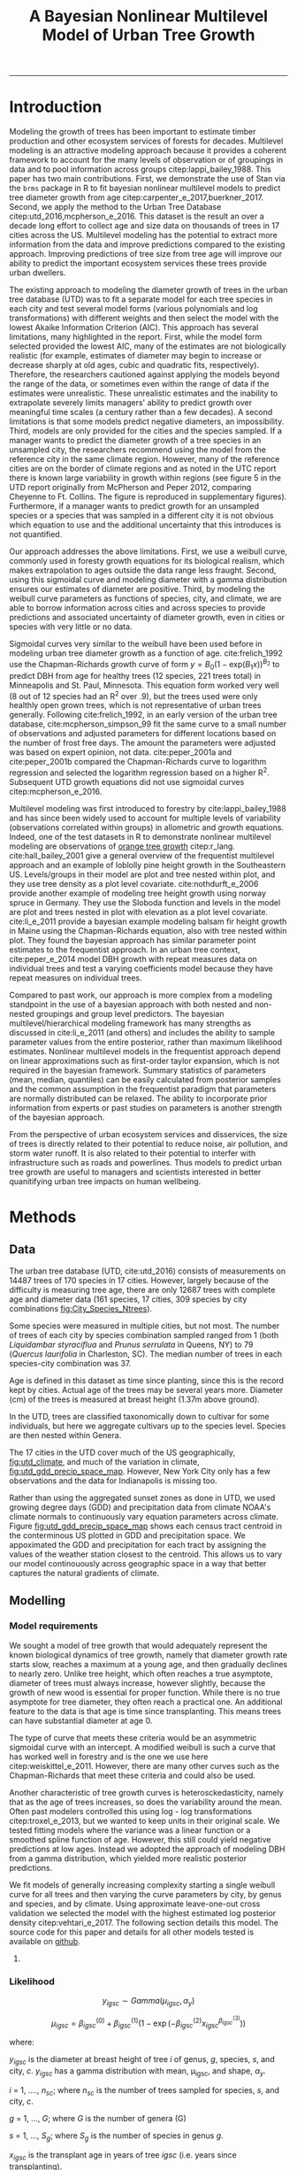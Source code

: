 #+TITLE: A Bayesian Nonlinear Multilevel Model of Urban Tree Growth
#+AUTHOR: erker
#+email: erker@wisc.edu
#+PROPERTY:  header-args:R :cache no :results output :exports both :comments link :session *R:allo3* :eval yes
#+PROPERTY:  header-args:sh :eval yes
#+startup: indent entitiespretty
#+FILETAGS: work allo
#+HTML_HEAD: <link rel="stylesheet" href="main.css" type="text/css">
#+OPTIONS: toc:nil num:t date:t author:nil
#+LATEX_HEADER: \usepackage[margin=1in]{geometry}
#+LATEX_HEADER: \usepackage{natbib}
#+LATEX_HEADER: \usepackage{chemformula}
#+latex_header: \usepackage{adjustbox}
#+LaTeX_HEADER: \RequirePackage{lineno} \def\linenumberfont{\normalfont\small\tt}
#+LATEX_HEADER: \hypersetup{colorlinks=true,linkcolor=black, citecolor=black, urlcolor=black}
#+latex_header: \usepackage{setspace} \doublespacing
#+LATEX_CLASS_OPTIONS: [12pt]
---------------------
* Introduction
Modeling the growth of trees has been important to estimate timber
production and other ecosystem services of forests for decades.
Multilevel modeling is an attractive modeling approach because it provides a
coherent framework to account for the many levels of observation or of
groupings in data and to pool information across groups
citep:lappi_bailey_1988.  This paper has two main contributions.
First, we demonstrate the use of Stan via the =brms= package in R to
fit bayesian nonlinear multilevel models to predict tree diameter
growth from age citep:carpenter_e_2017,buerkner_2017.  Second, we apply
the method to the Urban Tree Database citep:utd_2016,mcpherson_e_2016.
This dataset is the result an over a decade long effort to collect age
and size data on thousands of trees in 17 cities across the US.
Multilevel modeling has the potential to extract more information from
the data and improve predictions compared to the existing approach.
Improving predictions of tree size from tree age will improve our
ability to predict the important ecosystem services these trees
provide urban dwellers.


The existing approach to modeling the diameter growth of trees in the
urban tree database (UTD) was to fit a separate model for each tree
species in each city and test several model forms (various polynomials
and log transformations) with different weights and then select the
model with the lowest Akaike Information Criterion (AIC).  This
approach has several limitations, many highlighted in the report.
First, while the model form selected provided the lowest AIC, many of
the estimates are not biologically realistic (for example, estimates
of diameter may begin to increase or decrease sharply at old ages,
cubic and quadratic fits, respectively).  Therefore, the researchers
cautioned against applying the models beyond the range of the data, or
sometimes even within the range of data if the estimates were
unrealistic.  These unrealistic estimates and the inability to
extrapolate severely limits managers' ability to predict growth over
meaningful time scales (a century rather than a few decades).  A
second limitations is that some models predict negative diameters, an
impossibility.  Third, models are only provided for the cities and the
species sampled.  If a manager wants to predict the diameter growth of
a tree species in an unsampled city, the researchers recommend using
the model from the reference city in the same climate region.
However, many of the reference cities are on the border of climate
regions and as noted in the UTC report there is known large
variability in growth within regions (see figure 5 in the UTD report
originally from McPherson and Peper 2012, comparing Cheyenne to Ft.
Collins. The figure is reproduced in supplementary figures).  Furthermore,
if a manager wants to predict growth for an unsampled species or a
species that was sampled in a different city it is not obvious which
equation to use and the additional uncertainty that this introduces is
not quantified.

Our approach addresses the above limitations.  First, we use a weibull
curve, commonly used in foresty growth equations for its biological
realism, which makes extrapolation to ages outside the data range less
fraught.  Second, using this sigmoidal curve and modeling diameter
with a gamma distribution ensures our estimates of diameter are
positive.  Third, by modeling the weibull curve parameters as
functions of species, city, and climate, we are able to borrow
information across cities and across species to provide predictions
and associated uncertainty of diameter growth, even in cities
or species with very little or no data.

Sigmoidal curves very similar to the weibull have been used before in
modeling urban tree diameter growth as a function of age.
cite:frelich_1992 use the Chapman-Richards growth curve of form $y =
B_0 (1 - \text{exp}(B_1 x))^{B_{2}}$ to predict DBH from age for healthy trees (12
species, 221 trees total) in Minneapolis and St. Paul, Minnesota.
This equation form worked very well (8 out of 12 species had an R^2
over .9), but the trees used were only healthly open grown trees,
which is not representative of urban trees generally.  Following
cite:frelich_1992, in an early version of the urban tree database,
cite:mcpherson_simpson_99 fit the same curve to a small number of
observations and adjusted parameters for different locations based on
the number of frost free days.  The amount the parameters were
adjusted was based on expert opinion, not data.  cite:peper_2001a and
cite:peper_2001b compared the Chapman-Richards curve to logarithm
regression and selected the logarithm regression based on a higher R^2.
Subsequent UTD growth equations did not use sigmoidal curves
citep:mcpherson_e_2016.

Multilevel modeling was first introduced to forestry by
cite:lappi_bailey_1988 and has since been widely used to account for
multiple levels of variability (observations correlated within groups)
in allometric and growth equations. Indeed, one of the test datasets
in R to demonstrate nonlinear multilevel modeling are observations of
 [[https://stat.ethz.ch/R-manual/R-devel/library/datasets/html/Orange.html][orange tree growth]] citep:r_lang. cite:hall_bailey_2001 give a
general overview of the frequentist multilevel approach and an example
of loblolly pine height growth in the Southeastern US.  Levels/groups in
their model are plot and tree nested within plot, and they use tree
density as a plot level covariate.  cite:nothdurft_e_2006 provide
another example of modeling tree height growth using norway spruce in
Germany.  They use the Sloboda function and levels in the model are
plot and trees nested in plot with elevation as a plot level
covariate.  cite:li_e_2011 provide a bayesian example modeling balsam
fir height growth in Maine using the Chapman-Richards equation, also
with tree nested within plot.  They found the bayesian approach has
similar parameter point estimates to the frequentist approach.  In an
urban tree context, cite:peper_e_2014 model DBH growth with repeat
measures data on individual trees and test a varying coefficients
model because they have repeat measures on individual trees.

Compared to past work, our approach is more complex from a modeling
standpoint in the use of a bayesian approach with both nested and
non-nested groupings and group level predictors.  The bayesian
multilevel/hierarchical modeling framework has many strengths as
discussed in cite:li_e_2011 (and others) and includes the ability to
sample parameter values from the entire posterior, rather than maximum
likelihood estimates.  Nonlinear multilevel models in the frequentist
approach depend on linear approximations such as first-order taylor
expansion, which is not required in the bayesian framework.  Summary
statistics of parameters (mean, median, quantiles) can be easily
calculated from posterior samples and the common assumption in the
frequentist paradigm that parameters are normally distributed can be
relaxed.  The ability to incorporate prior information from experts or
past studies on parameters is another strength of the bayesian
approach.

From the perspective of urban ecosystem services and disservices, the
size of trees is directly related to their potential to reduce noise,
air pollution, and storm water runoff.  It is also related to their
potential to interfer with infrastructure such as roads and
powerlines.  Thus models to predict urban tree growth are useful to
managers and scientists interested in better quanitifying urban tree
impacts on human wellbeing.

** COMMENT other thoughts
Age is an uncertain

limitations of existing approach and how our model addresses them.

| Existing Approach                                                                                                                                                                                                                                     | This Paper                                                                                                                          |
|-------------------------------------------------------------------------------------------------------------------------------------------------------------------------------------------------------------------------------------------------------+-------------------------------------------------------------------------------------------------------------------------------------|
| Can predict negative diameters                                                                                                                                                                                                                        | diameter is constrained to be positive                                                                                              |
| Tests several model forms                                                                                                                                                                                                                             | only uses the weibull curve                                                                                                         |
| extrapolation to higher ages than measured is fraught because equation form determined by best fit, not biology                                                                                                                                       | extrapolation to unobserved ages less fraught because weibull is biologically realistic                                             |
| a separate model for each species and city combination.  in a case with 2 observations the model had to be a line                                                                                                                                     | by borrowing information across species and city combinations, in the case with two observations, weibull was still possible to fit |
| what equation to use for unobserved species and city combinations is not clear.  (e.g. should species or city be weighted more?  use equation of different (but similar) species in the same city or of same species in different (but similar city)? | Provides predictions for all species and city combinations.                                                                         |
| Equations derived in the 17 cities are meant to apply to work in 17 large and heterogeneous regions.                                                                                                                                                  | Using climate data as city level predictors we can vary model parameter continuously across the entire US.                          |
|                                                                                                                                                                                                                                                       |                                                                                                                                     |

maybe the framewaork should be broader, just growth equations for all
trees with urban tree as a case study/example of application.


There are two story lines.
1) use of newerish statistical package to fit a pretty complex model
2) that growth equations for urban trees are newish, can be improved,
   and are important because they are fundamental to predicting
   ecosystem services.


Big problem   - urban ecosystem services depends on trees. predicting
depends on growth
narrower within - urban trees growth differently, there had been a
lack of data.
yet narrower
summary of approach and results

1) theoretically sound model form (through use of weibull)
2) expansion of predictive envelope/potential (through use of
   multilevel modeling).

Objective is to show how multilevel models can be used to predict tree
growth
1) Information about species functional groups and phylogeny to
   predict growth for unobserved species
2) Information about
3) Information about climate to predict growth in unobserved cities
4)


Urban trees have important ecological effects in cities that can
affect human wellbeing.  Forecasting ecosystem service provision by
trees requires a model of tree growth, since most services are
directly related to tree size (e.g. carbon storage in biomass, air
filtration by leaf area).  Until recently urban tree growth equations
have been rare because of lacking data.  In 2016 the US Forest Service
published the "Urban Tree Database and Allometric Equations", a
valuable dataset of the most common tree species in a dozen cities
across the US.  In addition to allometric equations, they also provide
growth equations.

While they are great step forward and an incredible resource, their
growth equations have limitations.  First, their method of model
selection simply chose the curve with the lowest AIC.  This meant that
any amount of extrapolation was highly suspect.  In the extreme case
where a species only had two observations in a city, the only possible
fit was a line. Second, they only fit equations for the most common
species in each of the cities they sampled.  It is not clear how to
modify an equation to fit a unobserved species or a unobserved city.
If red maple was not a species sampled in my city, should I use the
red maple equation from a climaticly dissimilar city?  Or should I use
the equation from the species most similar to red maple from my city?
What if I want to make a prediction about an unobserved species in an
unobserved city?

We remove these limitations by fitting a multilevel weibull model to
the data.  The weibull curve has a long history of use in forestry and
captures asymtotic growth well.  While it may not provide the best fit
to every dataset, it realistically models growth given what we know
about biological constraints, is flexible, and is less unreasonable to
extrapolate from.  The multilevel model allows information to be
shared across species and across cities, and, when combined with
species' phylogenetic data and cities' climate data, allows for
predictions at combinations of cities and species with little or no
individual level data, provided we know genus/functional group of the
species and the climate of the city.

DBH for illustrative purposes.

on selecting a model form
cite:weiskittel_e_2011
"This reality should lead to model forms that are complex enough to
accurately and adequately characterize the expected major behaviors of
the population, but simple enough to avoid being overly influenced by
the sample’s peculiarities."

** COMMENT past work


and asymtoptically normal approximations which are difficult
to (I don't fully understand how
parameters are estimated in the frequentist approach cite:hall_bailey_2001).


cite:lappi_bailey_1988
- first paper

cite:nothdurft_e_2006
- predict height from age
  - non-linear hierarchical mixed model to describe tree height growth
  - Sloboda function
  - norway spruce in germany
  - random effects for individual trees and plots.  Fixed effect at
    plot level of elevation
  - Use SAS procedure NLMIXED

cite:hall_bailey_2001
 - height from age
 - multilevel non-linear mixed model
 - loblolly in se US
 - Chapman-Richards growth model
 - levels are tree and plot
 - covariate of tree density (trees per hectare)
 - they really detail the use of these models in forestry.  Talk about
   the general approach.


cite:manso_e_2015
 - need to read
 - interesting covariates?


cite:dietze_e_2008
 - bayesian
 - crown dimensions (tree height, canopy depth, crown radius) ~ dbh
 - levels: individual trees nested in species.  a number of species
   level covariates
 -


like cite:dietze_e_2008 we use nest trees within species,
but then also nest within genus.  Covariates are at the level of
city.  More covariates could be added at individual tree and species
level.


cite:li_e_2011
 - bayesian approach
 -
 -


cite:weiskittel_e_2011


cite:sirkia_e_2015 - I don't understand this paper, though I think I
should.  It has to do with parameter estimation.

cite:yang_e_2009
 - basal area increment ~ tree dbh?


Growth estimate of Eucalyptus stands
based on nonlinear multilevel mixed-effects model theory

Miina, J., Heinonen, J., 2008. Stochastic simulation of forest regeneration establishment using a
multilevel multivariate model. Forest Science 54, 206–219.

Miina, J., Saksa, T., 2006. Predicting regeneration establishment in Norway spruce plantations
using a multivariate multilevel model. New Forests 32, 265–283.

Uzoh, F.C.C., Oliver, W.W., 2008. Individual tree diameter increment
model for managed even- aged stands of ponderosa pine throughout the
western United States using a multilevel linear mixed effects
model. Forest Ecology and Management 256, 438–445.

Kershaw Jr., J.A., Benjamin, J.G., Weiskittel, A.R., 2009. Approaches
for modeling vertical distribution of maximum knot size in black
spruce: A comparison of fixed- and mixed-effects nonlinear
models. Forest Science 55, 230–237.

Gregoire, T.G., Schabenberger, O., 1996. A non-linear mixed-effects
model to predict cumulative bole volume of standing trees. Journal of
Applied Statistics 23, 257–271.

Leites, L.P., Robinson, A.P., 2004. Improving taper equations of
loblolly pine with crown dimensions in a mixed-effects modeling
framework. Forest Science 50, 204–212.

Sharma, M., Parton, J., 2007. Height-diameter equations for boreal tree species in Ontario using a
mixed-effects modeling approach. Forest Ecology and Management 249,
187–198.

Wang, Y., LeMay, V.M., Baker, T.G., 2007b. Modelling and prediction of dominant height and site
index of Eucalyptus globulus plantations using a nonlinear mixed-effects model approach.
Canadian Journal of Forest Research 37, 1390–1403.

Calama, Rafael, and Gregorio Montero. "Interregional nonlinear height
diameter model with random coefficients for stone pine in Spain."
Canadian Journal of Forest Research 34.1 (2004): 150-163.


Urban Tree Growth Modeling
https://www.fs.fed.us/psw/publications/mcpherson/psw_2012_mcpherson001.pdf



Urban Tree Database and Allometric Equations
E. Gregory McPherson, Natalie S. van Doorn, and Paula J. Peper

The economic, social, and ecological benefits of trees are directly
related to their size, as indicated by leaf area, crown volume, and
bio- mass (Scott et al. 1998, Stoffberg et al. 2010, Xiao et
al. 2000a). Growth equa- tions underpin the calculations produced by
many computer models used in urban forestry, such as i-Tree, National
Tree Benefit Calculator, OpenTreeMap, and ecoSmart Landscapes
(fig. 1).

Quotes from the utd publication:
#+BEGIN_QUOTE
The development of allometric equations for urban open-grown trees has
been sporadic. Fleming (1988) measured trees in New Jersey having full
healthy crowns to develop linear relationships between d.b.h., height,
crown spread, and age. Frelich (1992) measured only healthy trees (12 species, 221
trees total) growing in Minneapolis and St. Paul, Minnesota, to
predict linear size relation- ships. Nowak (1994b) developed an
allometric equation for leaf area based on data from park trees in
Chicago. Tree dimensions and leaf area were predicted for the most
abundant street tree species in Modesto and Santa Monica, Califor- nia
(Peper et al. 2001a, 2001b). In New Haven, Connecticut, Troxel et
al. (2013) developed allometric equations for predicting d.b.h. from
age and height, crown diameter, and crown volume from d.b.h. for early
growth (15 years) of 10 street tree species. Outside of North America,
growth equations have been developed for street-side Tilia species in
Copenhagen, Denmark (Larsen and Kristoffersen 2002), and T. cordata
Mill., Fraxinus excelsior L. and Aesculus hippocastanum L. in Warsaw,
Poland (Lukaszkiewicz and Kosmala 2008, Lukaszkiewicz et
al. 2005). Predictive models were developed from allometric data for
five street tree species in northeastern Italy by Semenzato et
al. (2011). Stoffberg et al. (2008) used allometric relationships
between age and d.b.h., height, and crown diameter to estimate
dimensions at 10, 15, and 30 years after planting for three street
tree species in Tshwane, South Africa. The allometric equations from
all these studies reflect the effects of local site conditions,
management practices, and growing season on growth, limiting
application outside their region of origin (fig. 5).



#+END_QUOTE

** COMMENT urban trees equations

"Growth equa- tions for forest trees may not be directly transferable
to open-grown urban trees because they grow and partition bole,
branch, twig, and leaf biomass differently (Anderegg et al. 2015,
Nowak 1994a, Peper and McPherson 1998) (fig. 4). For example, in
forests, tree crowns compete for limited space and may not reach their
maximum expansion potential (Martin et al. 2012)." from the

** COMMENT past modelling
#+BEGIN_QUOTE
This report presents the third, most recent and most complete sets of
growth equations. The equations presented in this report were
developed using more sophisticated statistical methods than
before. For example, in the first studies, logarithmic regression and
exponential models predominantly provided the best fits to measured
data (Peper et al. 2001a, 2001b). In these equations, the best model
fits ranged from polynomials (from simple linear to quartic) to
logarithmic and exponential models (Peper et al. 2014). The newest
equations have been integrated with numerical models of tree benefits
in the ecoSmart Landscapes software (McPherson et al. 2014).

#+END_QUOTE

* Methods
** Data
The urban tree database (UTD, cite:utd_2016) consists of measurements on 14487 trees of 170
species in 17 cities.  However, largely because of the difficulty is measuring
tree age, there are only 12687 trees with complete age and diameter
data (161 species, 17 cities, 309 species by city combinations [[fig:City_Species_Ntrees]]).

Some species were measured in multiple cities, but not most.  The number of
trees of each city by species combination sampled ranged from 1
(both /Liquidambar styraciflua/ and /Prunus serrulata/ in Queens, NY) to 79
(/Quercus laurifolia/ in Charleston, SC).  The median number of trees in
each species-city combination was 37.

Age is defined in this dataset as time since planting, since this is
the record kept by cities.  Actual age of the trees may be several
years more.  Diameter (cm) of the trees is measured at breast height (1.37m
above ground).

In the UTD, trees are classified taxonomically down to cultivar for some
individuals, but here we aggregate cultivars up to the species level.
Species are then nested within Genera.

The 17 cities in the UTD cover much of the US geographically, [[fig:utd_climate]], and
much of the variation in climate, [[fig:utd_gdd_precip_space_map]].
However, New York City only has a few observations and the data for
Indianapolis is missing too.

Rather than using the aggregated sunset zones as done in UTD, we used
growing degree days (GDD) and precipitation data from climate NOAA's
climate normals to continuously vary equation parameters across
climate.  Figure [[fig:utd_gdd_precip_space_map]] shows each
census tract centroid in the conterminous US plotted in GDD and precipitation
space.  We appoximated the GDD and precipitation for each tract by
assigning the values of the weather station closest to the centroid.
This allows us to vary our model continouously across geographic space
in a way that better captures the natural gradients of climate.

*** COMMENT Tidy data for this analysis
**** load libraries
#+begin_src R :exports none
  library(plyr)
  library(dplyr)
  library(ggplot2)
  library(readr)
  library(ascii)
  library(tidyr)
#+end_src

#+RESULTS:
#+begin_example

Attaching package: ‘dplyr’

The following objects are masked from ‘package:plyr’:

    arrange, count, desc, failwith, id, mutate, rename, summarise,
    summarize

The following objects are masked from ‘package:stats’:

    filter, lag

The following objects are masked from ‘package:base’:

    intersect, setdiff, setequal, union

Warning message:
package ‘dplyr’ was built under R version 3.4.4

Attaching package: ‘tidyr’

The following object is masked from ‘package:ascii’:

    expand
#+end_example
**** functions
#+begin_src R
  options(asciiType = "org")
  ascii.nowarn.print <- function(x,...) {
                                          #op <- options(warn = -1)
                                          #      on.exit(options(op))

      suppressWarnings(print(ascii(x,...)))

  }
#+end_src

#+RESULTS:

**** read in data
data pdf:
https://www.fs.fed.us/psw/publications/documents/psw_gtr253/psw_gtr_253.pdf
data webpage: https://www.fs.usda.gov/rds/archive/Product/RDS-2016-0005
#+begin_src R :exports code
  d <- read_csv("../data/RDS-2016-0005/Data/TS3_Raw_tree_data.csv")
#+end_src

#+RESULTS:
#+begin_example
Parsed with column specification:
cols(
  .default = col_integer(),
  Region = col_character(),
  City = col_character(),
  Source = col_character(),
  Zone = col_character(),
  `Park/Street` = col_character(),
  SpCode = col_character(),
  ScientificName = col_character(),
  CommonName = col_character(),
  TreeType = col_character(),
  street = col_character(),
  `DBH (cm)` = col_double(),
  `TreeHt (m)` = col_double(),
  CrnBase = col_double(),
  `CrnHt (m)` = col_double(),
  `CdiaPar (m)` = col_double(),
  `CDiaPerp (m)` = col_double(),
  `AvgCdia (m)` = col_double(),
  `Leaf (m2)` = col_double(),
  dbh1 = col_double()
)
See spec(...) for full column specifications.
Warning: 24255 parsing failures.
row [90m# A tibble: 5 x 5[39m col     row col   expected   actual file                                            expected   [3m[90m<int>[39m[23m [3m[90m<chr>[39m[23m [3m[90m<chr>[39m[23m      [3m[90m<chr>[39m[23m  [3m[90m<chr>[39m[23m                                           actual [90m1[39m  126[90m2[39m side  an integer C      '../data/RDS-2016-0005/Data/TS3_Raw_tree_data.… file [90m2[39m  126[90m3[39m side  an integer C      '../data/RDS-2016-0005/Data/TS3_Raw_tree_data.… row [90m3[39m  126[90m4[39m side  an integer C      '../data/RDS-2016-0005/Data/TS3_Raw_tree_data.… col [90m4[39m  126[90m5[39m side  an integer C      '../data/RDS-2016-0005/Data/TS3_Raw_tree_data.… expected [90m5[39m  126[90m6[39m side  an integer C      '../data/RDS-2016-0005/Data/TS3_Raw_tree_data.…
... ........................... ... ............................................................................... ........ ............ [... truncated]
Warning message:
In rbind(names(probs), probs_f) :
  number of columns of result is not a multiple of vector length (arg 1)
#+end_example


#+begin_src R
                                          str(d)
#+end_src

#+RESULTS:
#+begin_example
Classes ‘tbl_df’, ‘tbl’ and 'data.frame':	14487 obs. of  41 variables:
 $ DbaseID       : int  1 2 3 4 5 6 7 8 9 10 ...
 $ Region        : chr  "InlVal" "InlVal" "InlVal" "InlVal" ...
 $ City          : chr  "Modesto, CA" "Modesto, CA" "Modesto, CA" "Modesto, CA" ...
 $ Source        : chr  "Motown2.xls: Completed Data" "Motown2.xls: Completed Data" "Motown2.xls: Completed Data" "Motown2.xls: Completed Data" ...
 $ TreeID        : int  1 2 3 4 5 6 7 8 9 10 ...
 $ Zone          : chr  "Nursery" "Nursery" "Nursery" "Nursery" ...
 $ Park/Street   : chr  "Nursery" "Nursery" "Nursery" "Nursery" ...
 $ SpCode        : chr  "ACSA1" "BEPE" "CESI4" "CICA" ...
 $ ScientificName: chr  "Acer saccharinum" "Betula pendula" "Celtis sinensis" "Cinnamomum camphora" ...
 $ CommonName    : chr  "Silver maple" "European white birch" "Chinese hackberry" "Camphor tree" ...
 $ TreeType      : chr  "BDL" "BDM" "BDL" "BEM" ...
 $ address       : int  -1 -1 -1 -1 -1 -1 -1 -1 -1 -1 ...
 $ street        : chr  "Nursery" "Nursery" "Nursery" "Nursery" ...
 $ side          : int  -1 -1 -1 -1 -1 -1 -1 -1 -1 -1 ...
 $ cell          : int  -1 -1 -1 -1 -1 -1 -1 -1 -1 -1 ...
 $ OnStreet      : int  -1 -1 -1 -1 -1 -1 -1 -1 -1 -1 ...
 $ FromStreet    : int  -1 -1 -1 -1 -1 -1 -1 -1 -1 -1 ...
 $ ToStreet      : int  -1 -1 -1 -1 -1 -1 -1 -1 -1 -1 ...
 $ Age           : int  0 0 0 0 0 0 0 0 0 0 ...
 $ DBH (cm)      : num  2.5 2.5 2.5 2.5 2.5 2.5 2.5 2.5 2.5 2.5 ...
 $ TreeHt (m)    : num  2 1.5 1.8 2 2 2 2 2 2 1.6 ...
 $ CrnBase       : num  -1 -1 -1 -1 -1 -1 -1 -1 -1 -1 ...
 $ CrnHt (m)     : num  0.5 0.8 0.6 0.9 0.9 0.8 0.8 0.8 0.8 0.8 ...
 $ CdiaPar (m)   : num  1 0.6 0.7 1 1 0.8 0.8 0.8 1 0.7 ...
 $ CDiaPerp (m)  : num  1 0.6 0.7 1 1 0.8 0.8 0.8 1 0.7 ...
 $ AvgCdia (m)   : num  1 0.6 0.7 1 1 0.8 0.8 0.8 1 0.7 ...
 $ Leaf (m2)     : num  2.5 1.9 2.2 2 2.2 2.2 2.2 2.2 2.1 1.3 ...
 $ Setback       : int  -1 -1 -1 -1 -1 -1 -1 -1 -1 -1 ...
 $ TreeOr        : int  -1 -1 -1 -1 -1 -1 -1 -1 -1 -1 ...
 $ CarShade      : int  -1 -1 -1 -1 -1 -1 -1 -1 -1 -1 ...
 $ LandUse       : int  -1 -1 -1 -1 -1 -1 -1 -1 -1 -1 ...
 $ Shape         : int  -1 -1 -1 -1 -1 -1 -1 -1 -1 -1 ...
 $ WireConf      : int  -1 -1 -1 -1 -1 -1 -1 -1 -1 -1 ...
 $ dbh1          : num  2.5 2.5 2.5 2.5 2.5 2.5 2.5 2.5 2.5 2.5 ...
 $ dbh2          : int  -1 -1 -1 -1 -1 -1 -1 -1 -1 -1 ...
 $ dbh3          : int  -1 -1 -1 -1 -1 -1 -1 -1 -1 -1 ...
 $ dbh4          : int  -1 -1 -1 -1 -1 -1 -1 -1 -1 -1 ...
 $ dbh5          : int  -1 -1 -1 -1 -1 -1 -1 -1 -1 -1 ...
 $ dbh6          : int  -1 -1 -1 -1 -1 -1 -1 -1 -1 -1 ...
 $ dbh7          : int  -1 -1 -1 -1 -1 -1 -1 -1 -1 -1 ...
 $ dbh8          : int  -1 -1 -1 -1 -1 -1 -1 -1 -1 -1 ...
 - attr(*, "problems")=Classes ‘tbl_df’, ‘tbl’ and 'data.frame':	24255 obs. of  5 variables:
  ..$ row     : int  1262 1263 1264 1265 1266 1267 1268 1269 1270 1271 ...
  ..$ col     : chr  "side" "side" "side" "side" ...
  ..$ expected: chr  "an integer" "an integer" "an integer" "an integer" ...
  ..$ actual  : chr  "C" "C" "C" "C" ...
  ..$ file    : chr  "'../data/RDS-2016-0005/Data/TS3_Raw_tree_data.csv'" "'../data/RDS-2016-0005/Data/TS3_Raw_tree_data.csv'" "'../data/RDS-2016-0005/Data/TS3_Raw_tree_data.csv'" "'../data/RDS-2016-0005/Data/TS3_Raw_tree_data.csv'" ...
 - attr(*, "spec")=List of 2
  ..$ cols   :List of 41
  .. ..$ DbaseID       : list()
  .. .. ..- attr(*, "class")= chr  "collector_integer" "collector"
  .. ..$ Region        : list()
  .. .. ..- attr(*, "class")= chr  "collector_character" "collector"
  .. ..$ City          : list()
  .. .. ..- attr(*, "class")= chr  "collector_character" "collector"
  .. ..$ Source        : list()
  .. .. ..- attr(*, "class")= chr  "collector_character" "collector"
  .. ..$ TreeID        : list()
  .. .. ..- attr(*, "class")= chr  "collector_integer" "collector"
  .. ..$ Zone          : list()
  .. .. ..- attr(*, "class")= chr  "collector_character" "collector"
  .. ..$ Park/Street   : list()
  .. .. ..- attr(*, "class")= chr  "collector_character" "collector"
  .. ..$ SpCode        : list()
  .. .. ..- attr(*, "class")= chr  "collector_character" "collector"
  .. ..$ ScientificName: list()
  .. .. ..- attr(*, "class")= chr  "collector_character" "collector"
  .. ..$ CommonName    : list()
  .. .. ..- attr(*, "class")= chr  "collector_character" "collector"
  .. ..$ TreeType      : list()
  .. .. ..- attr(*, "class")= chr  "collector_character" "collector"
  .. ..$ address       : list()
  .. .. ..- attr(*, "class")= chr  "collector_integer" "collector"
  .. ..$ street        : list()
  .. .. ..- attr(*, "class")= chr  "collector_character" "collector"
  .. ..$ side          : list()
  .. .. ..- attr(*, "class")= chr  "collector_integer" "collector"
  .. ..$ cell          : list()
  .. .. ..- attr(*, "class")= chr  "collector_integer" "collector"
  .. ..$ OnStreet      : list()
  .. .. ..- attr(*, "class")= chr  "collector_integer" "collector"
  .. ..$ FromStreet    : list()
  .. .. ..- attr(*, "class")= chr  "collector_integer" "collector"
  .. ..$ ToStreet      : list()
  .. .. ..- attr(*, "class")= chr  "collector_integer" "collector"
  .. ..$ Age           : list()
  .. .. ..- attr(*, "class")= chr  "collector_integer" "collector"
  .. ..$ DBH (cm)      : list()
  .. .. ..- attr(*, "class")= chr  "collector_double" "collector"
  .. ..$ TreeHt (m)    : list()
  .. .. ..- attr(*, "class")= chr  "collector_double" "collector"
  .. ..$ CrnBase       : list()
  .. .. ..- attr(*, "class")= chr  "collector_double" "collector"
  .. ..$ CrnHt (m)     : list()
  .. .. ..- attr(*, "class")= chr  "collector_double" "collector"
  .. ..$ CdiaPar (m)   : list()
  .. .. ..- attr(*, "class")= chr  "collector_double" "collector"
  .. ..$ CDiaPerp (m)  : list()
  .. .. ..- attr(*, "class")= chr  "collector_double" "collector"
  .. ..$ AvgCdia (m)   : list()
  .. .. ..- attr(*, "class")= chr  "collector_double" "collector"
  .. ..$ Leaf (m2)     : list()
  .. .. ..- attr(*, "class")= chr  "collector_double" "collector"
  .. ..$ Setback       : list()
  .. .. ..- attr(*, "class")= chr  "collector_integer" "collector"
  .. ..$ TreeOr        : list()
  .. .. ..- attr(*, "class")= chr  "collector_integer" "collector"
  .. ..$ CarShade      : list()
  .. .. ..- attr(*, "class")= chr  "collector_integer" "collector"
  .. ..$ LandUse       : list()
  .. .. ..- attr(*, "class")= chr  "collector_integer" "collector"
  .. ..$ Shape         : list()
  .. .. ..- attr(*, "class")= chr  "collector_integer" "collector"
  .. ..$ WireConf      : list()
  .. .. ..- attr(*, "class")= chr  "collector_integer" "collector"
  .. ..$ dbh1          : list()
  .. .. ..- attr(*, "class")= chr  "collector_double" "collector"
  .. ..$ dbh2          : list()
  .. .. ..- attr(*, "class")= chr  "collector_integer" "collector"
  .. ..$ dbh3          : list()
  .. .. ..- attr(*, "class")= chr  "collector_integer" "collector"
  .. ..$ dbh4          : list()
  .. .. ..- attr(*, "class")= chr  "collector_integer" "collector"
  .. ..$ dbh5          : list()
  .. .. ..- attr(*, "class")= chr  "collector_integer" "collector"
  .. ..$ dbh6          : list()
  .. .. ..- attr(*, "class")= chr  "collector_integer" "collector"
  .. ..$ dbh7          : list()
  .. .. ..- attr(*, "class")= chr  "collector_integer" "collector"
  .. ..$ dbh8          : list()
  .. .. ..- attr(*, "class")= chr  "collector_integer" "collector"
  ..$ default: list()
  .. ..- attr(*, "class")= chr  "collector_guess" "collector"
  ..- attr(*, "class")= chr "col_spec"
#+end_example

**** explanation of variables from [[https://www.fs.usda.gov/rds/archive/products/RDS-2016-0005/_metadata_RDS-2016-0005.html][metadata]]

DbaseID = Unique id number for each tree.

Region = 16 U.S. climate regions, abbreviations are used (see \Data\TS1_Regional_information.csv).

City = City/state names where data collected.

Source = Original *.xls filename (not available in this data publication).

TreeID = Number assigned to each tree in inventory by city.

Zone = Number/ID/name of the management area or zone that the tree is located in within a city; or nursery if young tree data collected there.

Park/Street = Data listed as Park, Street, Regional Big Tree, or Nursery (for young tree measurements).

SpCode = 4 to 6 letter code consisting of the first two letters of the genus name and the first two letters of the species name followed by two optional letters to distinguish two species with the same four-letter code (See \Data\TS2_Regional_species_and_counts.csv for a list of the SpCodes and corresponding scientific names.)

ScientificName = Botanical name of species.

CommonName = Common name of species.

Tree Type = 3 letter code where first two letters refer to life form (BD=broadleaf deciduous, BE=broadleaf evergreen, CE=coniferous evergreen, PE=palm evergreen) and the third letter is mature height (S=small which is < 8 meters, M=medium which is 8-15 meters, and L=large which is > 15 meters).

Address = From inventory, street number of building where tree is located.

Street = From inventory, the name of the street the tree is located on. (NOTE: zero values denote data were not recorded in that city. These values were left unchanged because they originated from city inventories.)

Side = From inventory, side of building or lot tree is located on (F=front, M=median, S=side, P=park). (NOTE: zero values denote data were not recorded in that city. These values were left unchanged because they originated from city inventories.)

Cell = From inventory, the cell number (i.e., 1, 2, 3, …), where protocol determines the order trees at same address are numbered (e.g., driving direction or as street number increases).

OnStreet = From inventory (omitted if not a field in city’s inventory), for trees at corner addresses when tree is on cross street rather than addressed street.

FromStreet = From inventory, the name of the first cross street that forms a boundary for trees lining un-addressed boulevards. Trees are typically numbered in order (1, 2, 3 …) on boulevards that have no development adjacent to them, no obvious parcel addresses.

ToStreet = From inventory, the name of the last cross street that forms a boundary for trees lining un-addressed boulevards.

Age = Number of years since planted. (NOTE: zero values represent newly planted trees, < 1 year old.)

DBH (cm) = Diameter at breast height (1.37 meters [m]) measured to nearest 0.1 centimeters (tape). For multi-stemmed trees forking below 1.37 m measured above the butt flare and below the point where the stem begins forking, as per protocol.

TreeHt (m) = From ground level to tree top to nearest 0.5 m (omitting erratic leader).

CrnBase (m) = Average distance between ground and lowest foliage layer to nearest 0.5 m (omitting erratic branch).

CrnHt (m) = Calculated as TreeHT minus Crnbase to nearest 0.5 m. (NOTE: zero values indicate no live crown was present, hence no other tree dimension data were available.)

CdiaPar (m) = Crown diameter measurement taken to the nearest 0.5 m parallel to the street (omitting erratic branch).

CDiaPerp (m) = Crown diameter measurement taken to the nearest 0.5 m perpendicular to the street (omitting erratic branch).

AvgCdia (m) = The average of crown diameter measured parallel and perpendicular to the street.

Leaf (m2) = Estimated using digital imaging method to nearest 0.1 squared meter (m2).

Setback = Distance from tree to nearest air-conditioned/heated space (may not be same address as tree location): 1=0-8 m, 2=8.1-12 m, 3=12.1-18 m, 4=> 18 m.

TreeOr = Taken with compass, the coordinate of tree taken from imaginary lines extending from walls of the nearest conditioned space (may not be same address as tree location).

CarShade = Number of parked automotive vehicles with some part under the tree's drip line. Car must be present (0=no autos, 1=1 auto, etc.).

LandUse = Predominant land use type where tree is growing (1=single family residential, 2=multi-family residential [duplex, apartments, condos], 3=industrial/institutional/large commercial [schools, gov't, hospitals], 4=park/vacant/other [agric., unmanaged riparian areas of greenbelts], 5=small commercial [minimart, retail boutiques, etc.], 6=transportation corridor).

Shape = Visual estimate of crown shape verified from each side with actual measured dimensions of crown height and average crown diameter (1=cylinder [maintains same crown diameter in top and bottom thirds of tree], 2=ellipsoid, the tree's center [whether vertical or horizontal is the widest, includes spherical], 3=paraboloid [widest in bottom third of crown], 4=upside down paraboloid [widest in top third of crown]).

WireConf = Utility lines that interfere with or appear above tree (0=no lines, 1=present and no potential conflict, 2=present and conflicting, 3=present and potential for conflicting). (NOTE: -1 denotes data were not collected.)

dbh1 = Dbh (centimeters [cm]) for multi-stemmed trees; for non-multi-stemmed trees, dbh1 is same as Dbh (cm).

dbh2 = Dbh (cm) for second stem of multi-stemmed trees.

dbh3 = Dbh (cm) for third stem of multi-stemmed trees.

dbh4 = Dbh (cm) for fourth stem of multi-stemmed trees.

dbh5 = Dbh (cm) for fifth stem of multi-stemmed trees.

dbh6 = Dbh (cm) for sixth stem of multi-stemmed trees.

dbh7 = Dbh (cm) for seventh stem of multi-stemmed trees.

dbh8 = Dbh (cm) for eight stem of multi-stemmed trees.

**** fix some species things
***** change lower case species codes
#+begin_src R
  d$SpCode <- toupper(d$SpCode)
#+end_src

#+RESULTS:
***** change QUAG1 to be QUAG
#+begin_src R
  d$SpCode[d$SpCode == "QUAG1"] <- "QUAG"
#+end_src

#+RESULTS:
***** fix common names

There may be other common names I need to fix.

#+begin_src R
  d$CommonName[d$CommonName == "Kurrajong"] <- "Kurrajong/Bottle tree"
  d$CommonName[d$CommonName == "Bottle tree"] <- "Kurrajong/Bottle tree"

  d$CommonName[d$CommonName == "Apple"] <- "Apple/Crabapple"
  d$CommonName[d$CommonName == "Crabapple"] <- "Apple/Crabapple"


  d$CommonName[d$CommonName == "silver maple"] <- "Silver maple"
  d$CommonName[d$CommonName == "camphor tree"] <- "Camphor tree"
  d$CommonName[d$CommonName == "ginkgo"] <- "Ginkgo"
  d$CommonName[d$CommonName == "honeylocust"] <- "Honeylocust"
  d$CommonName[d$CommonName == "ginkgo"] <- "Ginkgo"
  d$CommonName[d$CommonName == "common crapemyrtle"] <- "Common crapemyrtle"
  d$CommonName[d$CommonName == "sweetgum"] <- "Sweetgum"
  d$CommonName[d$CommonName == "southern magnolia"] <- "Southern magnolia"



#+end_src

#+RESULTS:
***** change scientific names (remove cultivated variety)
#+begin_src R
  d$ScientificName[d$ScientificName == "Prunus cerasifera cvs."] <- "Prunus cerasifera"
  d$ScientificName[d$ScientificName == "Pyrus calleryana cvs."] <- "Pyrus calleryana"

#+end_src

#+RESULTS:
**** identify species with multi stems
#+begin_src R
multistems <-
#+end_src
**** tidy a few names and select variables of interest here
#+begin_src R
      d <- d %>%
          rename(DBH = `DBH (cm)`, Leaf = `Leaf (m2)`, Species = SpCode) %>%
          select(Region, City, TreeID, Species, DBH, Leaf, DBH, Age, ScientificName)
#+end_src

#+RESULTS:

**** Remove missing data (either DBH or Age)
#+begin_src R
  d <- filter(d, DBH != -1, Age != -1) %>%
      rename(AGE = Age)
#+end_src

#+RESULTS:
**** save data
#+begin_src R
  saveRDS(d, "../data/tidy_age_dbh.rds")
#+end_src

#+RESULTS:
**** str of data now
#+begin_src R
d <- readRDS("../data/tidy_age_dbh.rds")
str(d)
#+end_src

#+RESULTS:
#+begin_example
Classes ‘tbl_df’, ‘tbl’ and 'data.frame':	12687 obs. of  8 variables:
 $ Region        : chr  "InlVal" "InlVal" "InlVal" "InlVal" ...
 $ City          : chr  "Modesto, CA" "Modesto, CA" "Modesto, CA" "Modesto, CA" ...
 $ TreeID        : int  1 2 3 4 5 6 7 8 9 10 ...
 $ Species       : chr  "ACSA1" "BEPE" "CESI4" "CICA" ...
 $ DBH           : num  2.5 2.5 2.5 2.5 2.5 2.5 2.5 2.5 2.5 2.5 ...
 $ Leaf          : num  2.5 1.9 2.2 2 2.2 2.2 2.2 2.2 2.1 1.3 ...
 $ AGE           : int  0 0 0 0 0 0 0 0 0 0 ...
 $ ScientificName: chr  "Acer saccharinum" "Betula pendula" "Celtis sinensis" "Cinnamomum camphora" ...
 - attr(*, "problems")=Classes ‘tbl_df’, ‘tbl’ and 'data.frame':	24255 obs. of  5 variables:
  ..$ row     : int  1262 1263 1264 1265 1266 1267 1268 1269 1270 1271 ...
  ..$ col     : chr  "side" "side" "side" "side" ...
  ..$ expected: chr  "an integer" "an integer" "an integer" "an integer" ...
  ..$ actual  : chr  "C" "C" "C" "C" ...
  ..$ file    : chr  "'../data/RDS-2016-0005/Data/TS3_Raw_tree_data.csv'" "'../data/RDS-2016-0005/Data/TS3_Raw_tree_data.csv'" "'../data/RDS-2016-0005/Data/TS3_Raw_tree_data.csv'" "'../data/RDS-2016-0005/Data/TS3_Raw_tree_data.csv'" ...
 - attr(*, "spec")=List of 2
  ..$ cols   :List of 41
  .. ..$ DbaseID       : list()
  .. .. ..- attr(*, "class")= chr  "collector_integer" "collector"
  .. ..$ Region        : list()
  .. .. ..- attr(*, "class")= chr  "collector_character" "collector"
  .. ..$ City          : list()
  .. .. ..- attr(*, "class")= chr  "collector_character" "collector"
  .. ..$ Source        : list()
  .. .. ..- attr(*, "class")= chr  "collector_character" "collector"
  .. ..$ TreeID        : list()
  .. .. ..- attr(*, "class")= chr  "collector_integer" "collector"
  .. ..$ Zone          : list()
  .. .. ..- attr(*, "class")= chr  "collector_character" "collector"
  .. ..$ Park/Street   : list()
  .. .. ..- attr(*, "class")= chr  "collector_character" "collector"
  .. ..$ SpCode        : list()
  .. .. ..- attr(*, "class")= chr  "collector_character" "collector"
  .. ..$ ScientificName: list()
  .. .. ..- attr(*, "class")= chr  "collector_character" "collector"
  .. ..$ CommonName    : list()
  .. .. ..- attr(*, "class")= chr  "collector_character" "collector"
  .. ..$ TreeType      : list()
  .. .. ..- attr(*, "class")= chr  "collector_character" "collector"
  .. ..$ address       : list()
  .. .. ..- attr(*, "class")= chr  "collector_integer" "collector"
  .. ..$ street        : list()
  .. .. ..- attr(*, "class")= chr  "collector_character" "collector"
  .. ..$ side          : list()
  .. .. ..- attr(*, "class")= chr  "collector_integer" "collector"
  .. ..$ cell          : list()
  .. .. ..- attr(*, "class")= chr  "collector_integer" "collector"
  .. ..$ OnStreet      : list()
  .. .. ..- attr(*, "class")= chr  "collector_integer" "collector"
  .. ..$ FromStreet    : list()
  .. .. ..- attr(*, "class")= chr  "collector_integer" "collector"
  .. ..$ ToStreet      : list()
  .. .. ..- attr(*, "class")= chr  "collector_integer" "collector"
  .. ..$ Age           : list()
  .. .. ..- attr(*, "class")= chr  "collector_integer" "collector"
  .. ..$ DBH (cm)      : list()
  .. .. ..- attr(*, "class")= chr  "collector_double" "collector"
  .. ..$ TreeHt (m)    : list()
  .. .. ..- attr(*, "class")= chr  "collector_double" "collector"
  .. ..$ CrnBase       : list()
  .. .. ..- attr(*, "class")= chr  "collector_double" "collector"
  .. ..$ CrnHt (m)     : list()
  .. .. ..- attr(*, "class")= chr  "collector_double" "collector"
  .. ..$ CdiaPar (m)   : list()
  .. .. ..- attr(*, "class")= chr  "collector_double" "collector"
  .. ..$ CDiaPerp (m)  : list()
  .. .. ..- attr(*, "class")= chr  "collector_double" "collector"
  .. ..$ AvgCdia (m)   : list()
  .. .. ..- attr(*, "class")= chr  "collector_double" "collector"
  .. ..$ Leaf (m2)     : list()
  .. .. ..- attr(*, "class")= chr  "collector_double" "collector"
  .. ..$ Setback       : list()
  .. .. ..- attr(*, "class")= chr  "collector_integer" "collector"
  .. ..$ TreeOr        : list()
  .. .. ..- attr(*, "class")= chr  "collector_integer" "collector"
  .. ..$ CarShade      : list()
  .. .. ..- attr(*, "class")= chr  "collector_integer" "collector"
  .. ..$ LandUse       : list()
  .. .. ..- attr(*, "class")= chr  "collector_integer" "collector"
  .. ..$ Shape         : list()
  .. .. ..- attr(*, "class")= chr  "collector_integer" "collector"
  .. ..$ WireConf      : list()
  .. .. ..- attr(*, "class")= chr  "collector_integer" "collector"
  .. ..$ dbh1          : list()
  .. .. ..- attr(*, "class")= chr  "collector_double" "collector"
  .. ..$ dbh2          : list()
  .. .. ..- attr(*, "class")= chr  "collector_integer" "collector"
  .. ..$ dbh3          : list()
  .. .. ..- attr(*, "class")= chr  "collector_integer" "collector"
  .. ..$ dbh4          : list()
  .. .. ..- attr(*, "class")= chr  "collector_integer" "collector"
  .. ..$ dbh5          : list()
  .. .. ..- attr(*, "class")= chr  "collector_integer" "collector"
  .. ..$ dbh6          : list()
  .. .. ..- attr(*, "class")= chr  "collector_integer" "collector"
  .. ..$ dbh7          : list()
  .. .. ..- attr(*, "class")= chr  "collector_integer" "collector"
  .. ..$ dbh8          : list()
  .. .. ..- attr(*, "class")= chr  "collector_integer" "collector"
  ..$ default: list()
  .. ..- attr(*, "class")= chr  "collector_guess" "collector"
  ..- attr(*, "class")= chr "col_spec"
#+end_example

**** save subset of data for testing
#+begin_src R
      d <- readRDS("../data/tidy_age_dbh.rds")
      clim <- read.csv("../data/cities_gdd_precip.csv", stringsAsFactors = F) %>%
          select(-X)

        species.to.filter <- c("LIST", "MAGR", "PYCA", "CICA", "GLTR", "PICH", "PLAC", "ACPL", "ACRU", "ACSA1", "ACSA2", "GIBI", "LAIN", "MA2", "PRCE", "QURU", "FRAM", "FRPE", "TIAM", "ULAM", "ULPA", "ULPU", "WARO", "CEOC", "FRVE")

          d2 <- d %>%
              mutate(Genus = stringr::str_extract(ScientificName, '\\w*')) %>%
              select(-Leaf,-TreeID) %>%
              left_join(.,clim) %>%
               mutate(precip = round(precip / 1000, 4),
                      gdd = round(gdd / 1000, 4))

    # For some reason, not clear to me, the predictors cannot be centered.  I think something is happening in the backend of stan or brms
    # the chains won't be able to start initialization
    # error is about a negative inverse scale parameter which is constrained to be positive.
    #           mutate(precip = round((precip - mean(precip))/ 1000, 4),
     #                 gdd = round((gdd - mean(gdd))/ 1000, 4))


          saveRDS(d2, "../data/age_dbh_full.rds")

palms <- palms <- c("BUCA", "CONU", "PHCA","PHDA4","SAPA", "SYRO", "VEME", "WAFI", "WARO")
  d.noPalm <- d2 %>%
    filter(!Species %in% palms)

          saveRDS(d.noPalm, "../data/age_dbh_full_noPalms.rds")

    d3 <- d2 %>%
              filter(Species %in% species.to.filter)

          saveRDS(d3, "../data/age_dbh_testing.rds")


    d3.noWARO <- filter(d3, Species != "WARO")

    saveRDS(d3.noWARO, "../data/age_dbh_testing_noWARO.rds")

#+end_src

#+RESULTS:
: Joining, by = "City"

**** send to krusty
#+BEGIN_SRC sh :session a :results verbatim
rsync -avz ../data/age_dbh_full.rds erker@krusty:~/allo/data/
rsync -avz ../data/age_dbh_full_noPalms.rds erker@krusty:~/allo/data/
rsync -avz ../data/age_dbh_testing.rds erker@krusty:~/allo/data/
rsync -avz ../data/age_dbh_testing_noWARO.rds erker@krusty:~/allo/data/
#+END_SRC

*** COMMENT The Species for which we have age and dbh:
#+begin_src R
    sampled_species <- readRDS("../data/tidy_age_dbh.rds") %>%
      pull(ScientificName) %>%
      unique %>%
      as.character() %>%
      sort %>%
      data.frame()
nrow(sampled_species)
sampled_species %>% ascii.nowarn.print
#+end_src

#+RESULTS:
#+begin_example
[1] 161
|     | .                                      |
|-----+----------------------------------------|
| 1   | Acacia farnesiana                      |
| 2   | Acacia melanoxylon                     |
| 3   | Acacia salicina                        |
| 4   | Acer macrophyllum                      |
| 5   | Acer negundo                           |
| 6   | Acer palmatum                          |
| 7   | Acer platanoides                       |
| 8   | Acer rubrum                            |
| 9   | Acer saccharinum                       |
| 10  | Acer saccharum                         |
| 11  | Bauhinia x blakeana                    |
| 12  | Betula nigra                           |
| 13  | Betula pendula                         |
| 14  | Brachychiton populneum                 |
| 15  | Butia capitata                         |
| 16  | Callistemon citrinus                   |
| 17  | Calocedrus decurrens                   |
| 18  | Calophyllum inophyllum                 |
| 19  | Carpinus betulus 'Fastigiata'          |
| 20  | Carya illinoinensis                    |
| 21  | Cassia x nealiae                       |
| 22  | Casuarina equisetifolia                |
| 23  | Catalpa speciosa                       |
| 24  | Cedrus deodara                         |
| 25  | Celtis laevigata                       |
| 26  | Celtis occidentalis                    |
| 27  | Celtis sinensis                        |
| 28  | Ceratonia siliqua                      |
| 29  | Chilopsis linearis                     |
| 30  | Cinnamomum camphora                    |
| 31  | Citharexylum spinosum                  |
| 32  | Cocos nucifera                         |
| 33  | Conocarpus erectus var. argenteus      |
| 34  | Cordia subcordata                      |
| 35  | Cornus florida                         |
| 36  | Crataegus sp.                          |
| 37  | Crataegus x lavallei                   |
| 38  | Cupaniopsis anacardioides              |
| 39  | Delonix regia                          |
| 40  | Elaeagnus angustifolia                 |
| 41  | Elaeodendron orientale                 |
| 42  | Eriobotrya japonica                    |
| 43  | Eucalyptus ficifolia                   |
| 44  | Eucalyptus globulus                    |
| 45  | Eucalyptus microtheca                  |
| 46  | Eucalyptus sideroxylon                 |
| 47  | Fagus sylvatica                        |
| 48  | Ficus benjamina                        |
| 49  | Ficus thonningii                       |
| 50  | Filicium decipiens                     |
| 51  | Fraxinus americana                     |
| 52  | Fraxinus angustifolia                  |
| 53  | Fraxinus angustifolia 'Raywood'        |
| 54  | Fraxinus excelsior 'Hessei'            |
| 55  | Fraxinus holotricha                    |
| 56  | Fraxinus latifolia                     |
| 57  | Fraxinus pennsylvanica                 |
| 58  | Fraxinus pennsylvanica 'Marshall'      |
| 59  | Fraxinus uhdei                         |
| 60  | Fraxinus velutina                      |
| 61  | Fraxinus velutina 'Modesto'            |
| 62  | Ginkgo biloba                          |
| 63  | Gleditsia triacanthos                  |
| 64  | Gymnocladus dioicus                    |
| 65  | Ilex opaca                             |
| 66  | Ilex paraguariensis                    |
| 67  | Jacaranda mimosifolia                  |
| 68  | Juglans nigra                          |
| 69  | Juniperus virginiana                   |
| 70  | Juniperus virginiana var. silicicola   |
| 71  | Koelreuteria elegans                   |
| 72  | Koelreuteria paniculata                |
| 73  | Lagerstroemia indica                   |
| 74  | Lagerstroemia sp.                      |
| 75  | Lagerstroemia speciosa                 |
| 76  | Liquidambar styraciflua                |
| 77  | Liriodendron tulipifera                |
| 78  | Magnolia grandiflora                   |
| 79  | Malus angustifolia                     |
| 80  | Malus sp.                              |
| 81  | Melaleuca quinquenervia                |
| 82  | Metrosideros excelsa                   |
| 83  | Morus alba                             |
| 84  | Olea europaea                          |
| 85  | Parkinsonia aculeata                   |
| 86  | Parkinsonia florida                    |
| 87  | Phoenix canariensis                    |
| 88  | Phoenix dactylifera                    |
| 89  | Picea pungens                          |
| 90  | Pinus brutia                           |
| 91  | Pinus canariensis                      |
| 92  | Pinus contorta                         |
| 93  | Pinus echinata                         |
| 94  | Pinus edulis                           |
| 95  | Pinus eldarica                         |
| 96  | Pinus elliottii                        |
| 97  | Pinus halepensis                       |
| 98  | Pinus nigra                            |
| 99  | Pinus ponderosa                        |
| 100 | Pinus radiata                          |
| 101 | Pinus sylvestris                       |
| 102 | Pinus taeda                            |
| 103 | Pinus thunbergiana                     |
| 104 | Pistacia chinensis                     |
| 105 | Pittosporum undulatum                  |
| 106 | Platanus occidentalis                  |
| 107 | Platanus racemosa                      |
| 108 | Platanus x acerifolia                  |
| 109 | Platycladus orientalis                 |
| 110 | Podocarpus macrophyllus                |
| 111 | Populus angustifolia                   |
| 112 | Populus balsamifera subsp. trichocarpa |
| 113 | Populus fremontii                      |
| 114 | Populus sargentii                      |
| 115 | Prosopis chilensis                     |
| 116 | Prunus caroliniana                     |
| 117 | Prunus cerasifera                      |
| 118 | Prunus serrulata                       |
| 119 | Prunus sp.                             |
| 120 | Prunus yedoensis                       |
| 121 | Pseudotsuga menziesii                  |
| 122 | Pyrus calleryana                       |
| 123 | Pyrus calleryana 'Bradford'            |
| 124 | Pyrus kawakamii                        |
| 125 | Pyrus sp.                              |
| 126 | Quercus agrifolia                      |
| 127 | Quercus alba                           |
| 128 | Quercus ilex                           |
| 129 | Quercus laurifolia                     |
| 130 | Quercus lobata                         |
| 131 | Quercus macrocarpa                     |
| 132 | Quercus nigra                          |
| 133 | Quercus palustris                      |
| 134 | Quercus phellos                        |
| 135 | Quercus rubra                          |
| 136 | Quercus shumardii                      |
| 137 | Quercus virginiana                     |
| 138 | Rhus lancea                            |
| 139 | Robinia pseudoacacia                   |
| 140 | Sabal palmetto                         |
| 141 | Samanea saman                          |
| 142 | Schinus molle                          |
| 143 | Schinus terebinthifolius               |
| 144 | Sequoia sempervirens                   |
| 145 | Swietenia mahagoni                     |
| 146 | Syagrus romanzoffiana                  |
| 147 | Tabebuia aurea                         |
| 148 | Tabebuia heterophylla                  |
| 149 | Tabebuia ochracea subsp. neochrysantha |
| 150 | Tilia americana                        |
| 151 | Tilia cordata                          |
| 152 | Triadica sebifera                      |
| 153 | Tristaniopsis conferta                 |
| 154 | Ulmus alata                            |
| 155 | Ulmus americana                        |
| 156 | Ulmus parvifolia                       |
| 157 | Ulmus pumila                           |
| 158 | Veitchia merrillii                     |
| 159 | Washingtonia filifera                  |
| 160 | Washingtonia robusta                   |
| 161 | Zelkova serrata                        |
#+end_example

161 Species

*** COMMENT Cities and Climate

#+name: city_climate
| Region | City             |  CDD |  HDD | Precip |  Longitude | Latitude |
|--------+------------------+------+------+--------+------------+----------|
| CenFla | Orlando, FL      | 1806 |  289 |   1367 |  -81.37924 | 28.53834 |
| GulfCo | Charleston, SC   | 1124 | 1221 |   1555 |   -79.9311 |  32.7765 |
| InlEmp | Claremont, CA    |  134 |  872 |    523 |  -117.7198 |  34.0967 |
| InlVal | Modesto, CA      | 1052 | 1439 |    315 | -120.99688 | 37.63910 |
| SacVal | Sacramento, CA   |  773 | 1718 |    470 | -121.49440 | 38.58157 |
| InterW | Albuquerque, NM  |  677 | 2416 |    250 | -106.60555 | 35.08533 |
| LoMidW | Indianapolis, IN |  510 | 3153 |    392 |  -86.15807 | 39.76840 |
| MidWst | Minneapolis, MN  |  355 | 4436 |    622 |  -93.26501 | 44.97775 |
| NMtnPr | Fort Collins, CO |  349 | 3332 |    452 | -105.08442 | 40.58526 |
| NoCalC | Berkeley, CA     |   39 | 1786 |    564 | -122.27275 | 37.87159 |
| NoEast | Queens, NY       |  560 | 2819 |   1041 |   -73.7949 |  40.7282 |
| PacfNW | Longview, WA     |  157 | 2468 |   1059 |  -122.9382 |  46.1382 |
| Piedmt | Charlotte, NC    |  847 | 1891 |   1426 |  -80.84313 | 35.22709 |
| SoCalC | Santa Monica, CA |  266 |  710 |    570 | -118.49119 | 34.01945 |
| SWDsrt | Glendale, AZ     | 2128 |  637 |    174 |  -112.1860 |  33.5387 |
| TpIntW | Boise, ID        |  387 | 3325 |    417 |  -116.2023 |  43.6150 |
| Tropic | Honolulu, HI     | 2416 |    0 |   2206 | -157.85833 | 21.30694 |


[[file:../../../org/attachments/Methods/p_2018-09-10_16-28-08.png]]

The ironic thing about this figure is that Fort Collins is the
"North".  This includes a great variety of areas including Cheyenne,
WY, which according to figure 5 (McPherson and Peper 2012) in the same
document have greeen ash trees that have 55% of the leaf area of Fort
Collins green ash at age 60.  This incredible variability within
regions, hence the need for more continuous approach.  Fort Collins
equations are meant to apply to the northern parts of
maine...definitley space for improvement here (though very few live
there so maybe doesn't matter so much).  Notice how
often the reference city is on the border of the climate zone.

Get a figure showing the climate of census tracts.  Basically remake
the above figure to be more continuous

Make a figure showing the reference cities in GDD and Precip space to
reveal where there are significant holes that could be filled.  What
future cities to sample.

When I make the marginal effects plot of GDD versus Precip, I should
make the plot cover the values seen in the US.

We also have unequal observations across cities.  NY has very few.

*** COMMENT Get new climate data.  Growing degree days and Precip. Make plots

Plot, census tracts in GDD and Precip Space.  An inset of the US
continental with the color scheme.

overlay the reference cities on this plot

units of precip are 100ths of inches

#+BEGIN_SRC sh
wget -O ../data/gdd.txt https://www1.ncdc.noaa.gov/pub/data/normals/1981-2010/supplemental/products/agricultural/ann-grdd-tb4886.txt
wget -O ../data/precip.txt https://www1.ncdc.noaa.gov/pub/data/normals/1981-2010/products/precipitation/ann-prcp-normal.txt
wget -O ../data/temp-station-info.txt https://www1.ncdc.noaa.gov/pub/data/normals/1981-2010/station-inventories/temp-inventory.txt
#+END_SRC

#+RESULTS:

#+begin_src R
    library(ggplot2)
    library(plyr)
    library(dplyr)
    library(tidyr)
    library(stringr)

  d <- read.table("../data/gdd.txt", stringsAsFactors = F)

    colnames(d) <- c("station", "grdd")

    d <- d %>%
        mutate(gdd = as.numeric(str_match(grdd, "-*[0-9]+")[,1]),
               qual = str_match(grdd, "[A-Z]")[,1])
    head(d)
    dim(d)

    d <- d %>%
        filter(qual %in% c("C","S","R"),
               gdd >= 0)
    dim(d)

    ll <- read.table("../data/temp-station-info.txt", fill = T, stringsAsFactors = F)
    ll <- ll[,1:3] # get station, lat, and long
    colnames(ll) <- c("station","lat","long")

    ll <-  ll %>%
        mutate(station = as.character(station),
               lat = as.numeric(lat)) %>%
        filter(complete.cases(.))

    dl <- left_join(d, ll)

    write.csv(dl, "../data/gdd_qt_ll.csv")


  p <- read.table("../data/precip.txt", stringsAsFactors = F)
  colnames(p) <- c("station", "precip_qual")

    p <- p %>%
        mutate(precip = as.numeric(str_match(precip_qual, "[0-9]+")[,1]),
               qual = str_match(precip_qual, "[A-Z]")[,1])
    head(p)
    dim(p)

    p <- p %>%
        filter(qual %in% c("C","S","R"),
               precip >= 0)
    dim(p)

  pl <- left_join(p, ll) %>%
      filter(complete.cases(.))

    write.csv(pl, "../data/precip_qt_ll.csv")
#+end_src

#+RESULTS:
#+begin_example

     station   grdd   gdd qual
1 AQW00061705 12073C 12073    C
2 CAW00064757  2636Q  2636    Q
3 CQC00914080 11168P 11168    P
4 CQC00914801 11656R 11656    R
5 FMC00914395 11423P 11423    P
6 FMC00914419 11860P 11860    P
[1] 7501    4
[1] 6340    4
Warning message:
In evalq(as.numeric(lat), <environment>) : NAs introduced by coercion
Joining, by = "station"
      station precip_qual precip qual
1 AQC00914000      21392R  21392    R
2 AQW00061705      12263C  12263    C
3 CAW00064757       3172Q   3172    Q
4 CQC00914080       8339P   8339    P
5 CQC00914801       9124R   9124    R
6 CQC00914855       6976P   6976    P
[1] 9307    4
[1] 7440    4
Joining, by = "station"
#+end_example

:var city_climate=city_climate
#+begin_src R

        library(sp)
          library(jsonlite)
        library(dplyr)

  city_climate <- read.csv("../data/city_climate.csv")

    cities <- city_climate %>%
            dplyr::select(City, Latitude, Longitude)

        coordinates(cities) <- ~ Longitude + Latitude
        proj4string(cities) <- CRS("+init=epsg:4326")

        gdd <- read.csv("../data/gdd_qt_ll.csv", stringsAsFactors =F)
        coordinates(gdd) <- ~long + lat
        proj4string(gdd) <- CRS("+init=epsg:4326")

        gdd.dists <- spDists(cities, gdd, longlat = T)
        gdd.dists.min <- apply(gdd.dists, 1, function(x) which(x == min(x))[1])
        gdd <- gdd[gdd.dists.min,]

        precip <- read.csv("../data/precip_qt_ll.csv", stringsAsFactors =F)
        coordinates(precip) <- ~long + lat
        proj4string(precip) <- CRS("+init=epsg:4326")

        precip.dists <- spDists(cities, precip, longlat = T)
        precip.dists.min <- apply(precip.dists, 1, function(x) which(x == min(x))[1])
        precip <- precip[precip.dists.min,]

      d <- bind_cols(precip@data, gdd@data,cities@data, data.frame(coordinates(cities))) %>%
          dplyr::select(gdd, precip, City, Longitude, Latitude)


      write.csv(d, "../data/cities_gdd_precip.csv")
#+end_src

#+RESULTS:


#+begin_src R :exports results :results graphics :file ../figs/GDD_Precip_Cities.png
  ggplot(d, aes(x = gdd, y = precip, label = City)) + geom_text()
#+end_src

#+RESULTS:
[[file:../figs/GDD_Precip_Cities.png]]



#+begin_src R :exports results :results graphics :file ../figs/precip.png
  ggplot(pl, aes(x = long, y = lat, color = precip)) +
      geom_point() +
    scale_color_distiller(palette = "Blues", direction = 1)
#+end_src

#+RESULTS:
[[file:../figs/precip.png]]

#+begin_src R :exports results :results graphics :file ../figs/precip_cont.png
    ggplot(dplyr::filter(pl, lat < 50, lat > 25, long < 0), aes(x = long, y = lat, color = precip)) +
        geom_point() +
      coord_map(projection = "albers", parameters = c(29,45)) +
      scale_color_distiller("Precip",palette = "Blues", direction = 1) +
      theme_bw() +
      theme(legend.position = c(.9,.23),
            text = element_text(size = 18),
            legend.direction = "vertical") +
      labs(x = "longitude", y = "latitude")
#+end_src

#+RESULTS:
[[file:../figs/precip_cont.png]]

#+begin_src R :exports results :results graphics :file ../figs/gdd_map.png
  ggplot(dl, aes(x = long, y = lat, color = gdd)) +
      geom_point() +
    scale_color_distiller(palette = "Greens", direction = 1)
#+end_src

#+RESULTS:
[[file:../figs/gdd_map.png]]

#+begin_src R :exports results :results graphics :file ../figs/gdd_cont.png
    ggplot(dplyr::filter(dl, lat < 50, lat > 25, long < 0), aes(x = long, y = lat, color = gdd)) +
        geom_point() +
      coord_map(projection = "albers", parameters = c(29,45)) +
      scale_color_distiller("Growing\nDegree\nDays",palette = "Greens", direction = 1) +
      theme_bw() +
      theme(legend.position = c(.9,.23),
            text = element_text(size = 18),
            legend.direction = "vertical") +
      labs(x = "longitude", y = "latitude")
#+end_src

#+RESULTS:
[[file:../figs/gdd_cont.png]]



Get census tract centroids and join

#+BEGIN_SRC sh
mkdir ../data/census_centroid_pop
wget -O census_centroid_pop.zip http://faculty.baruch.cuny.edu/geoportal/data/us_popctr/popctr_tracts2010.zip
unzip census_centroid_pop.zip -d ../data/census_centroid_pop/
wget -O ../data/census_centroid_pop/metadata.xml http://faculty.baruch.cuny.edu/geoportal/metadata/us_popctr/popctr_blkgrp2010_ISO.xml
rm census_centroid_pop.zip
#+END_SRC

#+RESULTS:
| Archive:   | census_centroid_pop.zip                               |
| inflating: | ../data/census_centroid_pop/popctr_tracts2010.shp     |
| inflating: | ../data/census_centroid_pop/popctr_tracts2010.shx     |
| inflating: | ../data/census_centroid_pop/popctr_tracts2010_ISO.xml |
| inflating: | ../data/census_centroid_pop/popctr_tracts2010.dbf     |
| inflating: | ../data/census_centroid_pop/popctr_tracts2010.prj     |

#+begin_src R
    library(sp)
    library(raster)
    library(dplyr)
    library(tidyr)
    library(ggplot2)
      library(reshape2)

      trks <- shapefile("../data/census_centroid_pop/popctr_tracts2010.shp")

      trks <- trks[trks@data$POPULATION != 0,]

    trks <- spTransform(trks, CRS("+init=epsg:4326"))


    d <- left_join(dl, pl) %>%
        dplyr::select(station, gdd, lat, long, precip)

  dsp <- d
    coordinates(dsp) <- ~long + lat
    proj4string(dsp) <- CRS("+init=epsg:4326")

    # find closest gdd and precip

      out <- lapply(1:length(trks), function(i) {
          dists <- spDists(trks[i,], dsp, longlat = T)
          dists.min <- apply(dists, 1, function(x) which(x == min(x))[1])
          out <- dsp[dists.min,]
    })

    dsp.trks <- do.call("rbind", out)

#+end_src

#+RESULTS:
: Joining, by = c("station", "qual", "lat", "long")



#+begin_src R
    d <- bind_cols(dsp.trks@data, trks@data) %>%
       dplyr::select(LATITUDE, LONGITUDE, POPULATION, gdd, precip, TRACT)

write.csv(d, "../data/censustractcentroids_gdd_precip_lat_long.csv")
#+end_src

#+RESULTS:

#+begin_src R :exports results :results graphics :file ../figs/hue_pal_simpler.png
library(ggthemes)
    library(sp)
    library(raster)
    library(dplyr)
    library(tidyr)
    library(ggplot2)
      library(reshape2)


  r <- "#dc322f"
  yellow <- "#b58900"
  blue <- "#268bd2"
  green <- "#859900"
  cyan <- "#2aa198"
  orange <- "#cb4b16"
 violet <- "#6c71c4"
 magenta <- "#d33682"

         x1 <- colorRampPalette(c(orange,orange, r, magenta, magenta), space = "rgb", interpolate = "spline")(50)
         x2 <- colorRampPalette(c(orange,  magenta), space = "rgb", interpolate = "spline")(50)
         x3 <- colorRampPalette(c(blue,  yellow), space = "rgb", interpolate = "spline")(50)
         x4 <- colorRampPalette(c(blue, green), space = "rgb", interpolate = "spline")(50)
         x5 <- colorRampPalette(c(violet, violet, cyan, green, green), space = "rgb", interpolate = "spline")(50)

         cols <- sapply(1:length(x1), function(i) {colorRampPalette(c(x1[i], x2[i], x3[i], x4[i], x5[i]), space = "rgb",interpolate = "spline")(50) })

         colspace <- expand.grid(precip_col = seq(300,6700, length.out = 50), gdd_col = seq(2000,9000, length.out = 50))

         m <- melt(cols) %>%
             mutate(value = as.character(value))

         cols <- cbind(colspace, m)

       cols_p <- rename(cols, gdd = gdd_col, precip = precip_col)

         ggplot(data = cols_p, aes(x = gdd, y = precip)) +
           geom_raster(aes(fill = value)) +
           scale_fill_identity() +
#           geom_point(data = d, shape = 21, stroke = .3, alpha = .3) +
             theme_solarized(light = F)
#+end_src

#+RESULTS:
[[file:../figs/hue_pal_simpler.png]]


#+begin_src R
    library(sp)
      library(reshape2)
    library(dplyr)
    library(tidyr)
    library(ggplot2)


d <- read.csv("../data/censustractcentroids_gdd_precip_lat_long.csv")
  dn <- d %>%
      rename(lat = LATITUDE, long = LONGITUDE, pop = POPULATION) %>%
      filter(complete.cases(.)) %>%
      filter( lat < 50, lat > 25, long < 0)

  m <- as.matrix(dplyr::select(dn, gdd, precip))
  cm <- as.matrix(dplyr::select(cols, gdd_col, precip_col))

  whichmin <- apply(m, 1, function(mm) {
      cm[which.min(colSums((t(cm) - mm)^2)),]
  })

  precip_gdd_closest <- t(whichmin) %>%
      data.frame()

  precip_gdd_closest_value <- left_join(precip_gdd_closest, cols) %>%
      rename(gdd = gdd_col, precip = precip_col) %>%
      dplyr::select(value)

  dim(dn)
  dim(precip_gdd_closest)

  ddn <- cbind(dn, precip_gdd_closest_value)



#+end_src

#+RESULTS:
: Joining, by = c("gdd_col", "precip_col")
: [1] 38487     7
: [1] 38487     2


#+begin_src R :exports results :results graphics :file ../figs/gdd_precip_points_colored.png :bg transparent :height 600 :width 600
city <-      read.csv("../data/cities_gdd_precip.csv")

  p <-       ggplot(data = ddn) +
          scale_color_identity() +
          geom_point(alpha = .9, size = .8, aes(color = value, x = gdd, y = precip / 100))+
            theme_solarized(light = F, base_size = 18) +
      scale_y_continuous(name = "Precipitation (in)") +
      scale_x_continuous(name = "Growing Degree Days") +
      theme(axis.text = element_text(size = 18, color = "#839496"),
            rect = element_rect(fill = "transparent"),
            panel.background = element_rect(fill = "transparent"),
            panel.grid = element_blank())
p
#+end_src

#+RESULTS:
[[file:../figs/gdd_precip_points_colored.png]]

#+begin_src R :exports results :results graphics :file ../figs/gdd_precip_points_colored_cities.png :bg transparent :height 600 :width 600
city.filtered <- city %>% filter(!City %in% c("Santa Monica, CA", "Queens, NY", "Modesto, CA"))
city.filtered$precip[city.filtered$City == "Albuquerque, NM"] <- 800 # slightly shift albuquerque down for plotting
city.filtered$gdd[city.filtered$City == "Indianapolis, IN"] <- 3870 # slightly shift indianapolis over for plotting
city.filtered$gdd[city.filtered$City == "Honolulu, HI"] <- 10310 # slightly shift honolulu over for plotting

pc <- p + geom_label(data = city.filtered, aes(label = City, x = gdd, y = precip / 100))
pc
#+end_src

#+RESULTS:
[[file:../figs/gdd_precip_points_colored_cities.png]]

#+begin_src R :exports results :results graphics :file ../figs/gdd_precip_points_colored_cities_translabel.png :bg transparent :height 600 :width 600
  city.filtered <- city %>% filter(!City %in% c("Santa Monica, CA", "Queens, NY", "Modesto, CA"))
  city.filtered$precip[city.filtered$City == "Albuquerque, NM"] <- 800 # slightly shift albuquerque down for plotting
  city.filtered$gdd[city.filtered$City == "Indianapolis, IN"] <- 3870 # slightly shift indianapolis over for plotting
  city.filtered$gdd[city.filtered$City == "Honolulu, HI"] <- 10310 # slightly shift honolulu over for plotting

  pc <- p + geom_label(data = city.filtered, aes(label = City, x = gdd, y = precip / 100),
                       alpha = .7, fontface = "bold", size = 4)
  pc
#+end_src

#+RESULTS:
[[file:../figs/gdd_precip_points_colored_cities_translabel.png]]

#+begin_src R
  ## ddn <- ddn %>%
  ##   mutate(value = ifelse(gdd > 9000, "gray", value),
  ##          value = ifelse(gdd < 2000, "gray", value),
  ##          value = ifelse(precip > 6700, "gray", value),
  ##          value = ifelse(precip < 300, "gray", value))

#+end_src

#+RESULTS:

#+begin_src R :exports results :results graphics :file ../figs/gdd_precip_cont_simple.png :width 600 :height 400 :bg transparent
mp <-     ggplot(dplyr::filter(ddn, lat < 50, lat > 25, long < 0), aes(x = long, y = lat)) +
        geom_point(alpha = .9, size = .8, aes(color = value)) +
      coord_map(projection = "albers", parameters = c(29,45)) +
      scale_color_identity() +
      theme_bw() +
      theme(legend.position = c(.9,.23),
            text = element_text(size = 18),
            legend.direction = "vertical") +
      labs(x = "longitude", y = "latitude") +
      theme_map() +
  theme(rect = element_rect(fill = "transparent"),
        panel.background = element_rect(color = "#839496", size = 2))
mp
#+end_src

#+RESULTS:
[[file:../figs/gdd_precip_cont_simple.png]]
#+begin_src R :exports results :results graphics :file ../figs/mp_label.png :width 800 :bg transparent
  city.filtered.mp  <-      read.csv("../data/cities_gdd_precip.csv") %>%
      filter(!City %in% c("Santa Monica, CA", "Modesto, CA", "Honolulu, HI")) %>%
      rename(lat = Latitude, long = Longitude)


    mpc <- mp + geom_label(data = city.filtered.mp, aes(label = City, x = long, y = lat))
    mpc
#+end_src

#+RESULTS:
[[file:../figs/mp_label.png]]

#+begin_src R
  library(grid)
  vp1 <- viewport(width = 0.5, height = 0.35, x = 0.743, y = 0.824)

  #Just draw the plot twice
  png("../figs/climate_space_wMap.png", bg = "transparent", width = 600)
  print(p)
  print(mp, vp = vp1)
  dev.off()

#+end_src

#+RESULTS:
: null device
:           1

[[../figs/climate_space_wMap.png]]


#+begin_src R
  library(grid)
  vp1 <- viewport(width = 0.5, height = 0.35, x = 0.743, y = 0.824)

  #Just draw the plot twice
  png("../figs/climate_space_wMap_labels.png", bg = "transparent", width = 600)
  print(pc)
  print(mp, vp = vp1)
  dev.off()

#+end_src

#+RESULTS:
: null device
:           1

[[file:../figs/climate_space_wMap_labels.png]]
#+begin_src R :exports results :results graphics :file ../figs/hue_pal.png
    teal <- "#00ffff"
    blue <- "#1500ff"
    purple <- "#aa00ff"
    purplered <- "#ff00ff"
  red <- "#ff0000"
    yellow <- "#ffff00"
    yellowgreen <- "#80ff00"
    orange <- "#ff8000"
    bluepurple <- "#5500ff"
    bluepurplepurple <- "#7f00ff"
    blueteal <- "#007fff"
    green <- "#00ff00"
    greenteal <- "#00ff80"
    darkergreen <- "#04e600"

      x1 <- colorRampPalette(c(purple,purplered,red), space = "rgb", interpolate = "spline")(50)
      x2 <- colorRampPalette(c(bluepurplepurple,orange), space = "rgb", interpolate = "spline")(50)
      x3 <- colorRampPalette(c(bluepurple,yellow), space = "rgb", interpolate = "spline")(50)
      x4 <- colorRampPalette(c(blue,blueteal,teal,greenteal,yellowgreen),space = "rgb", interpolate = "spline")(50)
      x5 <- colorRampPalette(c(blue,blueteal,teal,greenteal,green,green),space = "rgb", interpolate = "spline")(50)

      cols <- sapply(1:length(x1), function(i) {colorRampPalette(c(x1[i], x2[i],x3[i],x4[i],x5[i]), space = "rgb",interpolate = "spline")(50) })

      colspace <- expand.grid(precip_col = seq(300,6700, length.out = 50), gdd_col = seq(2000,9000, length.out = 50))

      m <- melt(cols) %>%
          mutate(value = as.character(value))

      cols <- cbind(colspace, m)

    cols_p <- rename(cols, gdd = gdd_col, precip = precip_col)

      ggplot(data = cols_p, aes(x = gdd, y = precip)) +
        geom_raster(aes(fill = value)) +
        scale_fill_identity() +
        geom_point(data = d, shape = 21, stroke = .3, alpha = .3)
#+end_src

#+RESULTS:
[[file:../figs/hue_pal.png]]

TODO: overlay the reference cities.


#+begin_src R
            dn <- d %>%
              rename(lat = LATITUDE, long = LONGITUDE, pop = POPULATION) %>%
                filter(complete.cases(.)) %>%
                filter( lat < 50, lat > 25, long < 0)

    col_gdd <- sapply(dn$gdd, function(x) cols$gdd_col[which.min(abs(x - cols$gdd_col))])
    col_precip <- sapply(dn$precip, function(x) cols$precip_col[which.min(abs(x - cols$precip_col))])

    dn <- dn %>%
        mutate(gdd_col = col_gdd,
               precip_col = col_precip)

    ddn <- left_join(dn, cols)

  ddn <- ddn %>%
    mutate(value = ifelse(gdd > 9000, "gray", value),
           value = ifelse(gdd < 2000, "gray", value),
           value = ifelse(precip > 6700, "gray", value),
           value = ifelse(precip < 300, "gray", value))

#+end_src

#+RESULTS:
: Joining, by = c("gdd_col", "precip_col")

#+begin_src R :exports results :results graphics :file ../figs/gdd_precip_cont_new.png :width 600 :height 400
  ggplot(dplyr::filter(ddn, lat < 50, lat > 25, long < 0), aes(x = long, y = lat, color = value)) +
      geom_point() +
    coord_map(projection = "albers", parameters = c(29,45)) +
    scale_color_identity() +
    theme_bw() +
    theme(legend.position = c(.9,.23),
          text = element_text(size = 18),
          legend.direction = "vertical") +
    labs(x = "longitude", y = "latitude")
#+end_src

#+RESULTS:
[[file:../figs/gdd_precip_cont_new.png]]

#+begin_src R
      d <- d %>%
        rename(lat = LATITUDE, long = LONGITUDE, pop = POPULATION) %>%
          filter(complete.cases(.)) %>%
          filter( lat < 50, lat > 25, long < 0) %>%
          mutate(gdd_col = ifelse(gdd > 10000, NA, gdd),
                 gdd_col = ifelse(gdd < 2000, NA, gdd_col),
                 precip_col = ifelse(precip > 7000, NA, precip),
                 precip_col = ifelse(precip < 100, NA, precip_col),
                 red = f(gdd_col, m = 80) + 50,
                 green = f(precip_col,100) + f(gdd_col,150),
                 blue = f(precip_col, m = 180) + 30) %>%
          rowwise() %>%
          mutate(col = ifelse(!is.na(red) & !is.na(blue) & !is.na(green), rgb(red, green, blue, maxColorValue = 255), "gray"))

#+end_src

#+RESULTS:


#+begin_src R :exports results :results graphics :file ../figs/space_unweight_nocontour.png
  ggplot2::ggplot(d, aes(x = gdd, y = precip)) +
#        geom_raster(data = pal, aes(x = gdd, y = precip, fill = col)) +
#      geom_point(alpha = 1, size = 2, aes(fill = col), shape = 21, color = "white", stroke = .2) +
     geom_point(alpha = 1, size = 2, aes(color = col)) +
        scale_fill_identity() +
        scale_color_identity() +
          theme_bw() +
    annotate("text", x = 2500, y = 11000, label = "Pacific Northwest Coast") +
    annotate("text", x = 10800, y = 5500, label = "South\nFlorida") +
    annotate("text", x = 1250, y = 2000, label = "Rocky\nMountains")

#+end_src

#+RESULTS:
[[file:../figs/space_unweight_nocontour.png]]

#+begin_src R :exports results :results graphics :file ../figs/space_unweight_nocontour_anotherway.png
  ggplot2::ggplot(d, aes(x = gdd, y = precip)) +
        geom_raster(data = pal, aes(x = gdd, y = precip, fill = col)) +
      geom_point(alpha = 1, size = 2, aes(fill = col), shape = 21, color = "white", stroke = .2) +
        scale_fill_identity() +
        scale_color_identity() +
          theme_bw() +
    annotate("text", x = 2500, y = 11000, label = "Pacific Northwest Coast") +
    annotate("text", x = 10800, y = 5500, label = "South\nFlorida") +
    annotate("text", x = 1250, y = 2000, label = "Rocky\nMountains")

#+end_src

#+RESULTS:
[[file:../figs/space_unweight_nocontour_anotherway.png]]


The dots should instead be a contour plot of the US population.
#+begin_src R
    library(hdrcde)

    pal <- expand.grid(gdd = seq(2000,10000,100), precip = seq(100,7000,100)) %>%
          mutate(red = f(gdd, m = 80) + 50,
                 green = f(precip,100) + f(gdd,150),
                 blue = f(precip, m = 180) + 30,
              col = rgb(red, green, blue, maxColorValue = 255))

  #  con <-  ggtern::kde2d.weighted(x = d$gdd, y = d$precip, n = 1000, lims = c(range(d$gdd), range(d$precip)), w = d$pop)

   con <-  MASS::kde2d(x = d$gdd, y = d$precip, n = 100, lims = c(range(d$gdd), range(d$precip)))
#    con2 <- hdr.2d(x = con$x, y = con$y, den = con, prob = c(50,90))
  #  con2 <- hdr.2d(x = d$gdd, y = d$precip, prob = c(20,40,60,80))

    con3 <- expand.grid(gdd = con2$den$x, precip = con2$den$y)
   con3 <- expand.grid(gdd = con$x, precip = con$y)

      con3$z <- as.vector(con$z)

#+end_src

#+RESULTS:
: Error in expand.grid(gdd = con2$den$x, precip = con2$den$y) :
:   object 'con2' not found

#+begin_src R :exports results :results graphics :file ../figs/space_unweight.png :width 300 :height 300
  ggplot2::ggplot(d, aes(x = gdd, y = precip)) +
        geom_raster(data = pal, aes(x = gdd, y = precip, fill = col)) +
      geom_point(alpha = .01, size = .5) +
      geom_contour(data = con3, aes(z = z), color = "light gray") + #, breaks = con2$falpha) +
        scale_fill_identity() +
          theme_bw() +
  ylim(c(0,7500))
#+end_src

#+RESULTS:
[[file:../figs/space_unweight.png]]

#+begin_src R :exports results :results graphics :file ../figs/space_unweight.png :width 300 :height 300
  ggplot2::ggplot(d, aes(x = gdd, y = precip)) +
        geom_raster(data = pal, aes(x = gdd, y = precip, fill = col)) +
      geom_point(alpha = .01, size = .5) +
      geom_contour(data = con3, aes(z = z), color = "light gray") + #, breaks = con2$falpha) +
        scale_fill_identity() +
          theme_bw() +
  ylim(c(0,7500))
#+end_src

#+RESULTS:
[[file:../figs/space_unweight.png]]


#+begin_src R :exports results :results graphics :file ../figs/gdd_precip_cont.png :width 600 :height 400
    ggplot(dplyr::filter(d, lat < 50, lat > 25, long < 0), aes(x = long, y = lat, color = col)) +
        geom_point() +
      coord_map(projection = "albers", parameters = c(29,45)) +
      scale_color_identity() +
      theme_bw() +
      theme(legend.position = c(.9,.23),
            text = element_text(size = 18),
            legend.direction = "vertical") +
      labs(x = "longitude", y = "latitude")
#+end_src

#+RESULTS:
[[file:../figs/gdd_precip_cont.png]]

Trying to do log scale
#+begin_src R
  d <- bind_cols(dsp.trks@data, trks@data) %>%
     dplyr::select(LATITUDE, LONGITUDE, POPULATION, gdd, precip, TRACT)

  f <- function(x,m = 255) {round(m * (x - min(x, na.rm = T)) / max(x, na.rm = T), 0) }

    d <- d %>%
      rename(lat = LATITUDE, long = LONGITUDE, pop = POPULATION) %>%
        filter(complete.cases(.)) %>%
        filter( lat < 50, lat > 25, long < 0) %>%
        mutate(gdd_col = log(gdd),
               precip_col = log(precip),
               red = f(gdd_col, m = 80) + 50,
               green = f(precip_col,100) + f(gdd_col,150),
               blue = f(precip_col, m = 180) + 30) %>%
        rowwise() %>%
        mutate(col = ifelse(!is.na(red) & !is.na(blue) & !is.na(green), rgb(red, green, blue, maxColorValue = 255), "gray"))

#+end_src

#+RESULTS:


The dots should instead be a contour plot of the US population.
#+begin_src R :exports results :results graphics :file ../figs/space_log.png :width 300 :height 300
    pal <- expand.grid(gdd = seq(2000,10000,100), precip = seq(500,7000,100)) %>%
      mutate(red = f(gdd, m = 80) + 50,
             green = f(precip,100) + f(gdd,150),
             blue = f(precip, m = 180) + 30,
          col = rgb(red, green, blue, maxColorValue = 255))

    con <-  ggtern::kde2d.weighted(x = d$gdd, y = d$precip, n = 100, lims = c(range(d$gdd), range(d$precip)), w = d$pop)
    con2 <- expand.grid(gdd = con$x, precip = con$y)
    con2$z <- as.vector(con$z)

    ggplot2::ggplot(d, aes(x = gdd, y = precip)) +
          geom_tile(data = pal, aes(x = gdd, y = precip, fill = col)) +
        geom_point(alpha = .01, size = .5) +
  #          geom_contour(data = con2, aes(z = z), color = "white") +
          scale_fill_identity() +
            theme_bw() +
      coord_trans("log", "log", limx = c(2000,10000), limy = c(500,7000))


#+end_src

#+RESULTS:
[[file:../figs/space_log.png]]

#+begin_src R :exports results :results graphics :file ../figs/gdd_precip_cont.png :width 600 :height 400
    ggplot(dplyr::filter(d, lat < 50, lat > 25, long < 0), aes(x = long, y = lat, color = col)) +
        geom_point() +
      coord_map(projection = "albers", parameters = c(29,45)) +
      scale_color_identity() +
      theme_bw() +
      theme(legend.position = c(.9,.23),
            text = element_text(size = 18),
            legend.direction = "vertical") +
      labs(x = "longitude", y = "latitude")
#+end_src

#+RESULTS:
[[file:../figs/gdd_precip_cont.png]]

*** COMMENT Making figures for this data section
**** species by city raster, black if the combination exists
#+begin_src R
  library(dplyr)
  library(ggplot2)

  d <- readRDS("../data/tidy_age_dbh.rds")

  cs <- expand.grid(City = unique(d$City), Species = unique(d$Species)) %>%
      mutate(join = paste0(City, Species))

  dj <- d %>% mutate(join = paste0(City, Species)) %>% pull(join)

  cs <- cs %>% mutate(Observed = join %in% dj)

#+end_src

#+RESULTS:

#+begin_src R :exports results :results graphics :file ../figs/CitySpeciesData_CityCentric.png :height 200 :width 1400
  ggplot(cs, aes(x = Species, y = City, fill = Observed)) +
      geom_raster() +
      coord_equal() +
      theme(axis.text.x = element_text(angle = 90, vjust = 0.5, hjust=1)) +
      scale_fill_manual(values = c("white","black"))
#+
 #     theme(legend.position = c(.95,.3))
#+end_src

#+RESULTS:
[[file:../figs/CitySpeciesData_CityCentric.png]]

#+begin_src R :exports results :results graphics :file ../figs/CityScientificNameData_CityCentric.png :height 300 :width 1400
    d <- readRDS("../data/tidy_age_dbh.rds")

    cs2 <- expand.grid(City = unique(d$City), ScientificName = unique(d$ScientificName)) %>%
        mutate(join = paste0(City, ScientificName))

    dj <- d %>% mutate(join = paste0(City, ScientificName)) %>% pull(join)

    cs2 <- cs2 %>% mutate(Observed = join %in% dj)


    ggplot(cs2, aes(x = ScientificName, y = City, fill = Observed)) +
        geom_raster() +
        coord_equal() +
        theme(axis.text.x = element_text(angle = 90, vjust = 0.5, hjust=1)) +
        scale_fill_manual(values = c("white","black"))
  # +
   #     theme(legend.position = c(.95,.3))
#+end_src

#+RESULTS:
[[file:../figs/CityScientificNameData_CityCentric.png]]


#+begin_src R :exports results :results graphics :file ../figs/CitySpeciesData_CommonSpeciesCentric.png :height 400 :width 1400
  cs_sp_cmn <- cs_sp %>%
      group_by(Species, ScientificName) %>%
      summarize(n = sum(Observed)) %>%
      ungroup() %>%
      arrange(-n) %>%
      mutate(Species = as.factor(Species))

  cs_sp_cmn <- cs_sp %>%
      mutate(Species = as.character(Species),
             Species = factor(Species, levels(cs_sp_cmn$Species)[as.numeric(cs_sp_cmn$Species)]))

  ggplot(cs_sp_cmn, aes(x = Species, y = City, fill = Observed)) +
      geom_raster() +
      coord_equal() +
      theme(axis.text.x = element_text(angle = 90, vjust = 0.5, hjust=1))+
      scale_fill_manual(values = c("white","black"))
#+end_src

#+RESULTS:
[[file:../figs/CitySpeciesData_CommonSpeciesCentric.png]]

****  trees as fill.  That is richer information.

Also along the top I could have a N cities row, and along the right I
could have a N species column.  But that's a lot of work for what is
readily apparent when looking.

I should order left to right by n cities that a species is observed in
and then by city (alphabetic)

#+begin_src R :exports results :results graphics :file ../figs/CityScientificNameData_CityCentric_n_commonSpecies.png :res 180 :width 1000 :height 800
    library(dplyr)
    library(ggplot2)

               d <- readRDS("../data/tidy_age_dbh.rds")

               d2 <- d %>%
                     group_by(ScientificName, City) %>%
                     summarize(n = n()) %>%
                     ungroup()

           d3 <- d2 %>%
             group_by(ScientificName) %>%
             summarize(n_cities = n()) %>%
             filter(n_cities > 4) %>%
             arrange(n_cities)

      d4 <- left_join(d2, d3)

      d5 <- d4 %>%
          group_by(City) %>%
          summarize(meann = sum(n_cities)) %>%
          arrange(-meann)

        d2 <- d4 %>%
            mutate(City = factor(City, levels = unique(d5$City), ordered = T),
                   ScientificName = factor(ScientificName, levels = unique(d3$ScientificName), ordered = T))

  d3 <- filter(d2, !is.na(ScientificName))

               ggplot(d3, aes(y = ScientificName, x = City, fill = n)) +
                         geom_raster() +
                         coord_equal() +
                         scale_fill_continuous(name = "Number\n of trees\n sampled", breaks = round(seq(min(d3$n), max(d3$n), length.out = 4)), type = "viridis") +
                         theme(axis.text.x = element_text(angle = 90, vjust = 0.5, hjust=1)) +
                   scale_x_discrete("Reference City", position = "top") +
                   scale_y_discrete("Scientific Name")


#+end_src

#+RESULTS:
[[file:../figs/CityScientificNameData_CityCentric_n_commonSpecies.png]]


#+begin_src R :exports results :results graphics :file ../figs/CityScientificNameData_CityCentric_n.png :height 1300
             d <- readRDS("../data/tidy_age_dbh.rds")

             d2 <- d %>%
                   group_by(ScientificName, City) %>%
                   summarize(n = n()) %>%
                   ungroup()

         d3 <- d2 %>%
           group_by(ScientificName) %>%
           summarize(n_cities = n()) %>%
           arrange(n_cities)

    d4 <- left_join(d2, d3)

    d5 <- d4 %>%
        group_by(City) %>%
        summarize(meann = sum(n_cities)) %>%
        arrange(-meann)

      d2 <- d4 %>%
          mutate(City = factor(City, levels = unique(d5$City), ordered = T),
                 ScientificName = factor(ScientificName, levels = unique(d3$ScientificName), ordered = T))

             ggplot(d2, aes(y = ScientificName, x = City, fill = n)) +
                       geom_raster() +
                       coord_equal() +
                       scale_fill_continuous(breaks = seq(min(d2$n), max(d2$n), length.out = 3), type = "viridis") +
                       theme(axis.text.x = element_text(angle = 90, vjust = 0.5, hjust=1)) +
                   scale_x_discrete("Reference City", position = "top") +
                   scale_y_discrete("Scientific Name")



#+end_src

#+RESULTS:
[[file:../figs/CityScientificNameData_CityCentric_n.png]]


#+begin_src R :exports results :results graphics :file ../figs/CityScientificNameData_CityCentric_n_split_1.png :height 1000 :res 80
    d2_s1 <- d2 %>% filter(as.numeric(ScientificName) > 80)

    p_s1 <-              ggplot(d2_s1, aes(y = ScientificName, x = City, fill = n)) +
                           geom_raster() +
                           coord_equal() +
                           scale_fill_continuous(breaks = seq(min(d2$n), max(d2$n), length.out = 3), type = "viridis") +
                           theme(axis.text.x = element_text(angle = 90, vjust = 0.5, hjust=1),
                                 legend.position = "none",
                                 text = element_text(size = 14)) +
                   scale_x_discrete("Reference City", position = "top") +
                   scale_y_discrete("Scientific Name")


    p_s1
#+end_src

#+RESULTS:
[[file:../figs/CityScientificNameData_CityCentric_n_split_1.png]]


#+begin_src R :exports results :results graphics :file ../figs/CityScientificNameData_CityCentric_n_split_2.png :height 1000 :res 80
  d2_s2 <- d2 %>% filter(as.numeric(ScientificName) <= 80)

  p_s2 <-              ggplot(d2_s2, aes(y = ScientificName, x = City, fill = n)) +
                         geom_raster() +
                         coord_equal() +
                         scale_fill_continuous(name = "Number\n of trees\n sampled", breaks = seq(min(d2$n), max(d2$n),  length.out = 3), limits = c(min(d2$n), max(d2$n)), type = "viridis") +
                         theme(axis.text.x = element_text(angle = 90, vjust = 0.5, hjust=1),
                               legend.position = c(-1.3,.75),
                                 text = element_text(size = 14)) +
                   scale_x_discrete("Reference City", position = "top") +
                   scale_y_discrete("Scientific Name")

  p_s2
#+end_src

#+RESULTS:
[[file:../figs/CityScientificNameData_CityCentric_n_split_2.png]]



#+begin_src R :exports results :results graphics :file ../figs/CityScientificNameData_CityCentric_n_splits.png :width 900 :height 1000 :res 80
library(gridExtra)
grid.arrange(p_s1, p_s2, ncol = 2)
#+end_src

#+RESULTS:
[[file:../figs/CityScientificNameData_CityCentric_n_splits.png]]


#+begin_src R :exports results :results graphics :file ../figs/CitySpeciesData_SciNameCentric.png :height 300 :width 1400

  cs_sci_cmn <- cs_sp %>%
      group_by(ScientificName) %>%
      summarize(n = sum(Observed)) %>%
      ungroup() %>%
      arrange(-n) %>%
      mutate(ScientificName = as.factor(ScientificName))

  cs_sci_cmn <- cs_sp %>%
      mutate(ScientificName = as.character(ScientificName),
             ScientificName = factor(ScientificName, levels(cs_sci_cmn$ScientificName)[as.numeric(cs_sci_cmn$ScientificName)]))


  ggplot(cs_sci_cmn, aes(x = ScientificName, y = City, fill = Observed)) +
      geom_raster() +
      coord_equal() +
      theme(axis.text.x = element_text(angle = 90, vjust = 0.5, hjust=1))+
      scale_fill_manual(values = c("white","black"))
#+end_src

#+RESULTS:
[[file:../figs/CitySpeciesData_SciNameCentric.png]]
**** look at climate variables
#+begin_src R
d <-   readRDS("../data/age_dbh_testing.rds")
#+end_src

#+RESULTS:

#+begin_src R :exports results :results graphics :file ../figs/d_testing_clim.png
ggplot(d, aes(x = AGE, y = DBH, color = HDD)) + geom_point() + facet_wrap(~Precip)
#+end_src

#+RESULTS:
[[file:../figs/d_testing_clim.png]]

#+begin_src R :exports results :results graphics :file ../figs/d_testing_clim_list.png
ggplot(filter(d, Species == "LIST"), aes(x = AGE, y = DBH, color = HDD)) + geom_point()
#+end_src

#+RESULTS:
[[file:../figs/d_testing_clim.png]]


Is minneapolis an influential point?
**** density of dbh by species
#+begin_src R
dd <- readRDS("../data/age_dbh_full_noPalms.rds")
#+end_src

#+RESULTS:

#+begin_src R :exports results :results graphics :file ../figs/species_density.png
ggplot(dd, aes(x = DBH)) + geom_density()
#+end_src

#+RESULTS:
[[file:../figs/species_density.png]]


#+begin_src R :exports results :results graphics :file ../figs/species_density_species.png
ggplot(dd, aes(x = DBH, color = Species)) + geom_density() +
theme(legend.position = "none")
#+end_src

#+RESULTS:
[[file:../figs/species_density_species.png]]

#+begin_src R :exports results :results graphics :file ../figs/species_area_species.png :width 1000
ggplot(dd, aes(x = DBH, color = Species)) + geom_density(position = "stack")


#+end_src

#+RESULTS:
[[file:../figs/species_area_species.png]]

#+begin_src R :exports results :results graphics :file ../figs/species_density_species_facet.png :width 600 :height 700
  ggplot(dd, aes(x = DBH, color = Species)) + geom_density() +
    facet_wrap(~Species) +
    theme(legend.position = "none")
#+end_src

#+RESULTS:
[[file:../figs/species_density_species_facet.png]]

#+begin_src R :exports results :results graphics :file ../figs/species_density_species_facet_excluded.png
exclude <- c("WARO", "PICH")
exclude <- c("WARO")

  ggplot(filter(dd, !Species %in% exclude), aes(x = DBH)) + geom_density()

#+end_src

#+RESULTS:
[[file:../figs/species_density_species_facet_excluded.png]]

** Modelling
*** Model requirements
We sought a model of tree growth that would adequately represent the
known biological dynamics of tree growth, namely that diameter growth
rate starts slow, reaches a maximum at a young age, and then gradually
declines to nearly zero.  Unlike tree height, which often reaches a
true asymptote, diameter of trees must always increase, however
slightly, because the growth of new wood is essential for proper
function.  While there is no true asymptote for tree diameter, they
often reach a practical one.  An additional feature to the data is
that age is time since transplanting.  This means trees can have
substantial diameter at age 0.

The type of curve that meets these criteria would be an asymmetric
sigmoidal curve with an intercept.  A modified weibull is such a curve
that has worked well in forestry and is the one we use here
citep:weiskittel_e_2011.  However, there are many other curves such as
the Chapman-Richards that meet these criteria and could also be used.

Another characteristic of tree growth curves is heterosckedasticity,
namely that as the age of trees increases, so does the variability
around the mean.  Often past modelers controlled this using log - log
transformations citep:troxel_e_2013, but we wanted to keep units in
their original scale.  We tested fitting models where the variance was
a linear function or a smoothed spline function of age.  However, this
still could yield negative predictions at low ages.  Instead we
adopted the approach of modeling DBH from a gamma distribution, which yielded
more realistic posterior predictions.

We fit models of generally increasing complexity starting a single
weibull curve for all trees and then varying the curve parameters by
city, by genus and species, and by climate.  Using approximate
leave-one-out cross validation we selected the model with the highest
estimated log posterior density citep:vehtari_e_2017.  The following
section details this model.  The source code for this paper and
details for all other models tested is available on [[https://github.com/TedwardErker/allo][github]].

**** COMMENT comment
and, especially in the urban setting, they
often die before the get close
is a practical one

the asymptote in our function could be considered a pragmatic way to
constrain diameter growth, or a practical asymptote.  While trees
could theoretically continue to increase in diameter indefinitely,
they do not in reality.  The asymptote represents this practical
maximum diameter.
*** COMMENT Bayesian Mulitlevel Modeling
a bit of background?
*** Likelihood
\[
y_{igsc} \sim Gamma(\mu_{igsc}, \alpha_y)
\]

\[
\mu_{igsc} = \beta^{(0)}_{igsc} + \beta^{(1)}_{igsc} (1 - \exp(-\beta^{(2)}_{igsc} x_{igsc}^{\beta^{(3)}_{igsc}}))
\]

where:

/y_{igsc}/ is the diameter at breast height of tree /i/ of genus, /g/,
species, /s/, and city, /c/. /y_{igsc}/ has a gamma distribution with
mean, \mu_{igsc}, and shape, /\alpha_y/.

/i/ = 1, ...., /n_{sc}/; where /n_{sc}/ is the number of trees sampled for
species, /s/, and city, /c/.

/g/ = 1, ..., /G/; where /G/ is the number of genera (G)

/s/ = 1, ..., /S_g/; where /S_g/ is the number of species in genus
/g/.

/x_{igsc}/ is the transplant age in years of tree /igsc/ (i.e. years
since transplanting).

$\beta^{(0)}_{igsc}$ is the intercept, or the diameter of a tree at time
of transplanting.

$\beta^{(1)}_{igsc}$ (plus $\beta^{(0)}_{igsc}$) is the asymptote of the
sigmoidal weibull curve.

$\beta^{(2)}_{igsc}$ and $\beta^{(3)}_{igsc}$ affect the rate of growth.  $\beta^{(2)}_{igsc}$ provides flexibility to have
slow or fast growth at young ages.

For each $\beta^{(j)}_{igsc}$, /j/ = 0,1,2:

\[
\beta^{(j)}_{igsc} = \beta^{(j)}_0 + \gamma^{(j)}_{gs}+\delta^{(j)}_{c}
\]

for $\beta^{(3)}_{igsc}$:
\[
\beta^{(3)}_{igsc} = \beta^{(3)}_0 + \tau_1 * \text{precip}_c + \tau_2 * \text{gdd}_c + \tau_3 *
(\text{precip}_c * \text{gdd}_c) + \gamma^{(3)}_{gs}+\delta^{(3)}_{c}
\]

where $\beta^{(j)}_0$ is the mean for $\beta^{(j)}_{igsc}$. $\gamma^{(j)}_{gs}$ is
genetic (genus and species) effect on $\beta^{(j)}$.  $\delta^{(j)}_{c}$ is the
city effect on $\beta^{(j)}$

The species effect is nested within the genus effect.  Both are
normally distributed, such that:
\[
\gamma^{(j)}_{gs} \sim N(\gamma^{(j)}_{g}, \sigma^{(j)}_{genus:species})
\]

\[
\gamma^{(j)}_{g} \sim N(0, \sigma^{(j)}_{genus})
\]

The effect of city is normally distributed:
\[
\delta^{(j)}_{c} \sim N(0, \sigma^{(j)}_{city})
\]

*** Priors

The priors were selected to make biologically unrealistic parameters
highly improbable, but they have a small effect on the posterior
estimates.  The \beta's and \alpha_y are gamma distributed, while the
variance parameters are half-normal.  More details on the selection of
priors are available in supplementary materials and code.  Many priors
that might appear to be narrow (e.g Half-Normal(0,.1)) are actually
fairly wide given the scale of the predictors and the reasonable range
of some parameters.

*** COMMENT Prior stuff for appendix
Priors were selected to be slightly informative and make very
biologically unreasonable parameters improbable.  The quanitity of
data overwhelms the priors, but the relatively narrow priors also
helps with sampling.

All \beta's must be positive and they are likely correlated with one
another, especially /\beta^{(1)}_{igsc}/ and /\beta^{(3)}_{igsc}/.  Without very old trees that are close
to their asympototic dbh, it is harder to separate these two parameters.

for gamma
\alpha = \mu^2/\sigma^2
\beta = \mu/\sigma^2
| parameter                             |   mu |  sd | alpha (of gamma) | beta (of gamma) |
|---------------------------------------+------+-----+------------------+-----------------|
| \beta_0                                    |    3 |   1 |                9 |               3 |
| \beta_1                                    | 1.75 |  .3 |        34.027778 |       19.444444 |
| \beta_2                                    | 1.25 | .15 |        69.444444 |       55.555556 |
| \beta_3  (no climate)                      |    1 | .15 |        44.444444 |       44.444444 |
| \beta_3  intercept (climate)               |   .6 | .15 |              16. |       26.666667 |
#+TBLFM: $4=vmean($2^2/$3^2)::$5=vmean($2/$3^2)

\[
\beta_0 \sim Gamma(4, 1.33)
\]

\[
\beta_1 \sim Gamma(34, 19.4)
\]

\[
\beta_2 \sim Gamma(69.4, 55.5)
\]

\[
\beta_3 \sim Gamma(16, 26)
\]

these priors selected because they create a wide range of possible
mean curves, but they are physically possible.

variability by cities and species, something realistic for each parameter

all sigmas: for beta_0, the intercept.  realistic values for this
range from 1 to maybe 10 (that would be a very large average size to
plant).  Therefore, the sd for \delta, \sigma_{0 c[i]}, is likely less
than 1.5.  I'll set the prior so that there's a 95% chance it's less
than 1.5.  Variation between genus/species, the sd for \gamma, is
probably similar.

((10 - 1) / 2) / 3 = 1.5.  (take the range of possible values, assume it is ~99.7%
range of normal, find the sd by cutting in half and dividing by 3).
This is the highest sd I would expect.  Set the prior so that I'm
saying I think there is a 99.7% chance I think the the sd is less than
this.  So I make the sd on the prior, 1/3 the highest sd I think is possible.

species is quarter of genus

\[
\sigma_{0_g[i]} \sim \text{Normal}(0, .4)
\]

\[
\sigma_{0_s[i]} \sim \text{Normal}(0, .1)
\]

\[
\sigma_{0_c[i]} \sim \text{Normal}(0, .3)
\]


When fit in stan, \beta_1 is multiplied by 100, so that it is on a
similar order of magnitude as the other parameters (around 1) and the
interpretation is the asymptotic diameter in meters (rather than centimeters).
Possible values for \beta_1 might range from .5 to 3 between different
genera.  Differences between species within genera will likely be less.
I expect there to be less difference between cities in the
average asymptote.

((3 - .5) / 2) / 3 = .4167 (I'll set genus to slightly less than this
because there is also species variation, which I'll set to .1 since I
expect most the time species within the same genus to be quite
similar, probably within about 1m of one another).  I'll set city
variation to the same as species.

.4 / 3 = .133
.2 / 3 = .067

for beta_1
\[
\sigma_{1_g[i]} \sim half-Normal(0.1, .4)
\]

\[
\sigma_{1_s[i]} \sim half-Normal(0, .1)
\]

for \beta_2 and \beta_3
I don't have as good of intuition for \beta_2 or \beta_3, but from
looking at curves created with different values, I expect their
variation to be smaller than for \beta_0 and \beta_1.  For a start
I'll set the variation to about half of what I set it for \beta_1.

\[
\sigma_{2_g[i]} \sim half-Normal(0, .1)
\]

\[
\sigma_{2_s[i]} \sim half-Normal(0, .05)
\]

\[
\sigma_{2_c[i]} \sim half-Normal(0, .1)
\]

\[
\sigma_{3_g[i]} \sim half-Normal(0, .1)
\]

\[
\sigma_{3_s[i]} \sim half-Normal(0, .05)
\]

\[
\sigma_{3_c[i]} \sim half-Normal(0, .1)
\]



The coefficients for climate variables on \beta_1
gdd are in thosands.  range in data is about 6000 gdd, or 6 thousands
gdd.  I expect the effects of gdd, precip, and their interaction to be
positive.  I expect the increase in asymptote across this range to be
not too big, maybe as little as .1m and as much as 1m.  So the
coeffcient might be 0.0167 to 0.167.  The interaction term will also
be positive, but smaller.

precip
\[
\tau_1 \sim Normal(.01, .01)
\]

gdd
\[
\tau_2 \sim Normal(.01, .015)
\]

gdd:precip
\[
\tau_3 \sim Normal(.005, .005)
\]

*** COMMENT Modeling Notes
**** COMMENT What should the structure of the equations be?

DBH ~ age

assymetrical

***** Height
from cite:Weiskittel_ForestGrowthAndYieldModeling:
For example, a cumulative growth curve of height over age shows three
primary stages: (1) juvenile period where growth is rapid and often
exponential; (2) a long period of maturation where the trend is nearly
linear; and (3) old age, where growth is nearly asymptotic

height ~ dbh - weibull? see pg 116 cite:Weiskittel_ForestGrowthAndYieldModeling

Constraining the model with very low dbh's
In addition to asymptotic behavior, most height-to-diameter equation
forms are also constrained to predict a height of 1.3 or 1.37
(i.e. breast height) when DBH is equal to zero, but this constraint
may cause poorer model performance across the full range of DBH
(Newton and Amponsah, 2007).

Hardwood heights tend to be harder to predict because of the lack of a
true leader and the difficulty of measuring hardwood heights
accurately (e.g. Kitahara et al., 2010).


Why Weibull is a decent option:  pg116 cite:Weiskittel_ForestGrowthAndYieldModeling
#+BEGIN_QUOTE
Significant differences between model forms can exist, however, when
limited data are available. For example, Temesgen and von Gadow (2004)
found that the percentage difference in root mean square error between
the best and worst equation for five commonly used model forms varied
from 5 to 33%. Huang et al. (1992) found in their analysis that the
Chapman–Richards, Weibull, and a modified logistic-type function were
consistently among the best performing models because they were
flexible, able to assume a variety of shapes, and extrapolated well.
#+END_QUOTE

***** DBH
cite:Weiskittel_ForestGrowthAndYieldModeling
A diameter growth curve would show much the same trend, except there
is a tendency toward more sustained growth rate as the tree matures
(Hann and Hanus, 2002b). While height increment may nearly cease in
maturity, diameter increment must continue in order to produce the
xylem and phloem needed for tree survival
***** sigmoidal forms, see the citations within:
cite:Weiskittel_ForestGrowthAndYieldModeling
Various theoretical sigmoid model forms are used to predict growth in
forestry (Zeide, 1993), but most of them can be generalized with a
single equation form (Garcıa, 2005c). The most common sigmoid model
forms include the Gompertz (1825), Bertalanffy (1949), and Richards
(1959) equations.

Although these theoretical models offer some biological
interpretability (e.g. Zeide, 2004), it is easily shown that
well-formulated empirical sigmoid equations can be just as accurate or
even more accurate for a wide range of data (e.g. Martin and Ek, 1984)



cite:garcia_2005

cite:zeide_2004

***** It would be nice to have repeat measures of trees to get diameter increments.  Individual variation can be large and noisy.
***** Could the response be multivariate?  For example: height, crown length, leaf area etc are covariate.  Modeling them together could make sense :ATTACH:
:PROPERTIES:
:Attachments: Screenshot%202018-04-26%2008.17.38.png
:ID:       4B81E555-8C81-4BD7-8DA9-0827A9F2FB79
:END:

cite:dietze_e_2008 have a multivariate response
The decision to fit all three-response variables simultaneously using
a full covariance matrix, rather than to fit each variable separately,
acknowledges the fact that response variables are likely related to
each other.

[[file:/Users/erker/projects/allo/data/4B/81E555-8C81-4BD7-8DA9-0827A9F2FB79/Screenshot 2018-04-26 08.17.38.png]]
***** cite:mcpherson_simpson_99
see pg 168

they follow frelich 1992
look at his equation form.
also
**** COMMENT fitting model
(but when fit in stan, reparameterized so beta's are closer to one
another 1-4 range)
p\[
\mu_i = \beta_0 + 100 * \beta_1 (1 - \exp(-1 * 10^{-\beta_2} x_i^{\beta_3}))
\]

**** COMMENT notes on how to do modeling in brms
IN STAN:
vignette("brms_nonlinear")
http://discourse.mc-stan.org/t/hierarchical-nonlinear-regression/4382/6

https://cran.r-project.org/web/packages/brms/vignettes/brms_nonlinear.html

see notes on bayesian approach in cite:Weiskittel_ForestGrowthAndYieldModeling

Approach:

Generative

Build up Complexity

heteroscedasticity:
http://discourse.mc-stan.org/t/what-prior-model-formula-should-i-use-to-account-for-heteroscedasticity/4271/2
formula = bf(Y ~ X, sigma ~ X)
example 2: https://arxiv.org/pdf/1705.11123.pdf

advanced brms:
https://journal.r-project.org/archive/2018/RJ-2018-017/index.html

about brms:
cite:buerkner_2017

diagnostics:
https://arxiv.org/pdf/1709.01449.pdf

***** great example explaning hamiltonian monte carlo  mcmc
http://chi-feng.github.io/mcmc-demo/
http://elevanth.org/blog/2017/11/28/build-a-better-markov-chain/
**** COMMENT model form: Weibull
model form:
cite:Weiskittel_ForestGrowthAndYieldModeling:
"This reality should lead to model forms that are complex enough to
accurately and adequately characterize the expected major behaviors of
the population, but simple enough to avoid being overly influenced by
the sample’s peculiarities."

***** why weibull
it was good for height:

Why Weibull is a decent option:  pg116 cite:Weiskittel_ForestGrowthAndYieldModeling
#+BEGIN_QUOTE
Significant differences between model forms can exist, however, when
limited data are available. For example, Temesgen and von Gadow (2004)
found that the percentage difference in root mean square error between
the best and worst equation for five commonly used model forms varied
from 5 to 33%. Huang et al. (1992) found in their analysis that the
Chapman–Richards, Weibull, and a modified logistic-type function were
consistently among the best performing models because they were
flexible, able to assume a variety of shapes, and extrapolated well.
#+END_QUOTE

It should also be good for dbh.  height and dbh are different though:



#+BEGIN_QUOTE
A diameter growth curve would show much the same trend, except there
is a tendency toward more sustained growth rate as the tree matures
(Hann and Hanus, 2002b). While height increment may nearly cease in
maturity, diameter increment must continue in order to produce the
xylem and phloem needed for tree survival
#+END_QUOTE
***** look at weibull

\[
\beta_0  (1 - exp(\beta_1 * DBH^{\beta_2})
\]


from huang 1992

H = 1.3 + a * (1 - exp(-b*DBH^c)


from wikipedia:
cdf:
\[
1 - e^{-(x/\lambda)^k}
\]


#+begin_src R :exports results :results graphics :file ../figs/weibull_test.png

  dbh <- 1:100

  a <- 31
  b <- .0209
  c <- 1.1973
  y <- 1.3 + a * (1 - exp(-b*dbh^c))

  a <- 100
  b <- .13
  c <- .5
  age <- seq(0,100,.1)
  dbh <- 1.3 + a * (1 - exp(-b * age^c))
  plot(age, dbh)
#+end_src

#+RESULTS:
[[file:../figs/weibull_test.png]]

play with the parameters to understand the flexibility and control.

#+begin_src R
  d <- readRDS("../data/tidy_age_dbh.rds")
#+end_src

#+RESULTS:

#+begin_src R :exports results :results graphics :file ../figs/ageVdbh_fram.png :bg transparent
  fram <- filter(d, SpCode == "FRAM")
  ggplot(fram, aes( x = AGE, y = DBH)) + geom_point()
#+end_src

#+RESULTS:
[[file:../figs/ageVdbh_fram.png]]

#+begin_src R
                                          #  m <- nls(DBH ~ a * (1 - exp(-b * AGE^c)), fram, list(a = 100, b = .1, c = .5))
  m <- nls(DBH ~ a * (1 - exp(-b * AGE^c)), fram_ftcollins, list(a = 100, b = .1, c = .5))
#+end_src

#+RESULTS:

#+begin_src R
  summary(m)
#+end_src

#+RESULTS:
#+begin_example

Formula: DBH ~ a * (1 - exp(-b * AGE^c))

Parameters:
   Estimate Std. Error t value Pr(>|t|)
a 1.298e+02  4.928e+01   2.633 0.013606 *
b 9.289e-03  2.137e-03   4.346 0.000165 ***
c 1.112e+00  1.745e-01   6.373 6.75e-07 ***
---
Signif. codes:  0 ‘***’ 0.001 ‘**’ 0.01 ‘*’ 0.05 ‘.’ 0.1 ‘ ’ 1

Residual standard error: 5.467 on 28 degrees of freedom

Number of iterations to convergence: 18
Achieved convergence tolerance: 1.869e-06
#+end_example

#+begin_src R :exports results :results graphics :file ../figs/fram_test.png

  fram <- fram %>%
      mutate(pred = predict(m)) %>%
      gather(DBH, value, -Region, -City, -SpCode, -TreeID, -Leaf, -AGE)

  ggplot(fram, aes( x = AGE, y = value, color = DBH)) + geom_point()
#+end_src

#+RESULTS:
[[file:../figs/fram_test.png]]


"a" can't be negative because dbh must be positive
"b" can't be negative because it causes negative growth and negative
dbh values, impossible
"c" can't be negative because it causes negative growth, impossible
****** what is the range of reasonable parameter values,  can be helpful for priors
#+begin_src R :exports results :results graphics :file ../figs/weibull_one.png :width 800 :res 300

   x <- 0:200
   a <- c(150)
  b <- c(.01)
   c <- c(1.2)

   d <- expand.grid(x = x,a = a, b = b, c = c)

   w <- function(a,b,c,x) a * (1 - exp(-b * x^c))

   d <- d %>%
       mutate(y = w(a,b,c,x))

   ggplot(d, aes( x = x, y = y)) +
       geom_line() +
       xlim(c(0,150)) +
     theme_minimal() +
     scale_x_continuous("Age", limits = c(0,150)) +
     scale_y_continuous("DBH", limits = c(0,200))
#+end_src

#+RESULTS:
[[file:../figs/weibull_one.png]]

#+begin_src R :exports results :results graphics :file ../figs/weibull_one_wGammaY.png :width 800 :res 300

       x <- 0:200
       a <- c(150)
      b <- c(.01)
       c <- c(1.2)

       d <- expand.grid(x = x,a = a, b = b, c = c)

       w <- function(a,b,c,x) a * (1 - exp(-b * x^c))

  sc <- 10
  n <- 30
  sam <- sample(1:150, n)

       d <- d %>%
           mutate(y = w(a,b,c,x))

  d2 <- d %>%
      sample_n(n) %>%
      mutate(obs = rgamma(n, shape = y/ sc, scale = sc))

       ggplot(d, aes( x = x, y = y)) +
           geom_point(data = d2, aes(x = x, y = obs), inherit.aes = F, size = .5) +
           geom_line() +
           xlim(c(0,150)) +
         theme_minimal() +
         scale_x_continuous("Age", limits = c(0,150)) +
         scale_y_continuous("DBH", limits = c(0,200))
#+end_src

#+RESULTS:
[[file:../figs/weibull_one_wGammaY.png]]


#+begin_src R :exports results :results graphics :file ../figs/weibull_reasonable.png

    x <- 1:200
    a <- seq(50,250,50)
   b <- c(.01, .0125, .015)#10^(-1*1:3)
    c <- c(.9, 1, 1.2)

    d <- expand.grid(x = x,a = a, b = b, c = c)

    w <- function(a,b,c,x) a * (1 - exp(-b * x^c))

    d <- d %>%
        mutate(y = w(a,b,c,x))

    ggplot(d, aes( x = x, y = y)) +
        #geom_point(data = data, alpha = .1) +
        geom_line(aes(color =  a, group = interaction(a,b,c))) +
        facet_grid(b~c) +
        xlim(c(0,150))
#+end_src

#+RESULTS:
[[file:../figs/weibull_reasonable.png]]

#+begin_src R :exports results :results graphics :file ../figs/weibull_reasonable_check.png

  x <- 1:200
  z <- 3
  a <- 1.5
  b <- 1.25
  c <- 1.05

   d <- expand.grid(x = x,a = a, b = b, c = c)

   w <- function(z, a,b,c,x) z + 100 * a * (1 - exp(-(b/100) * x^c))

   d <- d %>%
       mutate(y = w(z, a,b,c,x))

   ggplot(d, aes( x = x, y = y)) +
       geom_point(data = data, alpha = .1) +
       geom_line(aes(color =  a, group = interaction(a,b,c))) +
       facet_grid(b~c) +
       xlim(c(0,150))
#+end_src

#+RESULTS:
[[file:../figs/weibull_reasonable_check.png]]


#+begin_src R :exports results :results graphics :file ../figs/weibull.png
  data <- readRDS("../data/tidy_age_dbh.rds") %>%
      select(DBH, AGE) %>%
      rename(x = AGE, y = DBH)

  x <- 1:200
  a <- seq(50,250,50)
  b <- 10^(-1*1:3)
  c <- seq(.5, 1.5, .5)

  d <- expand.grid(x = x,a = a, b = b, c = c)

  w <- function(a,b,c,x) a * (1 - exp(-b * x^c))

  d <- d %>%
      mutate(y = w(a,b,c,x))

  ggplot(d, aes( x = x, y = y)) +
      geom_point(data = data, alpha = .01) +
      geom_line(aes(color =  a, group = interaction(a,b,c))) + facet_grid(b~c) +
      xlim(c(0,150))
#+end_src

#+RESULTS:
[[file:../figs/weibull.png]]

range of realistic values:
b1 : 50 - 250
b2 : 0.01 - 0.1
b3 : .5 - 1.5

b

the higher values of b2 only make sense with lower values of b3.  they
are correlated.  I wonder if I could include that information in the prior?


#+begin_src R :exports results :results graphics :file ../figs/weibull_tighter.png :width 800
    data <- readRDS("../data/tidy_age_dbh.rds") %>%
        select(DBH, AGE) %>%
        rename(x = AGE, y = DBH)

    x <- 1:200
    a <- seq(50,250,50)
#    b <- 10^(-1*1:3)
    b <- 1:3
    c <- seq(.75, 1.75, .25)

    d <- expand.grid(x = x,a = a, b = b, c = c)

#    w <- function(a,b,c,x) a * (1 - exp(-b * x^c))

    w <- function(a,b,c,x) a * (1 - exp(-1 * 10^(-b) * x^c))

    d <- d %>%
        mutate(y = w(a,b,c,x))

    ggplot(d, aes( x = x, y = y)) +
        geom_point(data = data, alpha = .005) +
        geom_line(aes(color =  a, group = interaction(a,b,c))) + facet_grid(b~c) +
        xlim(c(0,200))
#+end_src

#+RESULTS:
[[file:../figs/weibull_tighter.png]]



#+begin_src R :exports results :results graphics :file ../figs/weibull_colorA.png
  x <- 1:100
  a <- seq(60,100,20)
  b <- c(.003,.006,.009)
  c <- seq(1, 1.5, .25)

  d <- expand.grid(x = x,a = a, b = b, c = c)

  w <- function(a,b,c,x) a * (1 - exp(-b * x^c))

  d <- d %>%
      mutate(y = w(a,b,c,x))

  ggplot(d, aes( x = x, y = y, color =  a, group = interaction(a,b,c))) + geom_line() + facet_grid(b~c)

#+end_src

#+RESULTS:
[[file:../figs/weibull_colorA.png]]


#+begin_src R :exports results :results graphics :file ../figs/weibull_colorB.png
  ggplot(d, aes( x = x, y = y, color =  b, group = interaction(a,b,c))) + geom_line() + facet_grid(a~c)
#+end_src

#+RESULTS:
[[file:../figs/weibull_colorB.png]]

#+begin_src R :exports results :results graphics :file ../figs/weibull_colorC.png
  ggplot(d, aes( x = x, y = y, color =  c, group = interaction(a,b,c))) + geom_line() + facet_grid(a~b)
#+end_src

#+RESULTS:
[[file:../figs/weibull_colorC.png]]

#+begin_src R :exports results :results graphics :file ../figs/w2.png
  x <- 1:100
  b <- c(.003,.006,.009)
  c <- seq(1, 1.5, .25)

  d <- expand.grid(x = x,a = a, b = b, c = c)

  w2 <- function(b,c,x) (1 - exp(-b * x^c))

  d <- d %>%
      mutate(y = w2(b,c,x))

  ggplot(d, aes( x = x, y = y, group = interaction(b,c))) + geom_line() + facet_grid(b~c)
#+end_src

#+RESULTS:
[[file:../figs/w2.png]]

#+begin_src R :exports results :results graphics :file ../figs/w3.png
  x <- 1:100
  b <- c(.003,.006,.009)
  c <- seq(1, 1.5, .25)

  d <- expand.grid(x = x,a = a, b = b, c = c)

  w3 <- function(b,c,x) exp(-b * x^c)

  d <- d %>%
      mutate(y = w3(b,c,x))

  ggplot(d, aes( x = x, y = y, group = interaction(b,c))) + geom_line() + facet_grid(b~c)
#+end_src

#+RESULTS:
[[file:../figs/w3.png]]

#+begin_src R :exports results :results graphics :file ../figs/w4.png
  x <- 1:100
  b <- c(.003,.006,.009)
  c <- seq(1, 1.5, .25)

  d <- expand.grid(x = x,a = a, b = b, c = c)

  w4 <- function(b,c,x) -b * x^c

  d <- d %>%
      mutate(y = w4(b,c,x))

  ggplot(d, aes( x = x, y = y, group = interaction(b,c))) + geom_line() + facet_grid(b~c)
#+end_src

#+RESULTS:
[[file:../figs/w4.png]]

#+begin_src R :exports results :results graphics :file ../figs/w5.png
  x <- 1:100
  c <- seq(1, 1.5, .25)
  d <- expand.grid(x = x,a = a, c = c)

  w5 <- function(c,x) x^c

  d <- d %>%
      mutate(y = w5(c,x))

  ggplot(d, aes( x = x, y = y, group = c)) + geom_line() + facet_grid(1~c)
#+end_src

#+RESULTS:
[[file:../figs/w5.png]]
****** frelich 1992
#+begin_src R :exports results :results graphics :file ../figs/frelich_reasonable.png

    x <- 1:150
    a <- seq(50,250,50)
   b <- c(.01, .0125, .015)
    c <- c(.5, 1, 2)

    d <- expand.grid(x = x,a = a, b = b, c = c)

    w <- function(a,b,c,x) a * (1 - exp(-b * x))^c

    d <- d %>%
        mutate(y = w(a,b,c,x))

    ggplot(d, aes( x = x, y = y)) +
        #geom_point(data = data, alpha = .1) +
        geom_line(aes(color =  a, group = interaction(a,b,c))) +
        facet_grid(b~c) +
        xlim(c(0,150))
#+end_src

#+RESULTS:
[[file:../figs/frelich_reasonable.png]]
****** weibull examples
#+begin_src R
  w <- function(x, beta_2, beta_3) {(1 - exp(-beta_2 * x^beta_3)) }
  x <- 0:150
  beta_2 <- c(.0001, .0003, .005)
  beta_3 <- c(1.3, 2.2, 3)

  beta_2 <- c(.005, .000001, .11)
  beta_3 <- c(1.3, 3.2, .7)

  df <- data.frame(beta_2, beta_3)

n <- nrow(df)

  df <- cbind(df[rep(1:n, each = 151),], x = rep(x, times = n))

  df <- df %>% mutate(y = w(x, beta_2, beta_3))

#+end_src

#+RESULTS:

#+begin_src R :exports results :results graphics :file ../figs/weibull_cdf.png
  ggplot(df, aes(x = x, y = y, color = interaction(beta_2, beta_3))) + geom_line() +
    scale_y_continuous(limits = c(0,1)) +
    theme_minimal() +
    theme(legend.position = "none")
#+end_src

#+RESULTS:
[[file:../figs/weibull_cdf.png]]

#+begin_src R
    w <- function(x, beta_2, beta_3) {(1 - exp(-beta_2 * x^beta_3)) }
    x <- 0:150
    beta_2 <- c(.005, .000001, .11)
    beta_3 <- c(1.3, 3.2, .7)

    beta_2 <- 9^ seq(-1, -6, length.out = 5)
    beta_3 <- seq(.5, 2.7, length.out = 5) ^ 1.2

    df <- data.frame(beta_2, beta_3)

  n <- nrow(df)

    df <- cbind(df[rep(1:n, each = 151),], x = rep(x, times = n))

    df <- df %>% mutate(y = w(x, beta_2, beta_3))

#+end_src

#+RESULTS:

#+begin_src R :exports results :results graphics :file ../figs/weibull_cdf2.png :res 120
  ggplot(df, aes(x = x, y = y, color = interaction(beta_2, beta_3))) + geom_line() +
    scale_y_continuous(limits = c(0,1)) +
    scale_color_solarized() +
    theme_minimal() +
    theme(legend.position = "none")

#+end_src

#+RESULTS:
[[file:../figs/weibull_cdf2.png]]

#+begin_src R
  w <- function(x, beta_2, beta_3) {(1 - exp(-beta_2 * x^beta_3)) }
  x <- 0:150

  beta_2 <- 10^ seq(-2, -3, length.out = 3)
  beta_3 <- seq(1, 1.5, length.out = 3)

  df <- expand.grid(beta_2 = beta_2, beta_3 = beta_3, x = x)

  df <- df %>% mutate(y = w(x, beta_2, beta_3))

#+end_src

#+RESULTS:

#+begin_src R :exports results :results graphics :file ../figs/weibull_cdf3.png :res 120
  ggplot(df, aes(x = x, y = y, color = interaction(beta_2, beta_3))) + geom_line() +
    scale_y_continuous(limits = c(0,1)) +
    theme_minimal() +
    theme(legend.position = "none") +
    facet_grid(beta_2~beta_3)

#+end_src

#+RESULTS:
[[file:../figs/weibull_cdf3.png]]

**** COMMENT a look at gamma family
#+begin_src R
    library(brms)
    source("allo_functions.R")

    genus <- "none"
    species <- "single"
    cities <- "single"
    climate <- "none"
    hetero <- "no"
    family <- "Gamma"


    form <- generate_formula(genus, species, cities, climate, hetero, family)

    nlprior <- generate_prior(genus, species, cities, climate, family)

  n <- 100
        b1 <- 1.2
        b2 <- 2
        b3 <- 1
        shape <- 40

        w <- function(a,b,c,x) 100 * a * (1 - exp(-(b/100) * x^c))
                                                  #  w <- function(a,b,c,x) a * (1 - exp(-b * x^c))

        AGE <- runif(n , 0, 150)

        mu <- w(b1,b2,b3, AGE)

      DBH <- rgamma(n, rate = shape / mu, shape = shape)
    df <- data.frame(AGE, DBH)
#+end_src

#+RESULTS:

#+begin_src R :exports results :results graphics :file ../figs/testest.png
plot(df)

#+end_src

#+RESULTS:
[[file:../figs/testest.png]]


#+begin_src R


  mod <- brm(form, chains = 2, cores = 2, data = df, init_r = .3, prior = nlprior, iter = 1000, family = Gamma(link = "identity"))
#+end_src

#+RESULTS:
#+begin_example
Compiling the C++ model
Start sampling

SAMPLING FOR MODEL 'gamma brms-model' NOW (CHAIN 1).

Gradient evaluation took 0.000672 seconds
1000 transitions using 10 leapfrog steps per transition would take 6.72 seconds.
Adjust your expectations accordingly!


Iteration:   1 / 1000 [  0%]  (Warmup)

SAMPLING FOR MODEL 'gamma brms-model' NOW (CHAIN 2).

Gradient evaluation took 0.00056 seconds
1000 transitions using 10 leapfrog steps per transition would take 5.6 seconds.
Adjust your expectations accordingly!


Iteration:   1 / 1000 [  0%]  (Warmup)
Iteration: 100 / 1000 [ 10%]  (Warmup)
Iteration: 100 / 1000 [ 10%]  (Warmup)
Iteration: 200 / 1000 [ 20%]  (Warmup)
Iteration: 200 / 1000 [ 20%]  (Warmup)
Iteration: 300 / 1000 [ 30%]  (Warmup)
Iteration: 300 / 1000 [ 30%]  (Warmup)
Iteration: 400 / 1000 [ 40%]  (Warmup)
Iteration: 400 / 1000 [ 40%]  (Warmup)
Iteration: 500 / 1000 [ 50%]  (Warmup)
Iteration: 501 / 1000 [ 50%]  (Sampling)
Iteration: 500 / 1000 [ 50%]  (Warmup)
Iteration: 501 / 1000 [ 50%]  (Sampling)
Iteration: 600 / 1000 [ 60%]  (Sampling)
Iteration: 700 / 1000 [ 70%]  (Sampling)
Iteration: 600 / 1000 [ 60%]  (Sampling)
Iteration: 800 / 1000 [ 80%]  (Sampling)
Iteration: 700 / 1000 [ 70%]  (Sampling)
Iteration: 900 / 1000 [ 90%]  (Sampling)
Iteration: 800 / 1000 [ 80%]  (Sampling)
Iteration: 1000 / 1000 [100%]  (Sampling)

 Elapsed Time: 5.63711 seconds (Warm-up)
               4.44767 seconds (Sampling)
               10.0848 seconds (Total)

Iteration: 900 / 1000 [ 90%]  (Sampling)
Iteration: 1000 / 1000 [100%]  (Sampling)

 Elapsed Time: 5.94742 seconds (Warm-up)
               4.96327 seconds (Sampling)
               10.9107 seconds (Total)
#+end_example

#+begin_src R
mod
#+end_src

#+RESULTS:
#+begin_example
 Family: gamma
  Links: mu = identity; shape = identity
Formula: DBH ~ 100 * b1 * (1 - exp(-(b2/100) * AGE^(b3)))
         b1 ~ 1
         b2 ~ 1
         b3 ~ 1
   Data: df (Number of observations: 100)
Samples: 2 chains, each with iter = 1000; warmup = 500; thin = 1;
         total post-warmup samples = 1000

Population-Level Effects:
             Estimate Est.Error l-95% CI u-95% CI Eff.Sample Rhat
b1_Intercept     1.17      0.09     1.04     1.38        397 1.00
b2_Intercept     2.19      0.25     1.74     2.76        453 1.00
b3_Intercept     0.97      0.05     0.87     1.06        442 1.00

Family Specific Parameters:
      Estimate Est.Error l-95% CI u-95% CI Eff.Sample Rhat
shape    24.82      3.40    18.66    31.75        458 1.00

Samples were drawn using sampling(NUTS). For each parameter, Eff.Sample
is a crude measure of effective sample size, and Rhat is the potential
scale reduction factor on split chains (at convergence, Rhat = 1).
#+end_example

#+begin_src R :exports results :results graphics :file ../figs/test_gamma.png
pp_check(mod, type = "ecdf_overlay") + xlim(c(-10,200))
#+end_src

#+RESULTS:
[[file:../figs/test_gamma.png]]
**** COMMENT look at distributions

Priors

gamma
alpha called shape
beta called rate
 mean is alpha/beta; variance is alpha/beta^2

#+begin_src R :exports results :results graphics :file ../figs/fnorm.png
  x <- seq(-.1,.3,.01)
  y <- dnorm(x, .07, .04)
  plot(x, y, type = "l")
#+end_src

#+RESULTS:
[[file:../figs/fnorm.png]]

#+begin_src R :exports results :results graphics :file ../figs/ftest.png
  x <- seq(0,1,.1)
  y <- dgamma(x, 4, 13)
  plot(x, y, type = "l")
#+end_src

#+RESULTS:
[[file:../figs/ftest.png]]

#+begin_src R :exports results :results graphics :file ../figs/ftest2.png
  x <- seq(0,8,.1)
  y <- dgamma(x, shape = 34, rate = 19.4)
  plot(x, y, type = "l")
#+end_src

#+RESULTS:
[[file:../figs/ftest2.png]]

#+begin_src R :exports results :results graphics :file ../figs/ftest_bsigma.png
  x <- seq(0,1,.01)
  y <- dgamma(x, shape = 10, rate = 100)
  plot(x, y, type = "l")
#+end_src

#+RESULTS:
[[file:../figs/ftest_bsigma.png]]


#+begin_src R :exports results :results graphics :file ../figs/ftestt.png
  x <- seq(0,10,.1)
  y <- dgamma(x, 1.3, 1.3)
  plot(x, y, type = "l")
#+end_src

#+RESULTS:
[[file:../figs/ftestt.png]]


#+begin_src R :exports results :results graphics :file ../figs/ftesttt.png
  x <- seq(0,5,.1)
  y <- dgamma(x, 2, 10)
  plot(x, y, type = "l")
#+end_src

#+RESULTS:
[[file:../figs/ftesttt.png]]


#+begin_src R :exports results :results graphics :file ../figs/cauchtest.png
  x <- seq(0,5,.1)
  y <- dcauchy(x,0,.3)
  plot(x, y, type = "l")
#+end_src

#+RESULTS:
[[file:../figs/cauchtest.png]]


#+begin_src R :exports results :results graphics :file ../figs/ttest.png
  x <- seq(0,5,.1)
  y <- dt(x,.2)
  plot(x, y, type = "l")
#+end_src

#+RESULTS:
[[file:../figs/ttest.png]]

**** COMMENT bits

WRITE OUT THE MODEL.....
then convert to latex.

Use brm(..., sample_prior = "only")

- Goal is to model tree dimensions as a function of age (and other factors).
  - I'm not doing allometric models (relating dimensions to one
    another) because
    - they are usually log-log, simpler and less interesting
    - But doing them would be a natural extension
- from simple to complex
  - single species, single location, homoskedasticity
  - single species, single location, heteroskedasticity
  - multiple species, single location, heteroskedasticity
  - multiple species, vary by climate, heteroskedasticity

- for each of these approaches follow the workflow:
  - problem
  - model
  - fake data
  - fit
  - diagnostics
  - graph fit
  - PPCs (Posterior Predictive Check)
  - Compare models
- criteria for model form
  - Theoretically realistic
    - follow what we know about biology
    - increase confidence in extrapolation
    - assymetrical sigmoidal for growth
  - Interpretable and parsimonious
    - few parameters that correspond as much as possible to an
      interpretable part of growth
  - Can fit in Stan
- think hard about smart priors to help with convergence.
  - I need to address the initial value errors.

y = diameter at breast height (cm)
x = age since transplant (years)

*** COMMENT genus: none;  species: single; cities: single; climate: none; hetero: no; family gamma
**** model R code
#+begin_src R :tangle genus_none_species_single_cities_single_climate_none_hetero_no_family_gamma.R
    library(dplyr)
    library(brms)
    source("allo_functions.R")

  genus <- "none"
  species <- "single"
  cities <- "single"
  climate <- "none"
  hetero <- "no"
  family <- "Gamma"


    data_form <- formula(DBH ~ b0 + 100 * b1 * (1 - exp(-(b2/100) * AGE^(b3))))
    b0_form <- formula(b0 ~ 1)
    b1_form <- formula(b1 ~ 1)
    b2_form <- formula(b2 ~ 1)
    b3_form <- formula(b3 ~ 1)

    form <- bf(data_form, b0_form, b1_form, b2_form, b3_form, nl = T)

    nlprior <- c(prior(gamma(4,  1.33), nlpar = "b0",lb = 0),
               prior(gamma(25, 16.66), nlpar = "b1",lb = 0),
               prior(gamma(69.44,55.556), nlpar = "b2", lb = 0),
               prior(gamma(44.444, 44.444), nlpar = "b3",lb = 0),
               prior(gamma(20, 1), class = "shape"))


  d <- readRDS("../data/age_dbh_testing_noWARO.rds")


  ## prior_mod <-  brm(form,
  ##              data = d,
  ##              prior = nlprior,
  ##              family = Gamma("identity"),
  ##            sample_prior = "only",
  ##              chains = 2, cores = 2, init_r = .3, iter = 500)


     mod <- brm(form,
               data = d,
               prior = nlprior,
               family = Gamma("identity"),
               chains = 8, cores = 8, init_r = .3, iter = 2000)

    saveRDS(mod, paste0("../models/genus_",genus,"_species_",species,"_cities_", cities, "_climate_", climate, "_hetero_", hetero, "_family_", family, ".rds"))

#+end_src

#+begin_src R :tangle no :exports results :results graphics :file ../figs/genus_none_species_single_cities_single_climate_none_hetero_no_family_gamma_prior_marginaleffects11.png
 marginal_effects(prior_mod, spaghetti = T, nsamples = 500, theme = theme_gray())
#+end_src

#+RESULTS:
[[file:../figs/genus_none_species_single_cities_single_climate_none_hetero_no_family_gamma_prior_marginaleffects11.png]]




[[file:../figs/genus_none_species_single_cities_single_climate_none_hetero_no_family_gamma_prior_marginaleffects1.png]]

#+begin_src R :tangle no :exports results :results graphics :file ../figs/genus_none_species_single_cities_single_climate_none_hetero_no_family_gamma_prior_marginaleffects2.png
 marginal_effects(prior_mod, theme = theme_gray(), probs = c(.025, .975))
#+end_src

#+RESULTS:
[[file:../figs/genus_none_species_single_cities_single_climate_none_hetero_no_family_gamma_prior_marginaleffects2.png]]


#+begin_src R :tangle no :exports results :results graphics :file ../figs/genus_none_species_single_cities_single_climate_none_hetero_no_family_gamma_prior_pred.png
pp <- posterior_predict(prior_mod, nsamples=300)
ppc_dens_overlay(y = d$DBH, yrep=pp) + ylim(c(0,0.018))
#+end_src

#+RESULTS:
[[file:../figs/genus_none_species_single_cities_single_climate_none_hetero_no_family_gamma_prior_pred.png]]

#+begin_src R :tangle no :exports results :results graphics :file ../figs/genus_none_species_single_cities_single_climate_none_hetero_no_family_gamma_prior_pred_higher.png
pp <- posterior_predict(prior_mod, nsamples=30)
ppc_dens_overlay(y = d$DBH, yrep=pp)
#+end_src

#+RESULTS:
[[file:../figs/genus_none_species_single_cities_single_climate_none_hetero_no_family_gamma_prior_pred_higher.png]]

**** tangle
C-c C-v t

**** send to krusty
#+BEGIN_SRC sh :session a :results verbatim
  rsync -avz genus_none_species_single_cities_single_climate_none_hetero_no_family_gamma.R erker@krusty:~/allo/code/

#+END_SRC

#+RESULTS:
: erker@krusty's password:
: building file list ... done
: genus_none_species_single_cities_single_climate_none_hetero_no_family_gamma.R
:
: sent 457 bytes  received 60 bytes  147.71 bytes/sec
: total size is 1453  speedup is 2.81

**** run on krusty

run from krusty terminal

#+BEGIN_SRC sh :session b :results raw
  ssh krusty
  cd allo/code
  nohup R CMD BATCH genus_none_species_single_cities_single_climate_none_hetero_no_family_gamma.R &
  exit
#+END_SRC

#+BEGIN_SRC sh
cat genus_none_species_single_cities_single_climate_none_hetero_no_family_gamma.Rout
#+END_SRC

**** pull back from krusty

#+BEGIN_SRC sh :session a :results verbatim
rsync -avz erker@krusty:~/allo/models/genus_none_species_single_cities_single_climate_none_hetero_no_family_Gamma.rds ~/git/allo/models/
#+END_SRC

#+RESULTS:
: erker@krusty's password:
: receiving file list ... done
: genus_none_species_single_cities_single_climate_none_hetero_no_family_Gamma.rds
:
: sent 21368 bytes  received 12462468 bytes  1468686.59 bytes/sec
: total size is 12560017  speedup is 1.01
: You have new mail in /var/mail/erker

**** diagnostics
:PROPERTIES:
:header-args:R: :cache no :results output :exports both :comments link :session *R:allo3* :eval no :tangle no
:END:

#+begin_src R
mod_genus_none_species_single_cities_single_climate_none_hetero_no_family_Gamma <- readRDS("../models/genus_none_species_single_cities_single_climate_none_hetero_no_family_Gamma.rds")
mod <- mod_genus_none_species_single_cities_single_climate_none_hetero_no_family_Gamma
#+end_src

#+RESULTS:


#+begin_src R :exports results :results graphics :file ../figs/pairs_genus_none_species_single_cities_single_climate_none_hetero_no_family_Gamma.png
  pairs(mod)
#+end_src

#+RESULTS:
[[file:../figs/pairs_genus_none_species_single_cities_single_climate_none_hetero_no_family_Gamma.png]]

#+begin_src R
  summary(mod)
#+end_src

#+RESULTS:
#+begin_example
 Family: gamma
  Links: mu = identity; shape = identity
Formula: DBH ~ b0 + 100 * b1 * (1 - exp(-(b2/100) * AGE^(b3)))
         b0 ~ 1
         b1 ~ 1
         b2 ~ 1
         b3 ~ 1
   Data: d (Number of observations: 5548)
Samples: 6 chains, each with iter = 2000; warmup = 1000; thin = 1;
         total post-warmup samples = 6000

Population-Level Effects:
             Estimate Est.Error l-95% CI u-95% CI Eff.Sample Rhat
b0_Intercept     2.77      0.08     2.61     2.93       3416 1.00
b1_Intercept     1.12      0.05     1.03     1.24       2694 1.00
b2_Intercept     1.08      0.04     1.00     1.17       3530 1.00
b3_Intercept     1.11      0.02     1.08     1.14       2806 1.00

Family Specific Parameters:
      Estimate Est.Error l-95% CI u-95% CI Eff.Sample Rhat
shape     7.69      0.14     7.42     7.96       3579 1.00

Samples were drawn using sampling(NUTS). For each parameter, Eff.Sample
is a crude measure of effective sample size, and Rhat is the potential
scale reduction factor on split chains (at convergence, Rhat = 1).
#+end_example

#+begin_src R :exports results :results graphics :file ../figs/plot_genus_none_species_single_cities_single_climate_none_hetero_no_family_Gamma.png
  plot(mod, ask = F)
#+end_src

#+RESULTS:
[[file:../figs/plot_genus_none_species_single_cities_single_climate_none_hetero_no_family_Gamma.png]]

#+begin_src R :exports results :results graphics :file ../figs/marginal_effects_genus_none_species_single_cities_single_climate_none_hetero_no_family_Gamma.png
  marginal_effects(mod)
#+end_src

#+RESULTS:
[[file:../figs/marginal_effects_genus_none_species_single_cities_single_climate_none_hetero_no_family_Gamma.png]]


#+begin_src R :exports results :results graphics :file ../figs/pp_check_genus_none_species_single_cities_single_climate_none_hetero_no_family_Gamma.png
  pp_check(mod) +xlim(c(-30,250))
#+end_src

#+RESULTS:
[[file:../figs/pp_check_genus_none_species_single_cities_single_climate_none_hetero_no_family_Gamma.png]]

*** COMMENT many cities
:PROPERTIES:
:header-args:R: :cache no :results output :exports both :comments link :session *R:allo3* :eval no
:END:
**** model R code
#+begin_src R :tangle many_cities.R
  library(dplyr)
  library(brms)

  genus <- "no"
  species <- "no"
  cities <- "yes"
  climate <- "no"
  hetero <- "no"
  family <- "Gamma"

  data_form <- formula(DBH ~ b0 + 100 * b1 * (1 - exp(-(b2/100) * AGE^(b3))))
  b0_form <- formula(b0 ~ (1 | City))
  b1_form <- formula(b1 ~ (1 | City))
  b2_form <- formula(b2 ~ (1 | City))
  b3_form <- formula(b3 ~ (1 | City))

  form <- bf(data_form, b0_form, b1_form, b2_form, b3_form, nl = T)

  nlprior <- c(prior(gamma(4, 1.33), nlpar = "b0",lb = 0),
               prior(gamma(34, 19.4), nlpar = "b1",lb = 0),
               prior(gamma(69.4, 55.5), nlpar = "b2", lb = 0),
               prior(gamma(44.4, 44.4), nlpar = "b3",lb = 0),
               prior(gamma(20, 1), class = "shape"),
               prior(normal(0, .25), class = "sd", nlpar = "b0", group = "City"),
               prior(normal(0, .06), class = "sd", nlpar = "b1", group = "City"),
               prior(normal(0, .03), class = "sd", nlpar = "b2", group = "City"),
               prior(normal(0, .03), class = "sd", nlpar = "b3", group = "City"))

  d <- readRDS("../data/age_dbh_testing_noWARO.rds")

  ## prior_mod <-  brm(form,
  ##                   data = d,
  ##                   prior = nlprior,
  ##                   family = Gamma("identity"),
  ##                   sample_prior = "only",
  ##                   chains = 2, cores = 2, init_r = .3, iter = 300, control = list(adapt_delta = .8))

  ## pred <- predict(prior_mod, newdata = d)

  mod <- brm(form,
             data = d,
             prior = nlprior,
             family = Gamma("identity"),
             chains = 6, cores = 6, init_r = .3, iter = 2000)

  saveRDS(mod, paste0("../models/genus_",genus,"_species_",species,"_cities_", cities, "_climate_", climate, "_hetero_", hetero, "_family_", family, ".rds"))

#+end_src

#+begin_src R :tangle no :exports results :results graphics :file ../figs/many_cities_marginaleffects.png
 marginal_effects(prior_mod, spaghetti = T, nsamples = 200, theme = theme_gray())
#+end_src

#+RESULTS:
[[file:../figs/many_cities_marginaleffects.png]]

#+begin_src R :tangle no :exports results :results graphics :file ../figs/many_cities_prior_pred.png
pp <- posterior_predict(prior_mod, nsamples=100)
ppc_dens_overlay(y = d$DBH, yrep=pp) + ylim(c(0,0.018))
#+end_src

#+RESULTS:
[[file:../figs/many_cities_prior_pred.png]]
**** tangle
**** send to krusty
#+BEGIN_SRC sh :session a :results verbatim
  rsync -avz many_cities.R erker@krusty:~/allo/code/
#+END_SRC

#+RESULTS:
: erker@krusty's password:
: building file list ... done
: many_cities.R
:
: sent 494 bytes  received 60 bytes  158.29 bytes/sec
: total size is 1833  speedup is 3.31

**** run on krusty

run from krusty terminal

#+BEGIN_SRC sh :session b :results raw
  ssh krusty
  cd allo/code
  nohup R CMD BATCH many_cities.R &
  exit
#+END_SRC

#+BEGIN_SRC sh
cat many_cities.Rout
#+END_SRC


**** pull back from krusty

#+BEGIN_SRC sh :session a :results verbatim
rsync -avz erker@krusty:~/allo/models/genus_no_species_no_cities_yes_climate_no_hetero_no_family_Gamma.rds ~/git/allo/models/
#+END_SRC

#+RESULTS:
: erker@krusty's password:
: receiving file list ... done
: genus_no_species_no_cities_yes_climate_no_hetero_no_family_Gamma.rds
:
: sent 23636 bytes  received 18591618 bytes  1618717.74 bytes/sec
: total size is 18703952  speedup is 1.00

**** diagnostics
:PROPERTIES:
:header-args:R: :cache no :results output :exports both :comments link :session *R:allo3* :eval no :tangle no
:END:

#+begin_src R
mod_genus_no_species_no_cities_yes_climate_no_hetero_no_family_Gamma <- readRDS("../models/genus_no_species_no_cities_yes_climate_no_hetero_no_family_Gamma.rds")
mod <- mod_genus_no_species_no_cities_yes_climate_no_hetero_no_family_Gamma
#+end_src

#+RESULTS:

#+begin_src R
mod
#+end_src

#+RESULTS:
#+begin_example
 Family: gamma
  Links: mu = identity; shape = identity
Formula: DBH ~ b0 + 100 * b1 * (1 - exp(-(b2/100) * AGE^(b3)))
         b0 ~ (1 | City)
         b1 ~ (1 | City)
         b2 ~ (1 | City)
         b3 ~ (1 | City)
   Data: d (Number of observations: 5548)
Samples: 6 chains, each with iter = 1000; warmup = 500; thin = 1;
         total post-warmup samples = 3000

Group-Level Effects:
~City (Number of levels: 15)
                 Estimate Est.Error l-95% CI u-95% CI Eff.Sample Rhat
sd(b0_Intercept)     0.64      0.11     0.44     0.88       1655 1.00
sd(b1_Intercept)     0.17      0.05     0.04     0.27        512 1.00
sd(b2_Intercept)     0.16      0.02     0.13     0.20       1980 1.00
sd(b3_Intercept)     0.11      0.01     0.08     0.14       1554 1.00

Population-Level Effects:
             Estimate Est.Error l-95% CI u-95% CI Eff.Sample Rhat
b0_Intercept     2.71      0.20     2.32     3.10        989 1.00
b1_Intercept     1.41      0.10     1.23     1.62       1295 1.00
b2_Intercept     0.97      0.06     0.85     1.09       1192 1.00
b3_Intercept     1.08      0.03     1.02     1.15        656 1.01

Family Specific Parameters:
      Estimate Est.Error l-95% CI u-95% CI Eff.Sample Rhat
shape     9.78      0.18     9.43    10.14       3000 1.00

Samples were drawn using sampling(NUTS). For each parameter, Eff.Sample
is a crude measure of effective sample size, and Rhat is the potential
scale reduction factor on split chains (at convergence, Rhat = 1).
Warning message:
There were 6 divergent transitions after warmup. Increasing adapt_delta above 0.8 may help.
See http://mc-stan.org/misc/warnings.html#divergent-transitions-after-warmup
#+end_example

#+begin_src R :exports results :results graphics :file ../figs/pairs_genus_no_species_no_cities_yes_climate_no_hetero_no_family_Gamma.png
  pairs(mod)
#+end_src

#+RESULTS:
[[file:../figs/pairs_genus_no_species_no_cities_yes_climate_no_hetero_no_family_Gamma.png]]

#+begin_src R :exports results :results graphics :file ../figs/plot_genus_no_species_no_cities_yes_climate_no_hetero_no_family_Gamma.png
  plot(mod, ask = F)
#+end_src

#+RESULTS:
[[file:../figs/plot_genus_no_species_no_cities_yes_climate_no_hetero_no_family_Gamma.png]]

#+begin_src R :exports results :results graphics :file ../figs/marginal_effects_genus_no_species_no_cities_yes_climate_no_hetero_no_family_Gamma.png
  marginal_effects(mod)
#+end_src

#+RESULTS:
[[file:../figs/marginal_effects_genus_no_species_no_cities_yes_climate_no_hetero_no_family_Gamma.png]]


#+begin_src R :exports results :results graphics :file ../figs/pp_check_genus_no_species_no_cities_yes_climate_no_hetero_no_family_Gamma.png
  pp_check(mod) +xlim(c(-30,250))
#+end_src

#+RESULTS:
[[file:../figs/pp_check_genus_no_species_no_cities_yes_climate_no_hetero_no_family_Gamma.png]]


  cond <- data.frame(City = c("a","b","c","d"))

                         effects = c("AGE"), conditions = cond, re_formula = NULL)

#+begin_src R :exports results :results graphics :file ../figs/marginal_effects_genus_no_species_no_cities_yes_climate_no_hetero_no_family_Gamma_City.png
  d <- readRDS("../data/age_dbh_testing.rds")
cdf <- data.frame(City = unique(as.character(d$City)))
rownames(cdf) <- unique(as.character(d$City))

  marginal_effects(mod, re_formula = NULL, conditions = cdf)
#+end_src

#+RESULTS:
[[file:../figs/marginal_effects_genus_no_species_no_cities_yes_climate_no_hetero_no_family_Gamma_City.png]]

There is higher uncertainty in the mean function for cities with
little data and

#+begin_src R :exports results :results graphics :file ../figs/cities_wpreds.png
#  pred <- predict(mod, newdata = d)
pred.df <- cbind(d, pred)
    ggplot(d, aes(x = AGE, y = DBH)) +
        geom_point() +
        facet_wrap(~City) +
      geom_line(data = pred.df, aes(x = AGE, y = Estimate), inherit.aes = F, color = "blue") +
      geom_ribbon(data = pred.df, aes(x = AGE, ymin = Q2.5, ymax = Q97.5), inherit.aes = F, fill = "blue", alpha = .2)
#+end_src

#+RESULTS:
[[file:../figs/cities_wpreds.png]]

*** COMMENT genus/species
**** model R code
#+begin_src R :tangle genus_species.R
  library(dplyr)
  library(brms)

  genus <- "yes"
  species <- "yes"
  cities <- "no"
  climate <- "no"
  hetero <- "no"
  family <- "Gamma"

  data_form <- formula(DBH ~ b0 + 100 * b1 * (1 - exp(-(b2/100) * AGE^(b3))))
  b0_form <- formula(b0 ~ (1 | Genus/Species))
  b1_form <- formula(b1 ~ (1 | Genus/Species))
  b2_form <- formula(b2 ~ (1 | Genus/Species))
  b3_form <- formula(b3 ~ (1 | Genus/Species))

  form <- bf(data_form, b0_form, b1_form, b2_form, b3_form, nl = T)

  nlprior <- c(prior(gamma(4, 1.33), nlpar = "b0",lb = 0),
               prior(gamma(34, 19.4), nlpar = "b1",lb = 0),
               prior(gamma(69.4, 55.5), nlpar = "b2", lb = 0),
               prior(gamma(44.4, 44.4), nlpar = "b3",lb = 0),
               prior(gamma(20, 1), class = "shape"),
               prior(normal(0, .2), class = "sd", nlpar = "b0", group = "Genus"),
               prior(normal(0, .05), class = "sd", nlpar = "b0", group = "Genus:Species"),
               prior(normal(0, .1), class = "sd", nlpar = "b1", group = "Genus"),
               prior(normal(0, .05), class = "sd", nlpar = "b1", group = "Genus:Species"),
               prior(normal(0, .05), class = "sd", nlpar = "b2", group = "Genus"),
               prior(normal(0, .025), class = "sd", nlpar = "b2", group = "Genus:Species"),
               prior(normal(0, .05), class = "sd", nlpar = "b3", group = "Genus"),
               prior(normal(0, .025), class = "sd", nlpar = "b3", group = "Genus:Species"))


  d <- readRDS("../data/age_dbh_testing_noWARO.rds")

  ## prior_mod <-  brm(form,
  ##                   data = d,
  ##                   prior = nlprior,
  ##                   family = Gamma("identity"),
  ##                   sample_prior = "only",
  ##                   chains = 2, cores = 2, init_r = .3, iter = 300, control = list(adapt_delta = .8))


   ## pred <- predict(prior_mod, newdata = d)

  mod <- brm(form,
             data = d,
             prior = nlprior,
             family = Gamma("identity"),
             chains = 6, cores = 6, init_r = .3, iter = 8000)

  saveRDS(mod, paste0("../models/genus_",genus,"_species_",species,"_cities_", cities, "_climate_", climate, "_hetero_", hetero, "_family_", family, ".rds"))

#+end_src

**** tangle
**** send to krusty
#+BEGIN_SRC sh :session a :results verbatim
  rsync -avz genus_species.R erker@krusty:~/allo/code/
#+END_SRC

#+RESULTS:
: erker@krusty's password:
: building file list ... done
: genus_species.R
:
: sent 403 bytes  received 66 bytes  134.00 bytes/sec
: total size is 2233  speedup is 4.76

**** run on krusty

run from krusty terminal

#+BEGIN_SRC sh :session b :results raw
  ssh krusty
  cd allo/code
  nohup R CMD BATCH genus_species.R &
  exit
#+END_SRC

#+BEGIN_SRC sh
cat many_cities.Rout
#+END_SRC



**** pull back from krusty

#+BEGIN_SRC sh :session a :results verbatim
rsync -avz erker@krusty:~/allo/models/genus_yes_species_yes_cities_no_climate_no_hetero_no_family_Gamma.rds ~/git/allo/models/
#+END_SRC

#+RESULTS:
: erker@krusty's password:
: receiving file list ... done
: genus_yes_species_yes_cities_no_climate_no_hetero_no_family_Gamma.rds
:
: sent 27620 bytes  received 78242721 bytes  1981527.62 bytes/sec
: total size is 78350170  speedup is 1.00

**** diagnostics
:PROPERTIES:
:header-args:R: :cache no :results output :exports both :comments link :session *R:allo3* :eval no :tangle no
:END:

#+begin_src R
mod_genus_yes_species_yes_cities_no_climate_no_hetero_no_family_Gamma <- readRDS("../models/genus_yes_species_yes_cities_no_climate_no_hetero_no_family_Gamma.rds")
mod <- mod_genus_yes_species_yes_cities_no_climate_no_hetero_no_family_Gamma
#+end_src

#+RESULTS:

#+begin_src R
mod
#+end_src

#+RESULTS:
#+begin_example
 Family: gamma
  Links: mu = identity; shape = identity
Formula: DBH ~ b0 + 100 * b1 * (1 - exp(-(b2/100) * AGE^(b3)))
         b0 ~ (1 | Genus/Species)
         b1 ~ (1 | Genus/Species)
         b2 ~ (1 | Genus/Species)
         b3 ~ (1 | Genus/Species)
   Data: d (Number of observations: 5548)
Samples: 6 chains, each with iter = 1000; warmup = 500; thin = 1;
         total post-warmup samples = 3000

Group-Level Effects:
~Genus (Number of levels: 18)
                 Estimate Est.Error l-95% CI u-95% CI Eff.Sample Rhat
sd(b0_Intercept)     0.14      0.10     0.00     0.36       1061 1.00
sd(b1_Intercept)     0.42      0.06     0.30     0.55       1584 1.00
sd(b2_Intercept)     0.22      0.03     0.15     0.28       1704 1.00
sd(b3_Intercept)     0.16      0.02     0.12     0.20       1458 1.00

~Genus:Species (Number of levels: 25)
                 Estimate Est.Error l-95% CI u-95% CI Eff.Sample Rhat
sd(b0_Intercept)     0.04      0.03     0.00     0.12       3000 1.00
sd(b1_Intercept)     0.06      0.03     0.01     0.13        696 1.00
sd(b2_Intercept)     0.03      0.02     0.00     0.07       1575 1.00
sd(b3_Intercept)     0.04      0.02     0.00     0.07        649 1.01

Population-Level Effects:
             Estimate Est.Error l-95% CI u-95% CI Eff.Sample Rhat
b0_Intercept     2.78      0.09     2.61     2.96       1602 1.00
b1_Intercept     1.31      0.11     1.10     1.54        462 1.01
b2_Intercept     1.14      0.07     1.01     1.29       1207 1.01
b3_Intercept     1.07      0.04     0.99     1.15        624 1.00

Family Specific Parameters:
      Estimate Est.Error l-95% CI u-95% CI Eff.Sample Rhat
shape     9.78      0.19     9.41    10.15       3000 1.00

Samples were drawn using sampling(NUTS). For each parameter, Eff.Sample
is a crude measure of effective sample size, and Rhat is the potential
scale reduction factor on split chains (at convergence, Rhat = 1).
#+end_example

#+begin_src R :exports results :results graphics :file ../figs/pairs_genus_yes_species_yes_cities_no_climate_no_hetero_no_family_Gamma.png
  pairs(mod)
#+end_src

#+begin_src R :exports results :results graphics :file ../figs/plot_genus_yes_species_yes_cities_no_climate_no_hetero_no_family_Gamma.png :height 1200
  plot(mod, ask = F, N = 30)
#+end_src

#+RESULTS:
[[file:../figs/plot_genus_yes_species_yes_cities_no_climate_no_hetero_no_family_Gamma.png]]

#+begin_src R :exports results :results graphics :file ../figs/marginal_effects_genus_yes_species_yes_cities_no_climate_no_hetero_no_family_Gamma.png
  marginal_effects(mod)
#+end_src

#+RESULTS:
[[file:../figs/marginal_effects_genus_yes_species_yes_cities_no_climate_no_hetero_no_family_Gamma.png]]


#+begin_src R :exports results :results graphics :file ../figs/pp_check_genus_yes_species_yes_cities_no_climate_no_hetero_no_family_Gamma.png
  pp_check(mod) +xlim(c(-30,250))
#+end_src

#+RESULTS:
[[file:../figs/pp_check_genus_yes_species_yes_cities_no_climate_no_hetero_no_family_Gamma.png]]


#+begin_src R :exports results :results graphics :file ../figs/marginal_effects_genus_yes_species_yes_cities_no_climate_no_hetero_no_family_Gamma_City.png
    cdf <- data.frame(unique(select(mod$data, Genus)))
  colnames(cdf) <- "Genus"
  rownames(cdf) <- unique(mod$data$Genus)
  me <-   marginal_effects(mod, re_formula = NULL, conditions = cdf)
  me
#+end_src

#+RESULTS:
[[file:../figs/marginal_effects_genus_yes_species_yes_cities_no_climate_no_hetero_no_family_Gamma_City.png]]


#+begin_src R :exports results :results graphics :file ../figs/GenusSpecies_estimates.png :width 800

  ggplot() +
      geom_point(data = d, aes(x = AGE, y = DBH, color = Genus), inherit.aes = F, alpha = .3) +
      geom_line(data = me$AGE, aes(x = AGE, y = estimate__, group = cond__)) +
      geom_ribbon(data = me$AGE, aes(x = AGE, ymin = lower__, ymax = upper__, group = cond__, color = cond__), fill = NA, size = .3) +
      facet_wrap(~Genus)

#+end_src

#+RESULTS:
[[file:../figs/GenusSpecies_estimates.png]]


#+begin_src R :exports results :results graphics :file ../figs/GenusSpecies_wpreds.png :width 1000 :height 600 :bg transparent
  library(ggthemes)
      red <- "#dc322f"
      yellow <- "#b58900"
      blue <- "#268bd2"
      green <- "#859900"
      cyan <- "#2aa198"
      orange <- "#cb4b16"
     violet <- "#6c71c4"
     magenta <- "#d33682"

    cols <- c(c(red, blue, green, violet),
              rep(blue, 2),
              c(red, blue, green),
              rep(blue, 12),
              c(red, blue, green),
              blue)

    #    pred <- predict(mod, newdata = d)
     # pred.df <- cbind(d, pred)

      ggplot(d, aes(x = AGE, y = DBH, color = Species)) +
              geom_point(alpha = .5) +
              scale_color_manual(values = cols) +
              facet_wrap(~Genus) +
              theme_solarized_2(light = F, base_size = 18) +
            geom_line(data = pred.df, aes(x = AGE, y = Estimate, group = Species), inherit.aes = F, color = "#93a1a1", size = 1) +
            geom_ribbon(data = pred.df, aes(x = AGE, ymin = Q2.5, ymax = Q97.5, color = Species), size = .3, inherit.aes = F, fill = NA)
#+end_src

#+RESULTS:
[[file:../figs/GenusSpecies_wpreds.png]]


#+begin_src R :exports results :results graphics :file ../figs/GenusSpecies_preditions.png :width 800

  ## higher.age.pred <-  select(mod$data, Genus, Species) %>% unique()
  ## nr <- nrow(higher.age.pred)
  ## higher.age.pred <- higher.age.pred[rep(1:nr, each = 120),]
  ## higher.age.pred$AGE <- rep(1:120, times = nr)

  ## pred <- predict(mod, newdata = higher.age.pred)

  ## pred.df <- cbind(higher.age.pred, pred)

    ggplot(d, aes(x = AGE, y = DBH, color = Species)) +
            geom_point(alpha = .5) +
            scale_color_manual(values = cols) +
            facet_wrap(~Genus) +
            theme_solarized_2(light = F, base_size = 18) +
          geom_line(data = pred.df, aes(x = AGE, y = Estimate, group = Species), inherit.aes = F, color = "#93a1a1", size = 1) +
          geom_ribbon(data = pred.df, aes(x = AGE, ymin = Q2.5, ymax = Q97.5, color = Species), size = .3, inherit.aes = F, fill = NA)

#+end_src

#+RESULTS:
[[file:../figs/GenusSpecies_preditions.png]]

#+begin_src R :exports results :results graphics :file ../figs/GenusSpecies_acer_preditions.png :width 800

   higher.age.pred <-  select(mod$data, Genus, Species) %>% unique() %>% filter(Genus == "Acer")
   nr <- nrow(higher.age.pred)
   higher.age.pred <- higher.age.pred[rep(1:nr, each = 120),]
   higher.age.pred$AGE <- rep(1:120, times = nr)

   pred <- predict(mod, newdata = higher.age.pred)

   pred.df <- cbind(higher.age.pred, pred)

    ggplot(filter(d, Genus == "Acer"), aes(x = AGE, y = DBH, color = Species)) +
            geom_point(alpha = .5) +
            scale_color_manual(values = cols) +
            facet_wrap(~Genus) +
            theme_solarized_2(light = F, base_size = 18) +
          geom_line(data = pred.df, aes(x = AGE, y = Estimate, color = Species), inherit.aes = F, size = 1) +
          geom_ribbon(data = pred.df, aes(x = AGE, ymin = Q2.5, ymax = Q97.5, color = Species), size = .3, inherit.aes = F, fill = NA)

#+end_src

#+RESULTS:
[[file:../figs/GenusSpecies_acer_preditions.png]]

*** COMMENT City and Genus/species
**** model R code
#+begin_src R :tangle genus_species_cities.R
    library(dplyr)
    library(brms)

    genus <- "yes"
    species <- "yes"
    cities <- "yes"
    climate <- "no"
    hetero <- "no"
    family <- "Gamma"


    data_form <- formula(DBH ~ b0 + 100 * b1 * (1 - exp(-(b2/100) * AGE^(b3))))
    b0_form <- formula(b0 ~ (1 | City) + (1 | Genus/Species))
    b1_form <- formula(b1 ~ (1 | Genus/Species))
    b2_form <- formula(b2 ~ (1 | City) + (1 | Genus/Species))
    b3_form <- formula(b3 ~ (1 | City) + (1 | Genus/Species))

    form <- bf(data_form, b0_form, b1_form, b2_form, b3_form, nl = T)

    nlprior <- c(prior(gamma(9, 3), nlpar = "b0",lb = 0),
                 prior(gamma(34, 19.4), nlpar = "b1",lb = 0),
                 prior(gamma(69.4, 55.5), nlpar = "b2", lb = 0),
                 prior(gamma(44.4, 44.4), nlpar = "b3",lb = 0),
                 prior(gamma(20, 1), class = "shape"),
               prior(normal(0, .3), class = "sd", nlpar = "b0", group = "City"),
               prior(normal(0, .1), class = "sd", nlpar = "b2", group = "City"),
               prior(normal(0, .1), class = "sd", nlpar = "b3", group = "City"),
               prior(normal(0, .4), class = "sd", nlpar = "b0", group = "Genus"),
               prior(normal(0, .1), class = "sd", nlpar = "b0", group = "Genus:Species"),
               prior(normal(.1, .4), class = "sd", nlpar = "b1", group = "Genus"),
               prior(normal(0, .1), class = "sd", nlpar = "b1", group = "Genus:Species"),
               prior(normal(0, .1), class = "sd", nlpar = "b2", group = "Genus"),
               prior(normal(0, .05), class = "sd", nlpar = "b2", group = "Genus:Species"),
               prior(normal(0, .1), class = "sd", nlpar = "b3", group = "Genus"),
               prior(normal(0, .05), class = "sd", nlpar = "b3", group = "Genus:Species"))


    d <- readRDS("../data/age_dbh_testing_noWARO.rds")

    ## prior_mod <-  brm(form,
    ##                   data = d,
    ##                   prior = nlprior,
    ##                   family = Gamma("identity"),
    ##                   sample_prior = "only",
    ##                   chains = 2, cores = 2, init_r = .3, iter = 300, control = list(adapt_delta = .8))


     ## pred <- predict(prior_mod, newdata = d)

    mod <- brm(form,
               data = d,
               prior = nlprior,
               family = Gamma("identity"),
               chains = 8, cores = 8, init_r = .1, iter = 6000, control = list(adapt_delta = .8))

    saveRDS(mod, paste0("../models/genus_",genus,"_species_",species,"_cities_", cities, "_climate_", climate, "_hetero_", hetero, "_family_", family, ".rds"))

#+end_src

#+begin_src R :tangle no :exports results :results graphics :file ../figs/genus_species_cities_marginaleffects.png
  me <-   marginal_effects(prior_mod, spaghetti = T, nsamples = 200, theme = theme_gray())
  ggplot(attr(me$AGE, "spaghetti"), aes(x = AGE, y = estimate__, group = sample__)) +
    geom_line()# +
#coord_cartesian(xlim = c(0,5), ylim = c(0,12))
#+end_src

#+RESULTS:
[[file:../figs/genus_species_cities_marginaleffects.png]]

#+begin_src R :tangle no :exports results :results graphics :file ../figs/genus_species_cities_prior_pred.png
pp <- posterior_predict(prior_mod, nsamples=100)
ppc_dens_overlay(y = d$DBH, yrep=pp)
#+end_src

#+RESULTS:
[[file:../figs/genus_species_cities_prior_pred.png]]

**** tangle
**** send to krusty
#+BEGIN_SRC sh :session a :results verbatim
  rsync -avz genus_species_cities.R erker@krusty:~/allo/code/
#+END_SRC

#+RESULTS:
: erker@krusty's password:
: building file list ... done
: genus_species_cities.R
:
: sent 258 bytes  received 66 bytes  129.60 bytes/sec
: total size is 2515  speedup is 7.76

**** run on krusty

run from krusty terminal

#+BEGIN_SRC sh :session b :results raw
  ssh krusty
  cd allo/code
  nohup R CMD BATCH genus_species_cities.R &
  exit
#+END_SRC

#+BEGIN_SRC sh
cat genus_species_cities.Rout
#+END_SRC

**** pull back from krusty

#+BEGIN_SRC sh :session a :results verbatim
rsync -avz erker@krusty:~/allo/models/genus_yes_species_yes_cities_yes_climate_no_hetero_no_family_Gamma.rds ~/git/allo/models/
#+END_SRC

#+RESULTS:
: erker@krusty's password:
: receiving file list ... done
: genus_yes_species_yes_cities_yes_climate_no_hetero_no_family_Gamma.rds
:
: sent 25544 bytes  received 95905010 bytes  1977949.57 bytes/sec
: total size is 96031445  speedup is 1.00
: You have new mail in /var/mail/erker

**** diagnostics
#+begin_src R
mod_genus_yes_species_yes_cities_yes_climate_no_hetero_no_family_Gamma <- readRDS("../models/genus_yes_species_yes_cities_yes_climate_no_hetero_no_family_Gamma.rds")
mod <- mod_genus_yes_species_yes_cities_yes_climate_no_hetero_no_family_Gamma
#+end_src

#+RESULTS:

#+begin_src R
mod
#+end_src

#+RESULTS:
#+begin_example
 Family: gamma
  Links: mu = identity; shape = identity
Formula: DBH ~ b0 + 100 * b1 * (1 - exp(-(b2/100) * AGE^(b3)))
         b0 ~ (1 | City) + (1 | Genus/Species)
         b1 ~ (1 | Genus/Species)
         b2 ~ (1 | City) + (1 | Genus/Species)
         b3 ~ (1 | City) + (1 | Genus/Species)
   Data: d (Number of observations: 5381)
Samples: 8 chains, each with iter = 6000; warmup = 3000; thin = 1;
         total post-warmup samples = 24000

Group-Level Effects:
~City (Number of levels: 15)
                 Estimate Est.Error l-95% CI u-95% CI Eff.Sample Rhat
sd(b0_Intercept)     0.88      0.13     0.65     1.15       8978 1.01
sd(b2_Intercept)     0.30      0.04     0.22     0.39      18017 1.00
sd(b3_Intercept)     0.16      0.03     0.10     0.23         15 1.17

~Genus (Number of levels: 17)
                 Estimate Est.Error l-95% CI u-95% CI Eff.Sample Rhat
sd(b0_Intercept)     0.29      0.13     0.03     0.56       3384 1.01
sd(b1_Intercept)     0.56      0.15     0.32     0.91         17 1.15
sd(b2_Intercept)     0.24      0.05     0.15     0.34         40 1.06
sd(b3_Intercept)     0.10      0.03     0.04     0.16       8347 1.00

~Genus:Species (Number of levels: 24)
                 Estimate Est.Error l-95% CI u-95% CI Eff.Sample Rhat
sd(b0_Intercept)     0.14      0.08     0.01     0.30       7509 1.00
sd(b1_Intercept)     0.06      0.04     0.00     0.16      13980 1.00
sd(b2_Intercept)     0.07      0.03     0.02     0.13         52 1.05
sd(b3_Intercept)     0.06      0.02     0.03     0.11        327 1.02

Population-Level Effects:
             Estimate Est.Error l-95% CI u-95% CI Eff.Sample Rhat
b0_Intercept     2.65      0.29     2.05     3.19         20 1.13
b1_Intercept     1.53      0.17     1.24     1.93         15 1.17
b2_Intercept     1.00      0.08     0.85     1.18        915 1.01
b3_Intercept     1.11      0.05     1.00     1.21         40 1.06

Family Specific Parameters:
      Estimate Est.Error l-95% CI u-95% CI Eff.Sample Rhat
shape    14.31      0.29    13.75    14.89         40 1.06

Samples were drawn using sampling(NUTS). For each parameter, Eff.Sample
is a crude measure of effective sample size, and Rhat is the potential
scale reduction factor on split chains (at convergence, Rhat = 1).
Warning message:
The model has not converged (some Rhats are > 1.1). Do not analyse the results!
We recommend running more iterations and/or setting stronger priors.
#+end_example

#+begin_src R :exports results :results graphics :file ../figs/pairs_genus_yes_species_yes_cities_no_climate_no_hetero_no_family_Gamma.png
  pairs(mod)
#+end_src

#+begin_src R :exports results :results graphics :file ../figs/plot_genus_yes_species_yes_cities_yes_climate_no_hetero_no_family_Gamma.png :height 1200
  plot(mod, ask = F, N = 30)
#+end_src

#+RESULTS:
[[file:../figs/plot_genus_yes_species_yes_cities_yes_climate_no_hetero_no_family_Gamma.png]]

#+begin_src R :exports results :results graphics :file ../figs/marginal_effects_genus_yes_species_yes_cities_yes_climate_no_hetero_no_family_Gamma.png
  marginal_effects(mod)
#+end_src

#+RESULTS:
[[file:../figs/marginal_effects_genus_yes_species_yes_cities_yes_climate_no_hetero_no_family_Gamma.png]]


#+begin_src R :exports results :results graphics :file ../figs/pp_check_genus_yes_species_yes_cities_yes_climate_no_hetero_no_family_Gamma.png
  pp_check(mod) +xlim(c(-30,250))
#+end_src

#+RESULTS:
[[file:../figs/pp_check_genus_yes_species_yes_cities_yes_climate_no_hetero_no_family_Gamma.png]]


#+begin_src R :exports results :results graphics :file ../figs/marginal_effects_genus_yes_species_yes_cities_yes_climate_no_hetero_no_family_Gamma_City.png

new conditions needed.
#    cdf <- data.frame(unique(select(mod$data, Genus)))
 # colnames(cdf) <- "Genus"
  #rownames(cdf) <- unique(mod$data$Genus)


  me <-   marginal_effects(mod, re_formula = NULL, conditions = cdf)
  me
#+end_src


#+begin_src R :exports results :results graphics :file ../figs/GenusSpeciesCities_estimates.png :width 800

  ggplot() +
      geom_point(data = d, aes(x = AGE, y = DBH, color = Genus), inherit.aes = F, alpha = .3) +
      geom_line(data = me$AGE, aes(x = AGE, y = estimate__, group = cond__)) +
      geom_ribbon(data = me$AGE, aes(x = AGE, ymin = lower__, ymax = upper__, group = cond__, color = cond__), fill = NA, size = .3) +
      facet_wrap(~Genus)

#+end_src

*** COMMENT b1 function of climate
**** model R code
#+begin_src R :tangle climate_b1.R
    library(dplyr)
    library(brms)

    genus <- "no"
    species <- "no"
    cities <- "no"
    climate <- "b1"
    hetero <- "no"
    family <- "Gamma"

    data_form <- formula(DBH ~ b0 + 100 * b1 * (1 - exp(-(b2/100) * AGE^(b3))))
    b0_form <- formula(b0 ~ 1)
    b1_form <- formula(b1 ~ gdd * precip)
    b2_form <- formula(b2 ~ 1)
    b3_form <- formula(b3 ~ 1)

    form <- bf(data_form, b0_form, b1_form, b2_form, b3_form, nl = T)

    nlprior <- c(prior(gamma(4, 1.33), nlpar = "b0",lb = 0),
                 prior(gamma(34, 19.4), nlpar = "b1",lb = 0),
                 prior(gamma(69.4, 55.5), nlpar = "b2", lb = 0),
                 prior(gamma(44.4, 44.4), nlpar = "b3",lb = 0),
                 prior(gamma(20, 1), class = "shape"),
                 prior(normal(0.07, 0.04), nlpar = "b1", coef = "gdd"),
                 prior(normal(0.07, 0.04), nlpar = "b1", coef = "precip"),
                 prior(normal(0.05, 0.03), nlpar = "b1", coef = "gdd:precip"))

  d <- readRDS("../data/age_dbh_testing_noWARO.rds")

    ## prior_mod <-  brm(form,
    ##                   data = d,
    ##                   prior = nlprior,
    ##                   family = Gamma("identity"),
    ##                   sample_prior = "only",
    ##                   chains = 2, cores = 2, init_r = .3, iter = 300, control = list(adapt_delta = .8))


    ##  pred <- predict(prior_mod, newdata = d)

     mod <- brm(form,
               data = d,
               prior = nlprior,
               family = Gamma("identity"),
               chains = 4, cores = 2, init_r = .3, iter = 1000)

    saveRDS(mod, paste0("../models/genus_",genus,"_species_",species,"_cities_", cities, "_climate_", climate, "_hetero_", hetero, "_family_", family, ".rds"))

#+end_src

#+begin_src R :tangle no :exports results :results graphics :file ../figs/climate_b1_prior_marginaleffects11.png
 marginal_effects(prior_mod, effects = "AGE", spaghetti = T, nsamples = 300, theme = theme_gray())
#+end_src

#+RESULTS:
[[file:../figs/climate_b1_prior_marginaleffects11.png]]

#+begin_src R :tangle no :exports results :results graphics :file ../figs/b1_climate_prior_marginaleffects2.png
 marginal_effects(prior_mod, effects = c("gdd:precip"), theme = theme_gray(), probs = c(.025, .975), surface = T)
#+end_src

#+RESULTS:
[[file:../figs/b1_climate_prior_marginaleffects2.png]]


#+begin_src R :tangle no :exports results :results graphics :file ../figs/b1_climate_prior_pred.png
pp <- posterior_predict(prior_mod, nsamples=300)
ppc_dens_overlay(y = d$DBH, yrep=pp) + ylim(c(0,0.018))
#+end_src

#+RESULTS:
[[file:../figs/b1_climate_prior_pred.png]]

**** tangle
**** send to krusty
#+BEGIN_SRC sh :session a :results verbatim
  rsync -avz climate_b1.R erker@krusty:~/allo/code/
#+END_SRC

#+RESULTS:
: erker@krusty's password:
: building file list ... done
: climate_b1.R
:
: sent 492 bytes  received 60 bytes  157.71 bytes/sec
: total size is 1772  speedup is 3.21

**** run on krusty

run from krusty terminal

#+BEGIN_SRC sh :session b :results raw
  ssh krusty
  cd allo/code
  nohup R CMD BATCH climate_b1.R &
  exit
#+END_SRC

#+BEGIN_SRC sh
cat climate_b1.Rout
#+END_SRC

**** pull back from krusty

#+BEGIN_SRC sh :session a :results verbatim
rsync -avz erker@krusty:~/allo/models/genus_no_species_no_cities_no_climate_b1_hetero_no_family_Gamma.rds ~/git/allo/models/
#+END_SRC

#+RESULTS:
: erker@krusty's password:
: receiving file list ... done
: genus_no_species_no_cities_no_climate_b1_hetero_no_family_Gamma.rds
:
: sent 20966 bytes  received 11869534 bytes  1829307.69 bytes/sec
: total size is 11962957  speedup is 1.01

**** diagnostics
#+begin_src R
mod_genus_no_species_no_cities_no_climate_b1_hetero_no_family_Gamma <- readRDS("../models/genus_no_species_no_cities_no_climate_b1_hetero_no_family_Gamma.rds")
mod <- mod_genus_no_species_no_cities_no_climate_b1_hetero_no_family_Gamma
#+end_src

#+RESULTS:

#+begin_src R
mod
#+end_src

#+RESULTS:
#+begin_example
 Family: gamma
  Links: mu = identity; shape = identity
Formula: DBH ~ b0 + 100 * b1 * (1 - exp(-(b2/100) * AGE^(b3)))
         b0 ~ 1
         b1 ~ gdd * precip
         b2 ~ 1
         b3 ~ 1
   Data: d (Number of observations: 5381)
Samples: 4 chains, each with iter = 1000; warmup = 500; thin = 1;
         total post-warmup samples = 2000

Population-Level Effects:
              Estimate Est.Error l-95% CI u-95% CI Eff.Sample Rhat
b0_Intercept      2.81      0.07     2.66     2.95       1629 1.00
b1_Intercept      1.01      0.06     0.91     1.13        971 1.01
b1_gdd            0.00      0.00     0.00     0.00       2025 1.00
b1_precip         0.09      0.01     0.07     0.11       1499 1.00
b1_gdd:precip     0.01      0.00     0.00     0.01       1411 1.00
b2_Intercept      0.83      0.03     0.76     0.90       1255 1.00
b3_Intercept      1.12      0.02     1.09     1.15       1009 1.01

Family Specific Parameters:
      Estimate Est.Error l-95% CI u-95% CI Eff.Sample Rhat
shape     8.98      0.17     8.64     9.32       1659 1.00

Samples were drawn using sampling(NUTS). For each parameter, Eff.Sample
is a crude measure of effective sample size, and Rhat is the potential
scale reduction factor on split chains (at convergence, Rhat = 1).
#+end_example

#+begin_src R :exports results :results graphics :file ../figs/pairs_genus_yes_species_yes_cities_no_climate_no_hetero_no_family_Gamma.png
  pairs(mod)
#+end_src

#+RESULTS:
[[file:../figs/pairs_genus_yes_species_yes_cities_no_climate_no_hetero_no_family_Gamma.png]]

#+begin_src R :exports results :results graphics :file ../figs/plot_genus_yes_species_yes_cities_no_climate_no_hetero_no_family_Gamma.png :height 1200
  plot(mod, ask = F, N = 30)
#+end_src

#+RESULTS:
[[file:../figs/plot_genus_yes_species_yes_cities_no_climate_no_hetero_no_family_Gamma.png]]

#+begin_src R :exports results :results graphics :file ../figs/marginal_effects_genus_yes_species_yes_cities_no_climate_no_hetero_no_family_Gamma.png
  marginal_effects(mod, effects = "AGE")
#+end_src

#+RESULTS:
[[file:../figs/marginal_effects_genus_yes_species_yes_cities_no_climate_no_hetero_no_family_Gamma.png]]

#+begin_src R :tangle no :exports results :results graphics :file ../figs/b1_climate_marginaleffects2.png
 marginal_effects(mod, effects = c("gdd:precip"), theme = theme_gray(), probs = c(.025, .975), surface = F)
#+end_src

#+RESULTS:
[[file:../figs/b1_climate_marginaleffects2.png]]

#+begin_src R :tangle no :exports results :results graphics :file ../figs/b1_climate_marginaleffects2_surface.png
 marginal_effects(mod, effects = c("gdd:precip"), theme = theme_gray(), probs = c(.025, .975), surface = T)
#+end_src

#+RESULTS:
[[file:../figs/b1_climate_marginaleffects2_surface.png]]



#+begin_src R :exports results :results graphics :file ../figs/pp_check_genus_yes_species_yes_cities_no_climate_no_hetero_no_family_Gamma.png
  pp_check(mod) +xlim(c(-30,250))
#+end_src

#+RESULTS:
[[file:../figs/pp_check_genus_yes_species_yes_cities_no_climate_no_hetero_no_family_Gamma.png]]


#+begin_src R :exports results :results graphics :file ../figs/marginal_effects_gdd_precip_b1_conditions.png
    cdf <- make_conditions(mod$data, c("gdd","precip"))

  me <-   marginal_effects(mod, re_formula = NULL, conditions = cdf, effects = "AGE")
  me
#+end_src

#+RESULTS:
[[file:../figs/marginal_effects_gdd_precip_b1_conditions.png]]


#+begin_src R :exports results :results graphics :file ../figs/climate_b1.png :width 800

  ggplot() +
      geom_line(data = me$AGE, aes(x = AGE, y = estimate__, color = cond__))

#+end_src

#+RESULTS:
[[file:../figs/climate_b1.png]]


#+begin_src R :exports results :results graphics :file ../figs/GenusSpecies_wpreds.png :width 1000 :height 1000 :bg transparent
  library(ggthemes)

#  pred <- predict(mod, newdata = d)
 #    pred.df <- cbind(d, pred)

      ggplot(d, aes(x = AGE, y = DBH)) +
              geom_point(alpha = .5) +
#              scale_color_manual(values = cols) +
              facet_grid(precip~gdd) +
              theme_solarized_2(light = F, base_size = 18) +
            geom_line(data = pred.df, aes(x = AGE, y = Estimate), inherit.aes = F, color = "#93a1a1", size = 1) +
            geom_ribbon(data = pred.df, aes(x = AGE, ymin = Q2.5, ymax = Q97.5), size = .3, inherit.aes = F, fill = NA)
#+end_src

#+RESULTS:
[[file:../figs/GenusSpecies_wpreds.png]]
I would expect some of these fits to not be so great, because the
intercept (of \beta_1) isn't allowed to vary by city.

*** COMMENT b3 function of climate
**** model R code
#+begin_src R :tangle climate_b3.R
    library(dplyr)
    library(brms)

    genus <- "no"
    species <- "no"
    cities <- "no"
    climate <- "b3"
    hetero <- "no"
    family <- "Gamma"

    data_form <- formula(DBH ~ b0 + 100 * b1 * (1 - exp(-(b2/100) * AGE^(b3))))
    b0_form <- formula(b0 ~ 1)
    b1_form <- formula(b1 ~ 1)
    b2_form <- formula(b2 ~ 1)
    b3_form <- formula(b3 ~ gdd* precip)

    form <- bf(data_form, b0_form, b1_form, b2_form, b3_form, nl = T)

    nlprior <- c(prior(gamma(4, 1.33), nlpar = "b0",lb = 0),
                 prior(gamma(34, 19.4), nlpar = "b1",lb = 0),
                 prior(gamma(69.4, 55.5), nlpar = "b2", lb = 0),
                 prior(gamma(16, 26), nlpar = "b3",lb = 0),  # I reduce this value because it becomes the intercept (then gdd and precip add to it)
                 prior(gamma(20, 1), class = "shape"),
                 prior(normal(0.01, 0.01), nlpar = "b3", coef = "gdd"),
                 prior(normal(0.03, 0.01), nlpar = "b3", coef = "precip"),
                 prior(normal(0.025, 0.01), nlpar = "b3", coef = "gdd:precip"))

  d <- readRDS("../data/age_dbh_testing_noWARO.rds")

     ## prior_mod <-  brm(form,
     ##                   data = d,
     ##                   prior = nlprior,
     ##                   family = Gamma("identity"),
     ##                   sample_prior = "only",
     ##                   chains = 2, cores = 2, init_r = .3, iter = 300, control = list(adapt_delta = .8))


    ##  pred <- predict(prior_mod, newdata = d)

     mod <- brm(form,
               data = d,
               prior = nlprior,
               family = Gamma("identity"),
               chains = 4, cores = 2, init_r = .3, iter = 2000)

    saveRDS(mod, paste0("../models/genus_",genus,"_species_",species,"_cities_", cities, "_climate_", climate, "_hetero_", hetero, "_family_", family, ".rds"))

#+end_src

#+begin_src R :tangle no :exports results :results graphics :file ../figs/climate_b3_prior_marginaleffects11.png
 marginal_effects(prior_mod, effects = "AGE", spaghetti = T, nsamples = 300, theme = theme_gray())
#+end_src

#+RESULTS:
[[file:../figs/climate_b3_prior_marginaleffects11.png]]

#+begin_src R :tangle no :exports results :results graphics :file ../figs/b3_climate_prior_marginaleffects2.png
 marginal_effects(prior_mod, effects = c("gdd:precip"), theme = theme_gray(), probs = c(.025, .975), surface = T)
#+end_src

#+RESULTS:
[[file:../figs/b3_climate_prior_marginaleffects2.png]]


#+begin_src R :tangle no :exports results :results graphics :file ../figs/b3_climate_prior_pred.png
pp <- posterior_predict(prior_mod, nsamples=300)
ppc_dens_overlay(y = d$DBH, yrep=pp) + ylim(c(0,0.018))
#+end_src

#+RESULTS:
[[file:../figs/b3_climate_prior_pred.png]]

**** tangle
**** send to krusty
#+BEGIN_SRC sh :session a :results verbatim
  rsync -avz climate_b3.R erker@krusty:~/allo/code/
#+END_SRC

#+RESULTS:
: erker@krusty's password:
: building file list ... done
: climate_b3.R
:
: sent 549 bytes  received 60 bytes  174.00 bytes/sec
: total size is 1862  speedup is 3.06
: You have new mail in /var/mail/erker

**** run on krusty

run from krusty terminal

#+BEGIN_SRC sh :session b :results raw
  ssh krusty
  cd allo/code
  nohup R CMD BATCH climate_b3.R &
  exit
#+END_SRC

#+BEGIN_SRC sh
cat climate_b1.Rout
#+END_SRC

**** pull back from krusty

#+BEGIN_SRC sh :session a :results verbatim
rsync -avz erker@krusty:~/allo/models/genus_no_species_no_cities_no_climate_b3_hetero_no_family_Gamma.rds ~/git/allo/models/
#+END_SRC

#+RESULTS:
: erker@krusty's password:
: receiving file list ... done
: genus_no_species_no_cities_no_climate_b3_hetero_no_family_Gamma.rds
:
: sent 20960 bytes  received 12201735 bytes  1437964.12 bytes/sec
: total size is 12295397  speedup is 1.01

**** diagnostics
:PROPERTIES:
:header-args:R: :cache no :results output :exports both :comments link :session *R:allo3* :eval no :tangle no
:END:

#+begin_src R
mod_genus_no_species_no_cities_no_climate_b3_hetero_no_family_Gamma <- readRDS("../models/genus_no_species_no_cities_no_climate_b3_hetero_no_family_Gamma.rds")
mod <- mod_genus_no_species_no_cities_no_climate_b3_hetero_no_family_Gamma
#+end_src

#+RESULTS:

#+begin_src R
mod
#+end_src

#+RESULTS:
#+begin_example
 Family: gamma
  Links: mu = identity; shape = identity
Formula: DBH ~ b0 + 100 * b1 * (1 - exp(-(b2/100) * AGE^(b3)))
         b0 ~ 1
         b1 ~ 1
         b2 ~ 1
         b3 ~ gdd * precip
   Data: d (Number of observations: 5548)
Samples: 6 chains, each with iter = 1000; warmup = 500; thin = 1;
         total post-warmup samples = 3000

Population-Level Effects:
              Estimate Est.Error l-95% CI u-95% CI Eff.Sample Rhat
b0_Intercept      2.76      0.08     2.61     2.91       1777 1.00
b1_Intercept      1.31      0.07     1.18     1.47       1434 1.00
b2_Intercept      0.94      0.04     0.86     1.02       1955 1.00
b3_Intercept      1.00      0.01     0.97     1.03       1506 1.00
b3_gdd            0.00      0.00     0.00     0.00       1550 1.00
b3_precip         0.03      0.00     0.02     0.03       1580 1.00
b3_gdd:precip     0.00      0.00     0.00     0.00       1443 1.00

Family Specific Parameters:
      Estimate Est.Error l-95% CI u-95% CI Eff.Sample Rhat
shape     8.45      0.16     8.14     8.78       2604 1.00

Samples were drawn using sampling(NUTS). For each parameter, Eff.Sample
is a crude measure of effective sample size, and Rhat is the potential
scale reduction factor on split chains (at convergence, Rhat = 1).
#+end_example

#+begin_src R :exports results :results graphics :file ../figs/pairs_genus_yes_species_yes_cities_no_climate_no_hetero_no_family_Gamma.png
  pairs(mod)
#+end_src

#+RESULTS:
[[file:../figs/pairs_genus_yes_species_yes_cities_no_climate_no_hetero_no_family_Gamma.png]]

#+begin_src R :exports results :results graphics :file ../figs/plot_genus_no_species_no_cities_no_climate_b3_hetero_no_family_Gamma.png :height 1200
  plot(mod, ask = F, N = 30)
#+end_src

#+RESULTS:
[[file:../figs/plot_genus_no_species_no_cities_no_climate_b3_hetero_no_family_Gamma.png]]

#+begin_src R :exports results :results graphics :file ../figs/marginal_effects_genus_no_species_no_cities_no_climate_b3_hetero_no_family_Gamma.png
  marginal_effects(mod, effects = "AGE")
#+end_src

#+RESULTS:
[[file:../figs/marginal_effects_genus_no_species_no_cities_no_climate_b3_hetero_no_family_Gamma.png]]

#+begin_src R :tangle no :exports results :results graphics :file ../figs/b3_climate_marginaleffects2.png
 marginal_effects(mod, effects = c("gdd:precip"), theme = theme_gray(), probs = c(.025, .975), surface = F)
#+end_src

#+RESULTS:
[[file:../figs/b3_climate_marginaleffects2.png]]

#+begin_src R :tangle no :exports results :results graphics :file ../figs/b3_climate_marginaleffects2_surface.png
 marginal_effects(mod, effects = c("gdd:precip"), theme = theme_gray(), probs = c(.025, .975), surface = T)
#+end_src

#+RESULTS:
[[file:../figs/b3_climate_marginaleffects2_surface.png]]



#+begin_src R :exports results :results graphics :file ../figs/pp_check_genus_no_species_no_cities_no_climate_b3_hetero_no_family_Gamma.png
  pp_check(mod) +xlim(c(-30,250))
#+end_src

#+RESULTS:
[[file:../figs/pp_check_genus_no_species_no_cities_no_climate_b3_hetero_no_family_Gamma.png]]


#+begin_src R :exports results :results graphics :file ../figs/marginal_effects_gdd_precip_b3_conditions.png
    cdf <- make_conditions(mod$data, c("gdd","precip"))

  me <-   marginal_effects(mod, re_formula = NULL, conditions = cdf, effects = "AGE")
  me
#+end_src

#+RESULTS:
[[file:../figs/marginal_effects_gdd_precip_b3_conditions.png]]


#+begin_src R :exports results :results graphics :file ../figs/climate_b3.png :width 800

  ggplot() +
      geom_line(data = me$AGE, aes(x = AGE, y = estimate__, color = cond__))

#+end_src

#+RESULTS:
[[file:../figs/climate_b3.png]]


#+begin_src R :exports results :results graphics :file ../figs/b3_wpreds.png :width 1000 :height 1000 :bg transparent
  library(ggthemes)

#  pred <- predict(mod, newdata = d)
 #    pred.df <- cbind(d, pred)

      ggplot(d, aes(x = AGE, y = DBH)) +
              geom_point(alpha = .5) +
#              scale_color_manual(values = cols) +
              facet_grid(precip~gdd) +
              theme_solarized_2(light = F, base_size = 18) +
            geom_line(data = pred.df, aes(x = AGE, y = Estimate), inherit.aes = F, color = "#93a1a1", size = 1) +
            geom_ribbon(data = pred.df, aes(x = AGE, ymin = Q2.5, ymax = Q97.5), size = .3, inherit.aes = F, fill = NA)
#+end_src

#+RESULTS:
[[file:../figs/b3_wpreds.png]]
I would expect some of these fits to not be so great, because the
intercept (of \beta_1) isn't allowed to vary by city.

*** COMMENT compare climate beta 1 to climate beta 3
#+begin_src R
mod_genus_no_species_no_cities_no_climate_b1_hetero_no_family_Gamma
mod_genus_no_species_no_cities_no_climate_b3_hetero_no_family_Gamma
#+end_src

#+begin_src R :tangle b1_b3_climate_comparison.R
library(brms)
library(loo)
mod_genus_no_species_no_cities_no_climate_b1_hetero_no_family_Gamma <- readRDS("../models/genus_no_species_no_cities_no_climate_b1_hetero_no_family_Gamma.rds")
mod_genus_no_species_no_cities_no_climate_b3_hetero_no_family_Gamma <- readRDS("../models/genus_no_species_no_cities_no_climate_b3_hetero_no_family_Gamma.rds")
comparison <- loo(mod_genus_no_species_no_cities_no_climate_b1_hetero_no_family_Gamma, mod_genus_no_species_no_cities_no_climate_b3_hetero_no_family_Gamma)
saveRDS(comparison, "../models/b1_b3_climate_comparison.rds")
#+end_src

#+BEGIN_SRC sh :session a :results verbatim
  rsync -avz b1_b3_climate_comparison.R erker@krusty:~/allo/code/
#+END_SRC

#+RESULTS:
: erker@krusty's password:
: building file list ... done
: b1_b3_climate_comparison.R
:
: sent 379 bytes  received 42 bytes  93.56 bytes/sec
: total size is 746  speedup is 1.77
: You have new mail in /var/mail/erker

#+BEGIN_SRC sh :session b :results raw
  ssh krusty
  cd allo/code
  nohup R CMD BATCH b1_b3_climate_comparison.R &
  exit
#+END_SRC

#+BEGIN_SRC sh
cat b1_b3_climate_comparison.Rout
#+END_SRC


#+BEGIN_SRC sh :session a :results verbatim
rsync -avz erker@krusty:~/allo/models/b1_b3_climate_comparison.rds ~/git/allo/models/
#+END_SRC


#+begin_src R
comparison <- readRDS("../models/b1_b3_climate_comparison.rds")
#+end_src

#+RESULTS:

#+begin_src R
comparison
#+end_src

#+RESULTS:
:                                                                                                                                              LOOIC
: mod_genus_no_species_no_cities_no_climate_b1_hetero_no_family_Gamma                                                                       42080.32
: mod_genus_no_species_no_cities_no_climate_b3_hetero_no_family_Gamma                                                                       42051.44
: mod_genus_no_species_no_cities_no_climate_b1_hetero_no_family_Gamma - mod_genus_no_species_no_cities_no_climate_b3_hetero_no_family_Gamma    28.88
:                                                                                                                                               SE
: mod_genus_no_species_no_cities_no_climate_b1_hetero_no_family_Gamma                                                                       170.68
: mod_genus_no_species_no_cities_no_climate_b3_hetero_no_family_Gamma                                                                       171.02
: mod_genus_no_species_no_cities_no_climate_b1_hetero_no_family_Gamma - mod_genus_no_species_no_cities_no_climate_b3_hetero_no_family_Gamma   9.66

The difference is significant.  climate affects on \beta_3 not only make
more sense from a theoretical perspective, but the data support it.

*** COMMENT genus: many;  species: many; cities: many; climate: b3linint; hetero: no; family: Gamma
**** model R code
#+begin_src R :tangle genus_species_cities_b3climate.R
  library(dplyr)
  library(brms)


  genus <- "many"
  species <- "many"
  cities <- "many"
  climate <- "b3linint"
  hetero <- "no"
  family <- "Gamma"

  data_form <- formula(DBH ~ b0 + 100 * b1 * (1 - exp(-(b2/100) * AGE^(b3))))
  b0_form <- formula(b0 ~ (1 | City) + (1 | Genus/Species))
  b1_form <- formula(b1 ~ (1 | City) + (1 | Genus/Species))
  b2_form <- formula(b2 ~ (1 | City) + (1 | Genus/Species))
  b3_form <- formula(b3 ~ precip * gdd +  (1 | City) + (1 | Genus / Species))


  form <- bf(data_form, b0_form, b1_form, b2_form, b3_form, nl = T)


  nlprior <- c(prior(gamma(9, 3), nlpar = "b0",lb = 0),
               prior(gamma(34, 19.4), nlpar = "b1",lb = 0),
               prior(gamma(69.4, 55.5), nlpar = "b2", lb = 0),
               prior(gamma(16, 26), nlpar = "b3", lb = 0),
               prior(normal(0.01, 0.015), nlpar = "b3", coef = "gdd"),
               prior(normal(0.01, 0.01), nlpar = "b3", coef = "precip"),
               prior(normal(0.005, 0.005), nlpar = "b3", coef = "precip:gdd"),
               prior(gamma(20, 1), class = "shape"),
               prior(normal(0, .3), class = "sd", nlpar = "b0", group = "City"),
               prior(normal(.1, .3), class = "sd", nlpar = "b1", group = "City"),
               prior(normal(0, .1), class = "sd", nlpar = "b2", group = "City"),
               prior(normal(0, .1), class = "sd", nlpar = "b3", group = "City"),
               prior(normal(0, .4), class = "sd", nlpar = "b0", group = "Genus"),
               prior(normal(0, .1), class = "sd", nlpar = "b0", group = "Genus:Species"),
               prior(normal(.1, .4), class = "sd", nlpar = "b1", group = "Genus"),
               prior(normal(0, .1), class = "sd", nlpar = "b1", group = "Genus:Species"),
               prior(normal(0, .1), class = "sd", nlpar = "b2", group = "Genus"),
               prior(normal(0, .05), class = "sd", nlpar = "b2", group = "Genus:Species"),
               prior(normal(0, .1), class = "sd", nlpar = "b3", group = "Genus"),
               prior(normal(0, .05), class = "sd", nlpar = "b3", group = "Genus:Species"))


  d <- readRDS("../data/age_dbh_testing_noWARO.rds")


  ## prior_mod <-    brm(form,
  ##                      data = d,
  ##                      prior = nlprior,
  ##                      family = Gamma("identity"),
  ##                      sample_prior = "only",
  ##                      chains = 2, cores = 2, init_r = .3, iter = 300, control = list(adapt_delta = .8))


  mod <- brm(form,
             data = d,
             prior = nlprior,
             family = Gamma("identity"),
             chains = 12, cores = 12, init_r = .3, iter = 6000, control = list(adapt_delta = .9))

  saveRDS(mod, paste0("../models/genus_",genus,"_species_",species,"_cities_", cities, "_climate_", climate, "_hetero_", hetero, "_family_", family, ".rds"))
#+end_src

#+begin_src R :tangle no :exports results :results graphics :file ../figs/genus_species_cities_climate_b3_prior_marginaleffects11.png
 marginal_effects(prior_mod, effects = "AGE", spaghetti = T, nsamples = 300, theme = theme_gray())
#+end_src

#+RESULTS:
[[file:../figs/genus_species_cities_climate_b3_prior_marginaleffects11.png]]

#+begin_src R :tangle no :exports results :results graphics :file ../figs/genus_species_cities_b3_climate_prior_marginaleffects2.png
 marginal_effects(prior_mod, effects = c("gdd:precip"), theme = theme_gray(), probs = c(.025, .975), surface = T)
#+end_src

#+RESULTS:
[[file:../figs/genus_species_cities_b3_climate_prior_marginaleffects2.png]]


#+begin_src R :tangle no :exports results :results graphics :file ../figs/b3_climate_prior_pred.png
pp <- posterior_predict(prior_mod, nsamples=300)
ppc_dens_overlay(y = d$DBH, yrep=pp) + ylim(c(0,0.018))
#+end_src

#+RESULTS:
[[file:../figs/b3_climate_prior_pred.png]]

**** tangle
**** send to krusty
#+BEGIN_SRC sh :session a :results verbatim

  rsync -avz genus_species_cities_b3climate.R erker@krusty:~/allo/code/

#+END_SRC

#+RESULTS:
: erker@krusty's password:
: building file list ... done
: genus_species_cities_b3climate.R
:
: sent 597 bytes  received 72 bytes  267.60 bytes/sec
: total size is 2848  speedup is 4.26
: You have new mail in /var/mail/erker

**** run on krusty

run from krusty terminal

#+BEGIN_SRC sh :session b :results raw
  ssh krusty
  cd allo/code
  nohup R CMD BATCH genus_species_cities_b3climate.R &
  exit
#+END_SRC

#+BEGIN_SRC sh
cat genus_species_cities_b3climate.Rout
#+END_SRC

**** pull back from krusty

#+BEGIN_SRC sh :session a :results verbatim
rsync -avz erker@krusty:~/allo/models/genus_many_species_many_cities_many_climate_b3linint_hetero_no_family_Gamma.rds ~/git/allo/models/
#+END_SRC

#+RESULTS:
: erker@krusty's password:
: receiving file list ... done
: genus_many_species_many_cities_many_climate_b3linint_hetero_no_family_Gamma.rds
:
: sent 71067 bytes  received 148558577 bytes  2340624.31 bytes/sec
: total size is 148669211  speedup is 1.00
: You have new mail in /var/mail/erker

**** assess model
#+begin_src R
mod_genus_many_species_many_cities_many_climate_b3linint_hetero_no_family_Gamma <- readRDS("~/git/allo/models/genus_many_species_many_cities_many_climate_b3linint_hetero_no_family_Gamma.rds")
mod <- mod_genus_many_species_many_cities_many_climate_b3linint_hetero_no_family_Gamma
#+end_src

#+RESULTS:


#+begin_src R
  summary(mod)
#+end_src

#+RESULTS:
#+begin_example
 Family: gamma
  Links: mu = identity; shape = identity
Formula: DBH ~ b0 + 100 * b1 * (1 - exp(-(b2/100) * AGE^(b3)))
         b0 ~ (1 | City) + (1 | Genus/Species)
         b1 ~ (1 | City) + (1 | Genus/Species)
         b2 ~ (1 | City) + (1 | Genus/Species)
         b3 ~ precip * gdd + (1 | City) + (1 | Genus/Species)
   Data: d (Number of observations: 5381)
Samples: 12 chains, each with iter = 6000; warmup = 3000; thin = 1;
         total post-warmup samples = 36000

Group-Level Effects:
~City (Number of levels: 15)
                 Estimate Est.Error l-95% CI u-95% CI Eff.Sample Rhat
sd(b0_Intercept)     0.83      0.13     0.61     1.11      24073 1.00
sd(b1_Intercept)     0.38      0.08     0.25     0.58      17614 1.00
sd(b2_Intercept)     0.28      0.04     0.21     0.37      20967 1.00
sd(b3_Intercept)     0.15      0.03     0.10     0.22      19786 1.00

~Genus (Number of levels: 17)
                 Estimate Est.Error l-95% CI u-95% CI Eff.Sample Rhat
sd(b0_Intercept)     0.42      0.13     0.17     0.69      10239 1.00
sd(b1_Intercept)     0.61      0.13     0.39     0.90      19152 1.00
sd(b2_Intercept)     0.15      0.05     0.04     0.25       7541 1.00
sd(b3_Intercept)     0.11      0.03     0.04     0.17       9574 1.00

~Genus:Species (Number of levels: 24)
                 Estimate Est.Error l-95% CI u-95% CI Eff.Sample Rhat
sd(b0_Intercept)     0.12      0.08     0.01     0.29      10158 1.00
sd(b1_Intercept)     0.12      0.06     0.01     0.25       9660 1.00
sd(b2_Intercept)     0.09      0.03     0.05     0.16       7914 1.00
sd(b3_Intercept)     0.06      0.02     0.03     0.11       9304 1.00

Population-Level Effects:
              Estimate Est.Error l-95% CI u-95% CI Eff.Sample Rhat
b0_Intercept      2.46      0.25     1.96     2.95      12399 1.00
b1_Intercept      1.65      0.17     1.34     1.99      14097 1.00
b2_Intercept      0.95      0.08     0.81     1.11      15411 1.00
b3_Intercept      0.93      0.08     0.78     1.07      15675 1.00
b3_precip         0.01      0.01     0.00     0.03      45951 1.00
b3_gdd            0.01      0.01     0.00     0.03      37118 1.00
b3_precip:gdd     0.00      0.00     0.00     0.01      26547 1.00

Family Specific Parameters:
      Estimate Est.Error l-95% CI u-95% CI Eff.Sample Rhat
shape    15.03      0.29    14.46    15.61      64154 1.00

Samples were drawn using sampling(NUTS). For each parameter, Eff.Sample
is a crude measure of effective sample size, and Rhat is the potential
scale reduction factor on split chains (at convergence, Rhat = 1).
Warning message:
There were 6 divergent transitions after warmup. Increasing adapt_delta above 0.9 may help.
See http://mc-stan.org/misc/warnings.html#divergent-transitions-after-warmup
#+end_example





#+begin_example
 Family: gamma
  Links: mu = identity; shape = identity
Formula: DBH ~ b0 + 100 * b1 * (1 - exp(-(b2/100) * AGE^(b3)))
         b0 ~ (1 | City) + (1 | Genus/Species)
         b1 ~ (1 | City) + (1 | Genus/Species)
         b2 ~ (1 | City) + (1 | Genus/Species)
         b3 ~ precip * gdd + (1 | City) + (1 | Genus/Species)
   Data: d (Number of observations: 5381)
Samples: 12 chains, each with iter = 500; warmup = 250; thin = 1;
         total post-warmup samples = 3000

Group-Level Effects:
~City (Number of levels: 15)
                 Estimate Est.Error l-95% CI u-95% CI Eff.Sample Rhat
sd(b0_Intercept)     0.48      0.05     0.38     0.59       3000 1.01
sd(b1_Intercept)     0.29      0.05     0.20     0.41         23 1.16
sd(b2_Intercept)     0.16      0.02     0.13     0.19       3000 1.00
sd(b3_Intercept)     0.09      0.01     0.07     0.12        325 1.02

~Genus (Number of levels: 17)
                 Estimate Est.Error l-95% CI u-95% CI Eff.Sample Rhat
sd(b0_Intercept)     0.33      0.09     0.17     0.52        447 1.03
sd(b1_Intercept)     0.32      0.10     0.05     0.47         19 1.21
sd(b2_Intercept)     0.14      0.03     0.09     0.19       1671 1.01
sd(b3_Intercept)     0.07      0.02     0.01     0.11         25 1.17

~Genus:Species (Number of levels: 24)
                 Estimate Est.Error l-95% CI u-95% CI Eff.Sample Rhat
sd(b0_Intercept)     0.05      0.04     0.00     0.13       2275 1.00
sd(b1_Intercept)     0.17      0.09     0.01     0.36        177 1.07
sd(b2_Intercept)     0.06      0.02     0.02     0.10        136 1.05
sd(b3_Intercept)     0.06      0.02     0.03     0.09        751 1.02

Population-Level Effects:
              Estimate Est.Error l-95% CI u-95% CI Eff.Sample Rhat
b0_Intercept      2.53      0.17     2.19     2.86       1554 1.00
b1_Intercept      1.56      0.13     1.33     1.81       1566 1.01
b2_Intercept      0.88      0.06     0.77     1.00        314 1.03
b3_Intercept      0.97      0.05     0.88     1.07         91 1.04
b3_precip         0.01      0.01     0.00     0.03       3000 1.00
b3_gdd            0.01      0.00     0.00     0.02       3000 1.01
b3_precip:gdd     0.00      0.00     0.00     0.01         48 1.07

Family Specific Parameters:
      Estimate Est.Error l-95% CI u-95% CI Eff.Sample Rhat
shape    14.87      0.30    14.29    15.47       3000 1.00

Samples were drawn using sampling(NUTS). For each parameter, Eff.Sample
is a crude measure of effective sample size, and Rhat is the potential
scale reduction factor on split chains (at convergence, Rhat = 1).
Warning messages:
1: The model has not converged (some Rhats are > 1.1). Do not analyse the results!
We recommend running more iterations and/or setting stronger priors.
2: There were 4 divergent transitions after warmup. Increasing adapt_delta above 0.8 may help.
See http://mc-stan.org/misc/warnings.html#divergent-transitions-after-warmup
#+end_example



#+begin_src R :exports results :results graphics :file ../figs/plot_genus_many_species_many_cities_many_climate_b3linint_hetero_no_family_Gamma.png :height 1300
  plot(mod, ask = F, N = 40)
#+end_src

#+RESULTS:
[[file:../figs/plot_genus_many_species_many_cities_many_climate_b3linint_hetero_no_family_Gamma.png]]

#+begin_src R :exports results :results graphics :file ../figs/posterior_distributions_model_mainparameters.png :height 250
  library(bayesplot)
  plot_title <- ggtitle("Posterior distributions",
                        "with medians and 80% intervals")

  posterior <- as.matrix(mod)
  mcmc_areas(posterior,
             pars = attr(posterior, "dimnames")$parameters[1:4],
             prob = 0.8) + plot_title
#+end_src

#+RESULTS:
[[file:../figs/posterior_distributions_model_mainparameters.png]]


#+begin_src R :exports results :results graphics :file ../figs/posterior_distributions_model_climate_effects.png :height 200
  library(bayesplot)
  plot_title <- ggtitle("Posterior distributions",
                        "with medians and 80% intervals")

  posterior <- as.matrix(mod)
  mcmc_areas(posterior,
             pars = attr(posterior, "dimnames")$parameters[5:7],
             prob = 0.8) + plot_title
#+end_src

#+RESULTS:
[[file:../figs/posterior_distributions_model_climate_effects.png]]

#+begin_src R :exports results :results graphics :file ../figs/posterior_distributions_model_sd_beta0.png :height 200
  library(bayesplot)
  plot_title <- ggtitle("Posterior distributions",
                        "with medians and 80% intervals")

  posterior <- as.matrix(mod)
  mcmc_areas(posterior,
             pars = attr(posterior, "dimnames")$parameters[8:10],
             prob = 0.8) + plot_title
#+end_src

#+RESULTS:
[[file:../figs/posterior_distributions_model_sd_beta0.png]]

#+begin_src R :exports results :results graphics :file ../figs/posterior_distributions_model_sd_beta1.png :height 200
  library(bayesplot)
  plot_title <- ggtitle("Posterior distributions",
                        "with medians and 80% intervals")

  posterior <- as.matrix(mod)
  mcmc_areas(posterior,
             pars = attr(posterior, "dimnames")$parameters[11:13],
             prob = 0.8) + plot_title
#+end_src

#+RESULTS:
[[file:../figs/posterior_distributions_model_sd_beta1.png]]

#+begin_src R :exports results :results graphics :file ../figs/posterior_distributions_model_sd_beta2.png :height 200
  library(bayesplot)
  plot_title <- ggtitle("Posterior distributions",
                        "with medians and 80% intervals")

  posterior <- as.matrix(mod)
  mcmc_areas(posterior,
             pars = attr(posterior, "dimnames")$parameters[14:16],
             prob = 0.8) + plot_title
#+end_src

#+RESULTS:
[[file:../figs/posterior_distributions_model_sd_beta2.png]]

#+begin_src R :exports results :results graphics :file ../figs/posterior_distributions_model_sd_beta3.png :height 200
  library(bayesplot)
  plot_title <- ggtitle("Posterior distributions",
                        "with medians and 80% intervals")

  posterior <- as.matrix(mod)
  mcmc_areas(posterior,
             pars = attr(posterior, "dimnames")$parameters[17:19],
             prob = 0.8) + plot_title
#+end_src

#+RESULTS:
[[file:../figs/posterior_distributions_model_sd_beta3.png]]

#+begin_src R :exports results :results graphics :file ../figs/posterior_distributions_model_shape.png :height 100
  library(bayesplot)
  plot_title <- ggtitle("Posterior distributions",
                        "with medians and 80% intervals")

  posterior <- as.matrix(mod)
  mcmc_areas(posterior,
             pars = attr(posterior, "dimnames")$parameters[20],
             prob = 0.8) + plot_title
#+end_src

#+RESULTS:
[[file:../figs/posterior_distributions_model_shape.png]]

#+begin_src R :exports results :results graphics :file ../figs/marginal_effects_AGEgdd_genus_many_species_many_cities_many_climate_b3linint_hetero_no_family_Gamma.png
  marginal_effects(mod, effects = "AGE:gdd")
#+end_src

#+RESULTS:
[[file:../figs/marginal_effects_AGEgdd_genus_many_species_many_cities_many_climate_b3linint_hetero_no_family_Gamma.png]]

#+begin_src R :exports results :results graphics :file ../figs/marginal_effects_AGEprecip_genus_many_species_many_cities_many_climate_b3linint_hetero_no_family_Gamma.png
  marginal_effects(mod, effects = "AGE:precip")
#+end_src

#+RESULTS:
[[file:../figs/marginal_effects_AGEprecip_genus_many_species_many_cities_many_climate_b3linint_hetero_no_family_Gamma.png]]



#+begin_src R
precip.gdd <-   marginal_effects(mod, effects = "precip:gdd", surface = T)
#+end_src

#+RESULTS:

#+begin_src R :exports results :results graphics :file ../figs/marginal_effects_surface_precipgdd_genus_many_species_many_cities_many_climate_b3linint_hetero_no_family_Gamma.png
precip.gdd
#+end_src

#+RESULTS:
[[file:../figs/marginal_effects_surface_precipgdd_genus_many_species_many_cities_many_climate_b3linint_hetero_no_family_Gamma.png]]

#+begin_src R :exports results :results graphics :file ../figs/marginal_effects_surface_precipCDD_genus_many_species_many_cities_many_climate_b3linint_hetero_no_family_Gamma_wCities.png
  plot(precip.gdd)[[1]] +
      geom_point(data = unique(select(mod$data, City, gdd, precip)), aes(x = precip, y = gdd)) +
      geom_label(data = unique(select(mod$data, City, gdd, precip)), aes(x = precip, y = gdd, label = City), nudge_y = .15) +
    coord_flip()
#+end_src

#+RESULTS:
[[file:../figs/marginal_effects_surface_precipCDD_genus_many_species_many_cities_many_climate_b3linint_hetero_no_family_Gamma_wCities.png]]


#+begin_src R
  to.include <- c("LIST", "PLAC", "FRPE")

  cond <- expand.grid(Species = unique(mod$data$Species),  City = unique(mod$data$City))
    cond <- left_join(cond, unique(select(mod$data, Species, Genus)))
    cond <- left_join(cond, unique(select(mod$data, City, precip, gdd)))
    cond <- filter(cond, Species %in%  to.include)

     me <- marginal_effects(mod, effects = "AGE", conditions = cond, re_formula = NULL, method = "predict")
#+end_src

#+RESULTS:
: Joining, by = "Species"
: Warning message:
: Column `Species` joining factor and character vector, coercing into character vector
: Joining, by = "City"
: Warning message:
: Column `City` joining factor and character vector, coercing into character vector
: There were 50 or more warnings (use warnings() to see the first 50)

#+begin_src R :exports results :results graphics :file ../figs/marginal_effects_BySpecies_Genus_many_species_many_cities_many_climate_b3linint_hetero_no_family_Gamma.png :width 1000 :height 300

  #arrange the cities by precip * gdd
  me2 <- me$AGE  %>% mutate(gddprecip = gdd * precip,
                          City = factor(City, levels=unique(City[order(gddprecip)]), ordered=TRUE))

  dd <- mod$data %>%
      mutate(gddprecip = gdd  * precip,
             City = factor(City, levels=unique(City[order(gddprecip)]), ordered=TRUE)) %>%
      filter(Species %in% to.include)

      ggplot(me2) +
          geom_line(aes(x = AGE, y = estimate__), size = 1) +
          geom_ribbon(aes(x = AGE, ymin = estimate__ - se__, ymax = estimate__ + se__), alpha = .3, fill = "blue") +
          geom_point(data = dd, aes(x = AGE, y = DBH), alpha = 1, size = .5, color = "red") +
          facet_grid(Species~City*gddprecip)
#+end_src

#+RESULTS:
[[file:../figs/marginal_effects_BySpecies_Genus_many_species_many_cities_many_climate_b3linint_hetero_no_family_Gamma.png]]


#+begin_src R :tangle marginal_effects_fullconditions.R
library(brms)
library(dplyr)
mod <- readRDS("../models/genus_many_species_many_cities_many_climate_b3linint_hetero_no_family_Gamma.rds")
  cond <- expand.grid(Species = unique(mod$data$Species),  City = unique(mod$data$City))
    cond <- left_join(cond, unique(select(mod$data, Species, Genus)))
    cond <- left_join(cond, unique(select(mod$data, City, precip, gdd)))

     me <- marginal_effects(mod, effects = "AGE", conditions = cond, re_formula = NULL, method = "predict")
saveRDS(me, "../models/genus_many_species_many_cities_many_climate_b3linint_hetero_no_family_Gamma_marginaleffects.rds")
#+end_src

#+BEGIN_SRC sh :session a :results verbatim
rsync -avz marginal_effects_fullconditions.R erker@krusty:~/allo/code/
#+END_SRC

#+RESULTS:
: erker@krusty's password:
: building file list ... done
: marginal_effects_fullconditions.R
:
: sent 492 bytes  received 48 bytes  216.00 bytes/sec
: total size is 699  speedup is 1.29
: You have new mail in /var/mail/erker

#+BEGIN_SRC sh

  ssh krusty
  cd allo/code
  nohup R CMD BATCH marginal_effects_fullconditions.R &
  cat marginal_effects_fullconditions.Rout
  exit

#+END_SRC

#+BEGIN_SRC sh :session a :results verbatim
rsync -avz erker@krusty:~/allo/models/genus_many_species_many_cities_many_climate_b3linint_hetero_no_family_Gamma_marginaleffects.rds ~/git/allo/models/
#+END_SRC

#+RESULTS:
: erker@krusty's password:
: receiving file list ... done
: genus_many_species_many_cities_many_climate_b3linint_hetero_no_family_Gamma_marginaleffects.rds
:
: sent 6482 bytes  received 1125319 bytes  452720.40 bytes/sec
: total size is 1139994  speedup is 1.01

#+begin_src R
me <-readRDS("~/git/allo/models/genus_many_species_many_cities_many_climate_b3linint_hetero_no_family_Gamma_marginaleffects.rds")
#+end_src

#+RESULTS:

#+begin_src R :exports results :results graphics :file ../figs/marginal_effects_BySpecies_Genus_many_species_many_cities_many_climate_b3linint_hetero_no_family_Gamma_full.png :width 1000 :height 2000

  #arrange the cities by precip * gdd
  me2 <- me$AGE  %>% mutate(gddprecip = gdd * precip,
                          City = factor(City, levels=unique(City[order(gddprecip)]), ordered=TRUE))

  dd <- mod$data %>%
      mutate(gddprecip = gdd  * precip,
             City = factor(City, levels=unique(City[order(gddprecip)]), ordered=TRUE))

      ggplot(me2) +
          geom_line(aes(x = AGE, y = estimate__), size = 1) +
          geom_ribbon(aes(x = AGE, ymin = estimate__ - se__, ymax = estimate__ + se__), alpha = .3, fill = "blue") +
          geom_point(data = dd, aes(x = AGE, y = DBH), alpha = 1, size = .5, color = "red") +
          facet_grid(Species~City*gddprecip)
#+end_src

#+RESULTS:
[[file:../figs/marginal_effects_BySpecies_Genus_many_species_many_cities_many_climate_b3linint_hetero_no_family_Gamma_full.png]]

**** Plot Urban Tree Allometric equations on top of data

#+begin_src R
  predict.allo <- function(x, EqName, a, b, c, d, e) {
      if(EqName == "loglogw1") {
          y = exp(a + b*log(log(x + 1) + c/2))
      }
      else if(EqName == "loglogw2") {
          y = exp(a + b*log(log(x + 1))+(sqrt(x) * (c/2)))
      }
      else if (EqName == "loglogw3") {
          y = exp(a + b*log(log(x + 1)) + x * c/2)
      }
      else if (EqName == "loglogw4") {
          y = exp(a + b*log(log(x + 1)) + x^2 * c/2)
      }
      else if (EqName == "expow1") {
          y = exp(a+ b * (x) + (c/2))
      }
      else if (EqName == "lin") {
          y = a + b * x
      }
      else if (EqName == "quad") {
          y = a + b * x + c* x^2
      }
      else if (EqName == "cub") {
          y = a+b * x+c *x^2 + d * x^3
      }
      else if (EqName == "quart") {
          y = a+b * x+c *x^2 + d * x^3 + e * x^4
      }
      return(y)
  }

#+end_src

#+RESULTS:


#+begin_src R
    d <- readRDS("../data/age_dbh_testing_noWARO.rds")

    eqn <- read.csv("../data/RDS-2016-0005/Data/TS6_Growth_coefficients_20180326.csv", stringsAsFactors = F) %>%
        mutate(a = as.numeric(a)) %>%
        rename(Species = SpCode)

    city_region <- read.csv("../data/city_climate.csv") %>%
      select(Region, City)

  city_clim <- read.csv("../data/cities_gdd_precip.csv") %>%
    mutate(gdd = gdd / 1000, precip = precip /1000)

  eqn <- left_join(eqn, city_region)
  eqn <- left_join(eqn, city_clim)

    eqn <- eqn %>%
        filter(Predicts.component %in% c("dbh"), Independent.variable == "age")

    age_min_max = d %>%
        group_by(Region, Species) %>%
        summarize(minAGE = min(AGE, na.rm = T),
                  maxAGE = max(AGE, na.rm = T))

    eqn <- left_join(eqn, age_min_max)

    DBH_min_max = d %>%
        group_by(Region, Species) %>%
        summarize(minDBH = min(DBH, na.rm = T),
                  maxDBH = max(DBH, na.rm = T))

    eqn <- left_join(eqn, DBH_min_max)


                                            # fill in the NAs due to equations existing for species in regions where they weren't sampled.
    eqn$minAGE[is.na(eqn$minAGE)] <- 0
    eqn$maxAGE[is.na(eqn$maxAGE)] <- 100

    newdata <- lapply(1:nrow(eqn), function(i) {
        x <- seq(eqn$minAGE[i], eqn$maxAGE[i],  (eqn$maxAGE[i] - eqn$minAGE[i]) / 20)
        cbind(x, eqn[i,])
    })

    newdata <- bind_rows(newdata)

    predictions <- newdata %>% rowwise %>% mutate(predicted_dbh = predict.allo(x = x, EqName = EqName, a = a, b = b, c = c, d = d, e = e))



                                            #filter out predictions that are outside range of data and label those in range of appsmin and appsmax
    predictions_apprange <- predictions %>%
        filter(predicted_dbh > Apps.min & predicted_dbh < Apps.max)

    predictions_datarange <- predictions %>%
        filter(predicted_dbh > minDBH & predicted_dbh < maxDBH)

    predictions_apprange <- predictions_apprange %>% mutate(AGE = x, DBH = predicted_dbh)
#+end_src

#+RESULTS:
: Joining, by = "Region"
: Warning message:
: Column `Region` joining character vector and factor, coercing into character vector
: Joining, by = "City"
: Joining, by = c("Region", "Species")
: Joining, by = c("Region", "Species")
: There were 50 or more warnings (use warnings() to see the first 50)



#+begin_src R :exports results :results graphics :file ../figs/predictions_dbh__byRegion.png

  ggplot(predictions_apprange, aes(x = x, y = predicted_dbh, group = Species)) +
      geom_line() +
      facet_wrap(~City, scales = "free")

#+end_src

#+RESULTS:
[[file:../figs/predictions_dbh__byRegion.png]]

#+begin_src R :exports results :results graphics :file ../figs/predictions_dbh_bySpecies.png :height 1200 :width 1200

  ggplot(predictions_apprange, aes(x = x, y = predicted_dbh, group = City)) +
      geom_line() +
      facet_wrap(~Species, scales = "free")

#+end_src

#+RESULTS:
[[file:../figs/predictions_dbh_bySpecies.png]]

#+begin_src R :exports results :results graphics :file ../figs/predictions_dbh_bySpeciesFull_wData.png :height 1200 :width 1200


dsp <- unique(d$Species)

predictions_apprange_subspecies <- filter(predictions_apprange, Species %in% dsp)

  ggplot() +
      geom_point(data = d, aes( x = AGE, y = DBH, color = Region), alpha = .7, size = 1) +
      facet_wrap(~Species, scales = "free") +
      theme_minimal() +
      theme(text = element_text(size = 20),
            legend.position = "none") +
      geom_line(data = predictions_apprange_subspecies, aes(x = AGE, y = predicted_dbh, color = Region), size = 1.5)

#+end_src

#+RESULTS:
[[file:../figs/predictions_dbh_bySpeciesFull_wData.png]]


#+begin_src R
    me2 <- me$AGE  %>% mutate(gddprecip = gdd * precip,
                            City = factor(City, levels=unique(City[order(gddprecip)]), ordered=TRUE))

    dd <- mod$data %>%
        mutate(gddprecip = gdd  * precip,
               City = factor(City, levels=unique(City[order(gddprecip)]), ordered=TRUE))

predictions_apprange <- predictions_apprange %>%
        mutate(gddprecip = gdd  * precip,
               City = factor(City, levels=unique(City[order(gddprecip)]), ordered=TRUE))

  dsp <- unique(dd$Species)


  blue <- "blue"


   me2 <- me$AGE  %>% mutate(gddprecip = gdd * precip,
                          City = factor(City, levels=unique(City[order(gddprecip)]), ordered=TRUE))

me2 <- left_join(me2, unique(select(d, Region, City)))

  dd <- mod$data %>%
      mutate(gddprecip = gdd  * precip,
             City = factor(City, levels=unique(City[order(gddprecip)]), ordered=TRUE))


  dd <- left_join(dd, unique(select(d, Region, City)))


predictions_apprange_sub <- predictions_apprange %>% filter(Species %in% unique(me2$Species))

#+end_src

#+RESULTS:
: There were 50 or more warnings (use warnings() to see the first 50)
: Joining, by = "City"
: Warning message:
: Column `City` joining factor and character vector, coercing into character vector
: Joining, by = "City"
: Warning message:
: Column `City` joining factor and character vector, coercing into character vector

#+begin_src R :exports results :results graphics :file ../figs/predictions_dbh_bySpeciesCity_wData_more_solarized.png :height 2000 :width 1200

      red <- "#dc322f"
      yellow <- "#b58900"
      blue <- "#268bd2"
      green <- "#859900"
      cyan <- "#2aa198"
      orange <- "#cb4b16"
     violet <- "#6c71c4"
     magenta <- "#d33682"

p <-       ggplot(me2) +
          geom_line(aes(x = AGE, y = estimate__), size = 1, color = blue) +
          geom_ribbon(aes(x = AGE, ymin = estimate__ - se__, ymax = estimate__ + se__), alpha = .1, fill = blue) +
          geom_point(data = dd, aes(x = AGE, y = DBH), alpha = 1, size = .5, color = red) +
          facet_grid(Species~City*gddprecip) +
          geom_line(data = predictions_apprange_sub, aes(x = AGE, y = predicted_dbh), size = 1.5, color = green)

p +
            theme_solarized_2(light = F, base_size = 18) +
      theme(axis.text = element_text(size = 18, color = "#839496"))
#            rect = element_rect(fill = "transparent"),
 #           panel.background = element_rect(fill = "transparent"))


#+end_src

#+RESULTS:
[[file:../figs/predictions_dbh_bySpeciesCity_wData_more_solarized.png]]

#+begin_src R :exports results :results graphics :file ../figs/predictions_dbh_bySpeciesCity_wData_wUTDpredictions.png :height 20000 :width 12000 :bg transparent :res 600

p +   theme(axis.text = element_text(size = 18, color = "#839496"))

#+end_src

#+RESULTS:
[[file:../figs/predictions_dbh_bySpeciesCity_wData_wUTDpredictions.png]]


#+begin_src R :exports results :results graphics :file ../figs/predictions_dbh_bySpeciesCity_wData_wUTDpredictions_focus_ulam.png :height 200 :width 600
      library(ggthemes)
          red <- "#dc322f"
          yellow <- "#b58900"
          blue <- "#268bd2"
          green <- "#859900"
          cyan <- "#2aa198"
          orange <- "#cb4b16"
         violet <- "#6c71c4"
         magenta <- "#d33682"

    sp.subset <- c("ULAM")
    r.subset <- c("NoCalC","PacfNW", "MidWst", "NMtnPr")

    me2.sub <- filter(me2, Species %in% sp.subset, Region %in% r.subset)
    dd.sub <- filter(dd, Species %in% sp.subset, Region %in% r.subset)
    predictions_apprange_sub.sub <- filter(predictions_apprange_sub, Species %in% sp.subset, Region %in% r.subset)

       ggplot(me2.sub) +
           geom_line(aes(x = AGE, y = estimate__), size = 1, color = blue) +
           geom_ribbon(aes(x = AGE, ymin = estimate__ - se__, ymax = estimate__ + se__), alpha = .1, fill = blue) +
           geom_point(data = dd.sub, aes(x = AGE, y = DBH), alpha = .5, size = 1, color = red) +
              facet_grid(Species~City) +
           geom_line(data = predictions_apprange_sub.sub, aes(x = AGE, y = predicted_dbh), size = 1, color = green) +
         scale_x_continuous(breaks = c(0,75)) +
         scale_y_continuous("DBH") +
         theme_minimal() +
       theme(text = element_text(size = 18),
             panel.border = element_rect(color = "black", fill = NA))

#+end_src

#+RESULTS:
[[file:../figs/predictions_dbh_bySpeciesCity_wData_wUTDpredictions_focus_ulam.png]]


#+begin_src R :exports results :results graphics :file ../figs/predictions_dbh_bySpeciesCity_wData_wUTDpredictions_focus_acpl.png :height 1000 :width 1300 :res 300
    sp.subset <- c("ACPL")
    r.subset <- c("MidWst", "NMtnPr", "NoEast", "PacfNW","TpIntW")

    me2.sub <- filter(me2, Species %in% sp.subset, Region %in% r.subset)
    dd.sub <- filter(dd, Species %in% sp.subset, Region %in% r.subset)
    predictions_apprange_sub.sub <- filter(predictions_apprange_sub, Species %in% sp.subset, Region %in% r.subset)

    me3 <- me2.sub %>%
        select(City, estimate__, AGE) %>%
        rename(DBH = estimate__) %>%
        mutate(Acer_platanoides = "prediction (95% PI)")

    dd.sub <- dd.sub %>% select(City, DBH, AGE) %>%
        mutate(Acer_platanoides = "observations")


    utd.pred <- predictions_apprange_sub.sub %>%
        select(City, DBH, AGE) %>%
        mutate(Acer_platanoides = "UTD prediction")



    d.com <- rbind(utd.pred, me3)

  cols <- c(red, blue, green)

    ggplot(d.com, aes(x = AGE, y = DBH)) +
        geom_point(data = dd.sub, aes(x = AGE, y = DBH, color = Acer_platanoides), alpha = .4, size = .75) +
        geom_line(aes(color = Acer_platanoides, group = interaction(Acer_platanoides,City))) +
        geom_ribbon(data = me2.sub, aes(x = AGE, ymin = estimate__ - se__, ymax = estimate__ + se__,group = City), inherit.aes = F, alpha = .15) +
        facet_wrap(~City) +
        scale_x_continuous(breaks = c(0,75)) +
        scale_color_manual("Acer platanoides", values = cols) +
        theme_minimal() +
        theme(text = element_text(size = 14),
              panel.border = element_rect(color = "black", fill = NA),
              legend.position = c(.84, .2),
              legend.text = element_text(size = 8),
              legend.title = element_text(size = 12))

#+end_src

#+RESULTS:
[[file:../figs/predictions_dbh_bySpeciesCity_wData_wUTDpredictions_focus_acpl.png]]

What city is the lower midwest?  Indianapolis.  There is no data for that.

#+begin_src R :exports results :results graphics :file ../figs/predictions_dbh_bySpecies_wData_ACPL.png
  predictions_apprange.acpl <- predictions_apprange %>% mutate(AGE = x, DBH = predicted_dbh) %>%
      filter(Species == "ACPL")

  predictions_datarange.acpl <- predictions_datarange %>% mutate(AGE = x, DBH = predicted_dbh) %>%
      filter(Species == "ACPL")

  ggplot(filter(d, Species == "ACPL"), aes( x = AGE, y = DBH, color = Region)) +
      geom_point(alpha = .7, size = 1) +
      facet_wrap(~Region) +
      theme_minimal() +
      theme(text = element_text(size = 20),
            legend.position = "none") +
      geom_line(data = predictions_datarange.acpl, aes(group = Region), size = 1, linetype = "1111") +
      geom_line(data = predictions_apprange.acpl, aes(group = Region), size = 1)



#+end_src

#+RESULTS:
[[file:../figs/predictions_dbh_bySpecies_wData_ACPL.png]]

Funny thing about the Apps range is that for functions that eventually
decrease, they don't properly stop inference.  Look at the pink line
above.  The application range should be given for both the predictor
and the response variable.






#+begin_src R :exports results :results graphics :file ../figs/list_pred.png
  ggplot(me2) + geom_line(aes(x = AGE, y = estimate__, color = gddprecip, group = City)) +
    scale_color_distiller(palette = "Spectral")
#+end_src

#+RESULTS:
[[file:../figs/list_pred.png]]

#+begin_src R :exports results :results graphics :file ../figs/pp_check_genus_many_species_many_cities_many_climate_b3linint_hetero_no_family_Gamma.png
   pp_check(mod) + xlim(c(-30,250))
#+end_src

#+RESULTS:
[[file:../figs/pp_check_genus_many_species_many_cities_many_climate_b3linint_hetero_no_family_Gamma.png]]

**** test some predictions
#+begin_src R
    wg  <-  read.csv("../data/precip_qt_ll.csv")
    wp <-     read.csv("../data/gdd_qt_ll.csv")

    w <- left_join(wg, wp, by = c("station", "lat", "long"))

    stl <- c(lat = 38.6270, long = -90.1994)

    w2 <- filter(w, lat > stl["lat"] - .1,
                 lat < stl["lat"] + .1,
                 long > stl["long"] - .1,
                 long < stl["long"] + .1)


  #  ggplot(w, aes(x = long, y = lat)) +
   #     geom_point() +
    #    geom_point(data = w2, color = "pink")

    Species <- c("ACPL","UNKNOWN", "UNKNOWN")
    Genus <- c("Acer", "Acer", "UNKNOWN")
    gs <- data.frame(Genus, Species)
    City <- c("Sacramento, CA", "St. Louis, MO")
    gdd <- c(5.41, 4822/1000)
    precip <- c(2.03, 4273/1000)

    nd.clim <- data.frame(City, gdd, precip)

    nd <- expand.grid(City = City, AGE = 1:120)

    nd <- left_join(nd, nd.clim)

    expand.grid.df <- function(...) Reduce(function(...) merge(..., by=NULL), list(...))

    nd <- expand.grid.df(nd, gs)

    pred.nd <- predict(mod, nd, allow_new_levels = T, robust = T, probs = c(0.025, 0.25, .75, .975))
#+end_src

#+begin_src R
pd <- cbind(nd, pred.nd)
#+end_src

#+RESULTS:

#+begin_src R :exports results :results graphics :file ../figs/predicting_unobserved_groups.png :width 1000 :height 800 :res 300
    ggplot(pd, aes(x = AGE, y = Estimate)) +
      geom_line() +
      geom_ribbon(aes(ymin = Q2.5, ymax = Q97.5), alpha = .3) +
      geom_ribbon(aes(ymin = Q25, ymax = Q75), alpha = .3) +
      facet_grid(City~Genus*Species) +
        scale_x_continuous(breaks = c(0,75)) +
      theme_minimal() +
       theme(text = element_text(size = 10),
             panel.border = element_rect(color = "black", fill = NA))

#+end_src

#+RESULTS:
[[file:../figs/predicting_unobserved_groups.png]]

*** COMMENT genus: many;  species: many; cities: many (not \beta_1); climate: b3linint; hetero: no; family: Gamma
**** model R code
#+begin_src R :tangle genus_species_citiesNotB1_b3climate.R
  library(dplyr)
  library(brms)


  genus <- "many"
  species <- "many"
  cities <- "many_notB1"
  climate <- "b3linint"
  hetero <- "no"
  family <- "Gamma"

  data_form <- formula(DBH ~ b0 + 100 * b1 * (1 - exp(-(b2/100) * AGE^(b3))))
  b0_form <- formula(b0 ~ (1 | City) + (1 | Genus/Species))
  b1_form <- formula(b1 ~ (1 | Genus/Species))
  b2_form <- formula(b2 ~ (1 | City) + (1 | Genus/Species))
  b3_form <- formula(b3 ~ precip * gdd +  (1 | City) + (1 | Genus / Species))


  form <- bf(data_form, b0_form, b1_form, b2_form, b3_form, nl = T)


  nlprior <- c(prior(gamma(9, 3), nlpar = "b0",lb = 0),
               prior(gamma(34, 19.4), nlpar = "b1",lb = 0),
               prior(gamma(69.4, 55.5), nlpar = "b2", lb = 0),
               prior(gamma(16, 26), nlpar = "b3", lb = 0),
               prior(normal(0.01, 0.015), nlpar = "b3", coef = "gdd"),
               prior(normal(0.01, 0.01), nlpar = "b3", coef = "precip"),
               prior(normal(0.005, 0.005), nlpar = "b3", coef = "precip:gdd"),
               prior(gamma(20, 1), class = "shape"),
               prior(normal(0, .3), class = "sd", nlpar = "b0", group = "City"),
               prior(normal(0, .1), class = "sd", nlpar = "b2", group = "City"),
               prior(normal(0, .1), class = "sd", nlpar = "b3", group = "City"),
               prior(normal(0, .4), class = "sd", nlpar = "b0", group = "Genus"),
               prior(normal(0, .1), class = "sd", nlpar = "b0", group = "Genus:Species"),
               prior(normal(.1, .4), class = "sd", nlpar = "b1", group = "Genus"),
               prior(normal(0, .1), class = "sd", nlpar = "b1", group = "Genus:Species"),
               prior(normal(0, .1), class = "sd", nlpar = "b2", group = "Genus"),
               prior(normal(0, .05), class = "sd", nlpar = "b2", group = "Genus:Species"),
               prior(normal(0, .1), class = "sd", nlpar = "b3", group = "Genus"),
               prior(normal(0, .05), class = "sd", nlpar = "b3", group = "Genus:Species"))


  d <- readRDS("../data/age_dbh_testing_noWARO.rds")


  mod <- brm(form,
             data = d,
             prior = nlprior,
             family = Gamma("identity"),
             chains = 12, cores = 12, init_r = .3, iter = 6000, control = list(adapt_delta = .9))

  saveRDS(mod, paste0("../models/genus_",genus,"_species_",species,"_cities_", cities, "_climate_", climate, "_hetero_", hetero, "_family_", family, ".rds"))
#+end_src

**** tangle
**** send to krusty
#+BEGIN_SRC sh :session a :results verbatim

  rsync -avz genus_species_citiesNotB1_b3climate.R erker@krusty:~/allo/code/

#+END_SRC

#+RESULTS:
: erker@krusty's password:
: building file list ... done
: genus_species_citiesNotB1_b3climate.R
:
: sent 150 bytes  received 66 bytes  61.71 bytes/sec
: total size is 2450  speedup is 11.34

**** run on krusty

run from krusty terminal

#+BEGIN_SRC sh :session b :results raw
  ssh krusty
  cd allo/code
  nohup R CMD BATCH genus_species_citiesNotB1_b3climate.R &
  exit
#+END_SRC

#+BEGIN_SRC sh
cat genus_species_citiesNotB1_b3climate.Rout
#+END_SRC

**** pull back from krusty

#+BEGIN_SRC sh :session a :results verbatim
rsync -avz erker@krusty:~/allo/models/genus_many_species_many_cities_many_notB1_climate_b3linint_hetero_no_family_Gamma.rds ~/git/allo/models/
#+END_SRC

**** assess model
#+begin_src R
mod_genus_many_species_many_cities_many_notB1_climate_b3linint_hetero_no_family_Gamma <- readRDS("~/git/allo/models/genus_many_species_many_cities_many_notB1_climate_b3linint_hetero_no_family_Gamma.rds")
mod <- mod_genus_many_species_many_cities_many_notB1_climate_b3linint_hetero_no_family_Gamma
#+end_src

#+RESULTS:


#+begin_src R
  summary(mod)
#+end_src

#+RESULTS:
#+begin_example
 Family: gamma
  Links: mu = identity; shape = identity
Formula: DBH ~ b0 + 100 * b1 * (1 - exp(-(b2/100) * AGE^(b3)))
         b0 ~ (1 | City) + (1 | Genus/Species)
         b1 ~ (1 | Genus/Species)
         b2 ~ (1 | City) + (1 | Genus/Species)
         b3 ~ precip * gdd + (1 | City) + (1 | Genus/Species)
   Data: d (Number of observations: 5381)
Samples: 12 chains, each with iter = 6000; warmup = 3000; thin = 1;
         total post-warmup samples = 36000

Group-Level Effects:
~City (Number of levels: 15)
                 Estimate Est.Error l-95% CI u-95% CI Eff.Sample Rhat
sd(b0_Intercept)     0.87      0.13     0.64     1.14      27351 1.00
sd(b2_Intercept)     0.29      0.04     0.22     0.38      23630 1.00
sd(b3_Intercept)     0.12      0.03     0.08     0.18      20861 1.00

~Genus (Number of levels: 17)
                 Estimate Est.Error l-95% CI u-95% CI Eff.Sample Rhat
sd(b0_Intercept)     0.30      0.13     0.03     0.56       8428 1.00
sd(b1_Intercept)     0.54      0.13     0.32     0.83      18906 1.00
sd(b2_Intercept)     0.24      0.05     0.16     0.34      19282 1.00
sd(b3_Intercept)     0.10      0.03     0.04     0.16      11249 1.00

~Genus:Species (Number of levels: 24)
                 Estimate Est.Error l-95% CI u-95% CI Eff.Sample Rhat
sd(b0_Intercept)     0.14      0.08     0.01     0.30      10027 1.00
sd(b1_Intercept)     0.06      0.04     0.00     0.16      18855 1.00
sd(b2_Intercept)     0.07      0.03     0.02     0.13      12587 1.00
sd(b3_Intercept)     0.07      0.02     0.04     0.11      12748 1.00

Population-Level Effects:
              Estimate Est.Error l-95% CI u-95% CI Eff.Sample Rhat
b0_Intercept      2.70      0.25     2.21     3.21      10939 1.00
b1_Intercept      1.49      0.15     1.23     1.80      14798 1.00
b2_Intercept      1.00      0.08     0.85     1.17      16319 1.00
b3_Intercept      0.88      0.07     0.74     1.01      17048 1.00
b3_precip         0.02      0.01     0.00     0.03      43967 1.00
b3_gdd            0.01      0.01     0.00     0.03      39234 1.00
b3_precip:gdd     0.01      0.00     0.00     0.01      24587 1.00

Family Specific Parameters:
      Estimate Est.Error l-95% CI u-95% CI Eff.Sample Rhat
shape    14.27      0.27    13.74    14.81      74886 1.00

Samples were drawn using sampling(NUTS). For each parameter, Eff.Sample
is a crude measure of effective sample size, and Rhat is the potential
scale reduction factor on split chains (at convergence, Rhat = 1).
Warning message:
There were 10 divergent transitions after warmup. Increasing adapt_delta above 0.9 may help.
See http://mc-stan.org/misc/warnings.html#divergent-transitions-after-warmup
#+end_example



#+begin_src R :exports results :results graphics :file ../figs/plot_genus_many_species_many_cities_many_notB1_climate_b3linint_hetero_no_family_Gamma.png :height 1300
  plot(mod, ask = F, N = 40)
#+end_src

#+RESULTS:
[[file:../figs/plot_genus_many_species_many_cities_many_notB1_climate_b3linint_hetero_no_family_Gamma.png]]

#+begin_src R :exports results :results graphics :file ../figs/posterior_distributions_model_mainparameters.png :height 250
  library(bayesplot)
  plot_title <- ggtitle("Posterior distributions",
                        "with medians and 80% intervals")

  posterior <- as.matrix(mod)
  mcmc_areas(posterior,
             pars = attr(posterior, "dimnames")$parameters[1:4],
             prob = 0.8) + plot_title
#+end_src

#+RESULTS:
[[file:../figs/posterior_distributions_model_mainparameters.png]]


#+begin_src R :exports results :results graphics :file ../figs/posterior_distributions_model_climate_effects.png :height 200
  library(bayesplot)
  plot_title <- ggtitle("Posterior distributions",
                        "with medians and 80% intervals")

  posterior <- as.matrix(mod)
  mcmc_areas(posterior,
             pars = attr(posterior, "dimnames")$parameters[5:7],
             prob = 0.8) + plot_title
#+end_src

#+RESULTS:
[[file:../figs/posterior_distributions_model_climate_effects.png]]

#+begin_src R :exports results :results graphics :file ../figs/posterior_distributions_model_sd_beta0.png :height 200
  library(bayesplot)
  plot_title <- ggtitle("Posterior distributions",
                        "with medians and 80% intervals")

  posterior <- as.matrix(mod)
  mcmc_areas(posterior,
             pars = attr(posterior, "dimnames")$parameters[8:10],
             prob = 0.8) + plot_title
#+end_src

#+RESULTS:
[[file:../figs/posterior_distributions_model_sd_beta0.png]]

#+begin_src R :exports results :results graphics :file ../figs/posterior_distributions_model_sd_beta1.png :height 200
  library(bayesplot)
  plot_title <- ggtitle("Posterior distributions",
                        "with medians and 80% intervals")

  posterior <- as.matrix(mod)
  mcmc_areas(posterior,
             pars = attr(posterior, "dimnames")$parameters[11:12],
             prob = 0.8) + plot_title
#+end_src

#+RESULTS:
[[file:../figs/posterior_distributions_model_sd_beta1.png]]

#+begin_src R :exports results :results graphics :file ../figs/posterior_distributions_model_sd_beta2.png :height 200
  library(bayesplot)
  plot_title <- ggtitle("Posterior distributions",
                        "with medians and 80% intervals")

  posterior <- as.matrix(mod)
  mcmc_areas(posterior,
             pars = attr(posterior, "dimnames")$parameters[13:15],
             prob = 0.8) + plot_title
#+end_src

#+RESULTS:
[[file:../figs/posterior_distributions_model_sd_beta2.png]]

#+begin_src R :exports results :results graphics :file ../figs/posterior_distributions_model_sd_beta3.png :height 200
  library(bayesplot)
  plot_title <- ggtitle("Posterior distributions",
                        "with medians and 80% intervals")

  posterior <- as.matrix(mod)
  mcmc_areas(posterior,
             pars = attr(posterior, "dimnames")$parameters[16:18],
             prob = 0.8) + plot_title
#+end_src

#+RESULTS:
[[file:../figs/posterior_distributions_model_sd_beta3.png]]

#+begin_src R :exports results :results graphics :file ../figs/posterior_distributions_model_shape.png :height 100
  library(bayesplot)
  plot_title <- ggtitle("Posterior distributions",
                        "with medians and 80% intervals")

  posterior <- as.matrix(mod)
  mcmc_areas(posterior,
             pars = attr(posterior, "dimnames")$parameters[19],
             prob = 0.8) + plot_title
#+end_src

#+RESULTS:
[[file:../figs/posterior_distributions_model_shape.png]]

#+begin_src R :exports results :results graphics :file ../figs/marginal_effects_AGEgdd_genus_many_species_many_cities_notB1_many_climate_b3linint_hetero_no_family_Gamma.png
  marginal_effects(mod, effects = "AGE:gdd")
#+end_src

#+RESULTS:
[[file:../figs/marginal_effects_AGEgdd_genus_many_species_many_cities_notB1_many_climate_b3linint_hetero_no_family_Gamma.png]]

#+begin_src R :exports results :results graphics :file ../figs/marginal_effects_AGEprecip_genus_many_species_many_cities_notB1_many_climate_b3linint_hetero_no_family_Gamma.png
  marginal_effects(mod, effects = "AGE:precip")
#+end_src

#+RESULTS:
[[file:../figs/marginal_effects_AGEprecip_genus_many_species_many_cities_notB1_many_climate_b3linint_hetero_no_family_Gamma.png]]



#+begin_src R
precip.gdd <-   marginal_effects(mod, effects = "precip:gdd", surface = T)
#+end_src

#+RESULTS:

#+begin_src R :exports results :results graphics :file ../figs/marginal_effects_surface_precipgdd_genus_many_species_many_cities_notB1_many_climate_b3linint_hetero_no_family_Gamma.png
precip.gdd
#+end_src

#+RESULTS:
[[file:../figs/marginal_effects_surface_precipgdd_genus_many_species_many_cities_notB1_many_climate_b3linint_hetero_no_family_Gamma.png]]

#+begin_src R :exports results :results graphics :file ../figs/marginal_effects_surface_precipCDD_genus_many_species_many_cities_notB1_many_climate_b3linint_hetero_no_family_Gamma_wCities.png
  plot(precip.gdd)[[1]] +
      geom_point(data = unique(select(mod$data, City, gdd, precip)), aes(x = precip, y = gdd)) +
      geom_label(data = unique(select(mod$data, City, gdd, precip)), aes(x = precip, y = gdd, label = City), nudge_y = .15) +
    coord_flip()
#+end_src

#+RESULTS:
[[file:../figs/marginal_effects_surface_precipCDD_genus_many_species_many_cities_notB1_many_climate_b3linint_hetero_no_family_Gamma_wCities.png]]


#+begin_src R
  to.include <- c("LIST", "PLAC", "FRPE")

  cond <- expand.grid(Species = unique(mod$data$Species),  City = unique(mod$data$City))
    cond <- left_join(cond, unique(select(mod$data, Species, Genus)))
    cond <- left_join(cond, unique(select(mod$data, City, precip, gdd)))
    cond <- filter(cond, Species %in%  to.include)

     me <- marginal_effects(mod, effects = "AGE", conditions = cond, re_formula = NULL, method = "predict")
#+end_src

#+RESULTS:
: Joining, by = "Species"
: Warning message:
: Column `Species` joining factor and character vector, coercing into character vector
: Joining, by = "City"
: Warning message:
: Column `City` joining factor and character vector, coercing into character vector
: There were 50 or more warnings (use warnings() to see the first 50)

#+begin_src R :exports results :results graphics :file ../figs/marginal_effects_BySpecies_Genus_many_species_many_cities_notB1_many_climate_b3linint_hetero_no_family_Gamma.png :width 1000 :height 300

  #arrange the cities by precip * gdd
  me2 <- me$AGE  %>% mutate(gddprecip = gdd * precip,
                          City = factor(City, levels=unique(City[order(gddprecip)]), ordered=TRUE))

  dd <- mod$data %>%
      mutate(gddprecip = gdd  * precip,
             City = factor(City, levels=unique(City[order(gddprecip)]), ordered=TRUE)) %>%
      filter(Species %in% to.include)

      ggplot(me2) +
          geom_line(aes(x = AGE, y = estimate__), size = 1) +
          geom_ribbon(aes(x = AGE, ymin = estimate__ - se__, ymax = estimate__ + se__), alpha = .3, fill = "blue") +
          geom_point(data = dd, aes(x = AGE, y = DBH), alpha = 1, size = .5, color = "red") +
          facet_grid(Species~City*gddprecip)
#+end_src

#+RESULTS:
[[file:../figs/marginal_effects_BySpecies_Genus_many_species_many_cities_notB1_many_climate_b3linint_hetero_no_family_Gamma.png]]



#+begin_src R :tangle marginal_effects_fullconditions.R
library(brms)
library(dplyr)
mod <- readRDS("../models/genus_many_species_many_cities_many_notB1_climate_b3linint_hetero_no_family_Gamma.rds")
  cond <- expand.grid(Species = unique(mod$data$Species),  City = unique(mod$data$City))
    cond <- left_join(cond, unique(select(mod$data, Species, Genus)))
    cond <- left_join(cond, unique(select(mod$data, City, precip, gdd)))

     me <- marginal_effects(mod, effects = "AGE", conditions = cond, re_formula = NULL, method = "predict")
saveRDS(me, "../models/genus_many_species_many_cities_notB1_many_climate_b3linint_hetero_no_family_Gamma_marginaleffects.rds")
#+end_src

#+BEGIN_SRC sh :session a :results verbatim
rsync -avz marginal_effects_fullconditions.R erker@krusty:~/allo/code/
#+END_SRC

#+RESULTS:
: erker@krusty's password:
: building file list ... done
: marginal_effects_fullconditions.R
:
: sent 500 bytes  received 60 bytes  160.00 bytes/sec
: total size is 1411  speedup is 2.52

#+BEGIN_SRC sh

  ssh krusty
  cd allo/code
  nohup R CMD BATCH marginal_effects_fullconditions.R &
  cat marginal_effects_fullconditions.Rout
  exit

#+END_SRC

#+BEGIN_SRC sh :session a :results verbatim
rsync -avz erker@krusty:~/allo/models/genus_many_species_many_cities_notB1_many_climate_b3linint_hetero_no_family_Gamma_marginaleffects.rds ~/git/allo/models/
#+END_SRC

#+RESULTS:
: erker@krusty's password:
: receiving file list ... done
: genus_many_species_many_cities_notB1_many_climate_b3linint_hetero_no_family_Gamma_marginaleffects.rds
:
: sent 38 bytes  received 1125699 bytes  321639.14 bytes/sec
: total size is 1141606  speedup is 1.01
: You have new mail in /var/mail/erker

#+begin_src R
me <-readRDS("~/git/allo/models/genus_many_species_many_cities_notB1_many_climate_b3linint_hetero_no_family_Gamma_marginaleffects.rds")
#+end_src

#+RESULTS:

#+begin_src R :exports results :results graphics :file ../figs/marginal_effects_BySpecies_Genus_many_species_many_cities_many_notB1_climate_b3linint_hetero_no_family_Gamma_full.png :width 1000 :height 2000

  #arrange the cities by precip * gdd
  me2 <- me$AGE  %>% mutate(gddprecip = gdd * precip,
                          City = factor(City, levels=unique(City[order(gddprecip)]), ordered=TRUE))

  dd <- mod$data %>%
      mutate(gddprecip = gdd  * precip,
             City = factor(City, levels=unique(City[order(gddprecip)]), ordered=TRUE))

      ggplot(me2) +
          geom_line(aes(x = AGE, y = estimate__), size = 1) +
          geom_ribbon(aes(x = AGE, ymin = estimate__ - se__, ymax = estimate__ + se__), alpha = .3, fill = "blue") +
          geom_point(data = dd, aes(x = AGE, y = DBH), alpha = 1, size = .5, color = "red") +
          facet_grid(Species~City*gddprecip)
#+end_src

#+RESULTS:
[[file:../figs/marginal_effects_BySpecies_Genus_many_species_many_cities_many_notB1_climate_b3linint_hetero_no_family_Gamma_full.png]]

**** Plot Urban Tree Allometric equations on top of data

#+begin_src R
  predict.allo <- function(x, EqName, a, b, c, d, e) {
      if(EqName == "loglogw1") {
          y = exp(a + b*log(log(x + 1) + c/2))
      }
      else if(EqName == "loglogw2") {
          y = exp(a + b*log(log(x + 1))+(sqrt(x) * (c/2)))
      }
      else if (EqName == "loglogw3") {
          y = exp(a + b*log(log(x + 1)) + x * c/2)
      }
      else if (EqName == "loglogw4") {
          y = exp(a + b*log(log(x + 1)) + x^2 * c/2)
      }
      else if (EqName == "expow1") {
          y = exp(a+ b * (x) + (c/2))
      }
      else if (EqName == "lin") {
          y = a + b * x
      }
      else if (EqName == "quad") {
          y = a + b * x + c* x^2
      }
      else if (EqName == "cub") {
          y = a+b * x+c *x^2 + d * x^3
      }
      else if (EqName == "quart") {
          y = a+b * x+c *x^2 + d * x^3 + e * x^4
      }
      return(y)
  }

#+end_src

#+RESULTS:


#+begin_src R
    d <- readRDS("../data/age_dbh_testing_noWARO.rds")

    eqn <- read.csv("../data/RDS-2016-0005/Data/TS6_Growth_coefficients_20180326.csv", stringsAsFactors = F) %>%
        mutate(a = as.numeric(a)) %>%
        rename(Species = SpCode)

    city_region <- read.csv("../data/city_climate.csv") %>%
      select(Region, City)

  city_clim <- read.csv("../data/cities_gdd_precip.csv") %>%
    mutate(gdd = gdd / 1000, precip = precip /1000)

  eqn <- left_join(eqn, city_region)
  eqn <- left_join(eqn, city_clim)

    eqn <- eqn %>%
        filter(Predicts.component %in% c("dbh"), Independent.variable == "age")

    age_min_max = d %>%
        group_by(Region, Species) %>%
        summarize(minAGE = min(AGE, na.rm = T),
                  maxAGE = max(AGE, na.rm = T))

    eqn <- left_join(eqn, age_min_max)

    DBH_min_max = d %>%
        group_by(Region, Species) %>%
        summarize(minDBH = min(DBH, na.rm = T),
                  maxDBH = max(DBH, na.rm = T))

    eqn <- left_join(eqn, DBH_min_max)


                                            # fill in the NAs due to equations existing for species in regions where they weren't sampled.
    eqn$minAGE[is.na(eqn$minAGE)] <- 0
    eqn$maxAGE[is.na(eqn$maxAGE)] <- 100

    newdata <- lapply(1:nrow(eqn), function(i) {
        x <- seq(eqn$minAGE[i], eqn$maxAGE[i],  (eqn$maxAGE[i] - eqn$minAGE[i]) / 20)
        cbind(x, eqn[i,])
    })

    newdata <- bind_rows(newdata)

    predictions <- newdata %>% rowwise %>% mutate(predicted_dbh = predict.allo(x = x, EqName = EqName, a = a, b = b, c = c, d = d, e = e))



                                            #filter out predictions that are outside range of data and label those in range of appsmin and appsmax
    predictions_apprange <- predictions %>%
        filter(predicted_dbh > Apps.min & predicted_dbh < Apps.max)

    predictions_datarange <- predictions %>%
        filter(predicted_dbh > minDBH & predicted_dbh < maxDBH)

    predictions_apprange <- predictions_apprange %>% mutate(AGE = x, DBH = predicted_dbh)
#+end_src

#+RESULTS:
: Joining, by = "Region"
: Warning message:
: Column `Region` joining character vector and factor, coercing into character vector
: Joining, by = "City"
: Joining, by = c("Region", "Species")
: Joining, by = c("Region", "Species")
: There were 50 or more warnings (use warnings() to see the first 50)



#+begin_src R :exports results :results graphics :file ../figs/predictions_dbh__byRegion.png

  ggplot(predictions_apprange, aes(x = x, y = predicted_dbh, group = Species)) +
      geom_line() +
      facet_wrap(~City, scales = "free")

#+end_src

#+RESULTS:
[[file:../figs/predictions_dbh__byRegion.png]]

#+begin_src R :exports results :results graphics :file ../figs/predictions_dbh_bySpecies.png :height 1200 :width 1200

  ggplot(predictions_apprange, aes(x = x, y = predicted_dbh, group = City)) +
      geom_line() +
      facet_wrap(~Species, scales = "free")

#+end_src

#+RESULTS:
[[file:../figs/predictions_dbh_bySpecies.png]]

#+begin_src R :exports results :results graphics :file ../figs/predictions_dbh_bySpeciesFull_wData.png :height 1200 :width 1200

dsp <- unique(d$Species)

predictions_apprange_subspecies <- filter(predictions_apprange, Species %in% dsp)

  ggplot() +
      geom_point(data = d, aes( x = AGE, y = DBH, color = Region), alpha = .7, size = 1) +
      facet_wrap(~Species, scales = "free") +
      theme_minimal() +
      theme(text = element_text(size = 20),
            legend.position = "none") +
      geom_line(data = predictions_apprange_subspecies, aes(x = AGE, y = predicted_dbh, color = Region), size = 1.5)

#+end_src

#+RESULTS:
[[file:../figs/predictions_dbh_bySpeciesFull_wData.png]]


#+begin_src R
    me2 <- me$AGE  %>% mutate(gddprecip = gdd * precip,
                            City = factor(City, levels=unique(City[order(gddprecip)]), ordered=TRUE))

    dd <- mod$data %>%
        mutate(gddprecip = gdd  * precip,
               City = factor(City, levels=unique(City[order(gddprecip)]), ordered=TRUE))

predictions_apprange <- predictions_apprange %>%
        mutate(gddprecip = gdd  * precip,
               City = factor(City, levels=unique(City[order(gddprecip)]), ordered=TRUE))

  dsp <- unique(dd$Species)


   me2 <- me$AGE  %>% mutate(gddprecip = gdd * precip,
                          City = factor(City, levels=unique(City[order(gddprecip)]), ordered=TRUE))

me2 <- left_join(me2, unique(select(d, Region, City)))

  dd <- mod$data %>%
      mutate(gddprecip = gdd  * precip,
             City = factor(City, levels=unique(City[order(gddprecip)]), ordered=TRUE))


  dd <- left_join(dd, unique(select(d, Region, City)))


predictions_apprange_sub <- predictions_apprange %>% filter(Species %in% unique(me2$Species))

#+end_src

#+RESULTS:
: There were 50 or more warnings (use warnings() to see the first 50)
: Joining, by = "City"
: Warning message:
: Column `City` joining factor and character vector, coercing into character vector
: Joining, by = "City"
: Warning message:
: Column `City` joining factor and character vector, coercing into character vector

#+begin_src R :exports results :results graphics :file ../figs/predictions_cities_notB1_dbh_bySpeciesCity_wData_more_solarized.png :height 2000 :width 1200

      red <- "#dc322f"
      yellow <- "#b58900"
      blue <- "#268bd2"
      green <- "#859900"
      cyan <- "#2aa198"
      orange <- "#cb4b16"
     violet <- "#6c71c4"
     magenta <- "#d33682"

p <-       ggplot(me2) +
          geom_line(aes(x = AGE, y = estimate__), size = 1, color = blue) +
          geom_ribbon(aes(x = AGE, ymin = estimate__ - se__, ymax = estimate__ + se__), alpha = .1, fill = blue) +
          geom_point(data = dd, aes(x = AGE, y = DBH), alpha = 1, size = .5, color = red) +
          facet_grid(Species~City*gddprecip) +
          geom_line(data = predictions_apprange_sub, aes(x = AGE, y = predicted_dbh), size = 1.5, color = green)

p +
            theme_solarized_2(light = F, base_size = 18) +
      theme(axis.text = element_text(size = 18, color = "#839496"))
#            rect = element_rect(fill = "transparent"),
 #           panel.background = element_rect(fill = "transparent"))


#+end_src

#+RESULTS:
[[file:../figs/predictions_cities_notB1_dbh_bySpeciesCity_wData_more_solarized.png]]

#+begin_src R :exports results :results graphics :file ../figs/predictions_cities_notB1_dbh_bySpeciesCity_wData_wUTDpredictions.png :height 20000 :width 12000 :bg transparent :res 600

p +   theme(axis.text = element_text(size = 18, color = "#839496"))

#+end_src

#+RESULTS:
[[file:../figs/predictions_cities_notB1_dbh_bySpeciesCity_wData_wUTDpredictions.png]]


#+begin_src R :exports results :results graphics :file ../figs/predictions_cities_notB1_dbh_bySpeciesCity_wData_wUTDpredictions_focus_ulam.png :height 200 :width 600
      library(ggthemes)
          red <- "#dc322f"
          yellow <- "#b58900"
          blue <- "#268bd2"
          green <- "#859900"
          cyan <- "#2aa198"
          orange <- "#cb4b16"
         violet <- "#6c71c4"
         magenta <- "#d33682"

    sp.subset <- c("ULAM")
    r.subset <- c("NoCalC","PacfNW", "MidWst", "NMtnPr")

    me2.sub <- filter(me2, Species %in% sp.subset, Region %in% r.subset)
    dd.sub <- filter(dd, Species %in% sp.subset, Region %in% r.subset)
    predictions_apprange_sub.sub <- filter(predictions_apprange_sub, Species %in% sp.subset, Region %in% r.subset)

       ggplot(me2.sub) +
           geom_line(aes(x = AGE, y = estimate__), size = 1, color = blue) +
           geom_ribbon(aes(x = AGE, ymin = estimate__ - se__, ymax = estimate__ + se__), alpha = .1, fill = blue) +
           geom_point(data = dd.sub, aes(x = AGE, y = DBH), alpha = .5, size = 1, color = red) +
              facet_grid(Species~City) +
           geom_line(data = predictions_apprange_sub.sub, aes(x = AGE, y = predicted_dbh), size = 1, color = green) +
         scale_x_continuous(breaks = c(0,75)) +
         scale_y_continuous("DBH") +
         theme_minimal() +
       theme(text = element_text(size = 18),
             panel.border = element_rect(color = "black", fill = NA))

#+end_src

#+RESULTS:
[[file:../figs/predictions_cities_notB1_dbh_bySpeciesCity_wData_wUTDpredictions_focus_ulam.png]]


#+begin_src R :exports results :results graphics :file ../figs/predictions_cities_notB1_dbh_bySpeciesCity_wData_wUTDpredictions_focus_acpl.png :height 1000 :width 1300 :res 300
    sp.subset <- c("ACPL")
    r.subset <- c("MidWst", "NMtnPr", "NoEast", "PacfNW","TpIntW")

    me2.sub <- filter(me2, Species %in% sp.subset, Region %in% r.subset)
    dd.sub <- filter(dd, Species %in% sp.subset, Region %in% r.subset)
    predictions_apprange_sub.sub <- filter(predictions_apprange_sub, Species %in% sp.subset, Region %in% r.subset)

    me3 <- me2.sub %>%
        select(City, estimate__, AGE) %>%
        rename(DBH = estimate__) %>%
        mutate(Acer_platanoides = "prediction (95% PI)")

    dd.sub <- dd.sub %>% select(City, DBH, AGE) %>%
        mutate(Acer_platanoides = "observations")


    utd.pred <- predictions_apprange_sub.sub %>%
        select(City, DBH, AGE) %>%
        mutate(Acer_platanoides = "UTD prediction")



    d.com <- rbind(utd.pred, me3)

  cols <- c(red, blue, green)

    ggplot(d.com, aes(x = AGE, y = DBH)) +
        geom_point(data = dd.sub, aes(x = AGE, y = DBH, color = Acer_platanoides), alpha = .4, size = .75) +
        geom_line(aes(color = Acer_platanoides, group = interaction(Acer_platanoides,City))) +
        geom_ribbon(data = me2.sub, aes(x = AGE, ymin = estimate__ - se__, ymax = estimate__ + se__,group = City), inherit.aes = F, alpha = .15) +
        facet_wrap(~City) +
        scale_x_continuous(breaks = c(0,75)) +
        scale_color_manual("Acer platanoides", values = cols) +
        theme_minimal() +
        theme(text = element_text(size = 14),
              panel.border = element_rect(color = "black", fill = NA),
              legend.position = c(.84, .2),
              legend.text = element_text(size = 8),
              legend.title = element_text(size = 12))

#+end_src

#+RESULTS:
[[file:../figs/predictions_cities_notB1_dbh_bySpeciesCity_wData_wUTDpredictions_focus_acpl.png]]

What city is the lower midwest?  Indianapolis.  There is no data for that.

#+begin_src R :exports results :results graphics :file ../figs/list_pred.png
  ggplot(filter(me2, Species == "LIST")) + geom_line(aes(x = AGE, y = estimate__, color = gddprecip, group = City)) +
    scale_color_distiller(palette = "Spectral")
#+end_src

#+RESULTS:
[[file:../figs/list_pred.png]]

#+begin_src R :exports results :results graphics :file ../figs/pp_check_genus_many_species_many_cities_notB1_many_climate_b3linint_hetero_no_family_Gamma.png
   pp_check(mod) + xlim(c(-30,250))
#+end_src

#+RESULTS:
[[file:../figs/pp_check_genus_many_species_many_cities_notB1_many_climate_b3linint_hetero_no_family_Gamma.png]]

**** test some predictions
#+begin_src R
    wg  <-  read.csv("../data/precip_qt_ll.csv")
    wp <-     read.csv("../data/gdd_qt_ll.csv")

    w <- left_join(wg, wp, by = c("station", "lat", "long"))

    stl <- c(lat = 38.6270, long = -90.1994)

    w2 <- filter(w, lat > stl["lat"] - .1,
                 lat < stl["lat"] + .1,
                 long > stl["long"] - .1,
                 long < stl["long"] + .1)


  #  ggplot(w, aes(x = long, y = lat)) +
   #     geom_point() +
    #    geom_point(data = w2, color = "pink")

    Species <- c("ACPL","UNKNOWN", "UNKNOWN")
    Genus <- c("Acer", "Acer", "UNKNOWN")
    gs <- data.frame(Genus, Species)
    City <- c("Sacramento, CA", "St. Louis, MO")
    gdd <- c(5.41, 4822/1000)
    precip <- c(2.03, 4273/1000)

    nd.clim <- data.frame(City, gdd, precip)

    nd <- expand.grid(City = City, AGE = 1:120)

    nd <- left_join(nd, nd.clim)

    expand.grid.df <- function(...) Reduce(function(...) merge(..., by=NULL), list(...))

    nd <- expand.grid.df(nd, gs)

    pred.nd <- predict(mod, nd, allow_new_levels = T, robust = T, probs = c(0.025, 0.25, .75, .975))
#+end_src

#+begin_src R
pd <- cbind(nd, pred.nd)
#+end_src

#+RESULTS:

#+begin_src R :exports results :results graphics :file ../figs/predicting_cities_notB1_unobserved_groups.png :width 1000 :height 800 :res 300
    ggplot(pd, aes(x = AGE, y = Estimate)) +
      geom_line() +
      geom_ribbon(aes(ymin = Q2.5, ymax = Q97.5), alpha = .3) +
      geom_ribbon(aes(ymin = Q25, ymax = Q75), alpha = .3) +
      facet_grid(City~Genus*Species) +
        scale_x_continuous(breaks = c(0,75)) +
      theme_minimal() +
       theme(text = element_text(size = 10),
             panel.border = element_rect(color = "black", fill = NA))

#+end_src

#+RESULTS:
[[file:../figs/predicting_cities_notB1_unobserved_groups.png]]

*** COMMENT genus: many;  species: many; cities: many (not \beta_1); climate: b3linint; hetero: no; family: Gamma  MODEL parameter coreelations | ID | maybe this help with predictions?
**** model R code
#+begin_src R :tangle genus_species_citiesNotB1_b3climate_correlated.R
  library(dplyr)
  library(brms)


  genus <- "many"
  species <- "many"
  cities <- "many_notB1"
  climate <- "b3linint"
  hetero <- "no"
  family <- "Gamma"

  data_form <- formula(DBH ~ b0 + 100 * b1 * (1 - exp(-(b2/100) * AGE^(b3))))
  b0_form <- formula(b0 ~ (1 |cid| City) + (1|gid|Genus) + (1|sid|Genus:Species))
  b1_form <- formula(b1 ~ (1 | gid | Genus) + (1|sid|Genus:Species))
  b2_form <- formula(b2 ~ (1 |cid| City) + (1|gid|Genus) + (1|sid|Genus:Species))
  b3_form <- formula(b3 ~ precip * gdd +  (1 | cid | City) + (1 | gid | Genus) + (1 | sid | Genus:Species))


  form <- bf(data_form, b0_form, b1_form, b2_form, b3_form, nl = T)


  nlprior <- c(prior(gamma(9, 3), nlpar = "b0",lb = 0),
               prior(gamma(34, 19.4), nlpar = "b1",lb = 0),
               prior(gamma(69.4, 55.5), nlpar = "b2", lb = 0),
               prior(gamma(16, 26), nlpar = "b3", lb = 0),
               prior(normal(0.01, 0.015), nlpar = "b3", coef = "gdd"),
               prior(normal(0.01, 0.01), nlpar = "b3", coef = "precip"),
               prior(normal(0.005, 0.005), nlpar = "b3", coef = "precip:gdd"),
               prior(gamma(20, 1), class = "shape"),
               prior(normal(0, .3), class = "sd", nlpar = "b0", group = "City"),
               prior(normal(0, .1), class = "sd", nlpar = "b2", group = "City"),
               prior(normal(0, .1), class = "sd", nlpar = "b3", group = "City"),
               prior(normal(0, .4), class = "sd", nlpar = "b0", group = "Genus"),
               prior(normal(0, .1), class = "sd", nlpar = "b0", group = "Genus:Species"),
               prior(normal(.1, .4), class = "sd", nlpar = "b1", group = "Genus"),
               prior(normal(0, .1), class = "sd", nlpar = "b1", group = "Genus:Species"),
               prior(normal(0, .1), class = "sd", nlpar = "b2", group = "Genus"),
               prior(normal(0, .05), class = "sd", nlpar = "b2", group = "Genus:Species"),
               prior(normal(0, .1), class = "sd", nlpar = "b3", group = "Genus"),
               prior(normal(0, .05), class = "sd", nlpar = "b3", group = "Genus:Species"))


  d <- readRDS("../data/age_dbh_testing_noWARO.rds")


  mod <- brm(form,
             data = d,
             prior = nlprior,
             family = Gamma("identity"),
             chains = 12, cores = 12, init_r = .3, iter = 2000, control = list(adapt_delta = .9))

  saveRDS(mod, paste0("../models/genus_",genus,"_species_",species,"_cities_", cities, "_climate_", climate, "_hetero_", hetero, "_family_", family, "_correlated.rds"))
#+end_src

**** tangle
**** send to krusty
#+BEGIN_SRC sh :session a :results verbatim

  rsync -avz genus_species_citiesNotB1_b3climate_correlated.R erker@krusty:~/allo/code/

#+END_SRC

#+RESULTS:
: erker@krusty's password:
: building file list ... done
: genus_species_citiesNotB1_b3climate_correlated.R
:
: sent 918 bytes  received 42 bytes  274.29 bytes/sec
: total size is 2557  speedup is 2.66

**** run on krusty

run from krusty terminal

#+BEGIN_SRC sh :session b :results raw
  ssh krusty
  cd allo/code
  nohup R CMD BATCH genus_species_citiesNotB1_b3climate_correlated.R &
  exit
#+END_SRC

#+BEGIN_SRC sh
cat genus_species_citiesNotB1_b3climate_correlated.Rout
#+END_SRC

**** pull back from krusty

#+BEGIN_SRC sh :session a :results verbatim
rsync -avz erker@krusty:~/allo/models/genus_many_species_many_cities_many_notB1_climate_b3linint_hetero_no_family_Gamma_correlated.rds ~/git/allo/models/
#+END_SRC

#+RESULTS:
: erker@krusty's password:
: receiving file list ... done
: genus_many_species_many_cities_many_notB1_climate_b3linint_hetero_no_family_Gamma_correlated.rds
:
: sent 38 bytes  received 58293114 bytes  4020217.38 bytes/sec
: total size is 58418576  speedup is 1.00
: You have new mail in /var/mail/erker

**** assess model
#+begin_src R
mod_genus_many_species_many_cities_many_notB1_climate_b3linint_hetero_no_family_Gamma_correlated <- readRDS("~/git/allo/models/genus_many_species_many_cities_many_notB1_climate_b3linint_hetero_no_family_Gamma_correlated.rds")
mod <- mod_genus_many_species_many_cities_many_notB1_climate_b3linint_hetero_no_family_Gamma_correlated
#+end_src

#+RESULTS:


#+begin_src R
  summary(mod)
#+end_src

#+RESULTS:
#+begin_example
 Family: gamma
  Links: mu = identity; shape = identity
Formula: DBH ~ b0 + 100 * b1 * (1 - exp(-(b2/100) * AGE^(b3)))
         b0 ~ (1 | cid | City) + (1 | gid | Genus) + (1 | sid | Genus:Species)
         b1 ~ (1 | gid | Genus) + (1 | sid | Genus:Species)
         b2 ~ (1 | cid | City) + (1 | gid | Genus) + (1 | sid | Genus:Species)
         b3 ~ precip * gdd + (1 | cid | City) + (1 | gid | Genus) + (1 | sid | Genus:Species)
   Data: d (Number of observations: 5381)
Samples: 12 chains, each with iter = 2000; warmup = 1000; thin = 1;
         total post-warmup samples = 12000

Group-Level Effects:
~City (Number of levels: 15)
                               Estimate Est.Error l-95% CI u-95% CI Eff.Sample
sd(b0_Intercept)                   0.87      0.12     0.65     1.14       8697
sd(b2_Intercept)                   0.28      0.04     0.21     0.37       9016
sd(b3_Intercept)                   0.10      0.02     0.07     0.13       7374
cor(b0_Intercept,b2_Intercept)    -0.46      0.16    -0.72    -0.12       7451
cor(b0_Intercept,b3_Intercept)     0.30      0.19    -0.11     0.63       6635
cor(b2_Intercept,b3_Intercept)    -0.87      0.09    -0.97    -0.65       7688
                               Rhat
sd(b0_Intercept)               1.00
sd(b2_Intercept)               1.00
sd(b3_Intercept)               1.00
cor(b0_Intercept,b2_Intercept) 1.00
cor(b0_Intercept,b3_Intercept) 1.00
cor(b2_Intercept,b3_Intercept) 1.00

~Genus (Number of levels: 17)
                               Estimate Est.Error l-95% CI u-95% CI Eff.Sample
sd(b0_Intercept)                   0.25      0.14     0.02     0.55       2018
sd(b1_Intercept)                   0.46      0.12     0.24     0.72        194
sd(b2_Intercept)                   0.23      0.05     0.15     0.33       3425
sd(b3_Intercept)                   0.10      0.03     0.05     0.16       6645
cor(b0_Intercept,b1_Intercept)     0.26      0.35    -0.48     0.87       1164
cor(b0_Intercept,b2_Intercept)    -0.15      0.33    -0.75     0.56       1253
cor(b1_Intercept,b2_Intercept)    -0.50      0.18    -0.79    -0.09       6951
cor(b0_Intercept,b3_Intercept)    -0.11      0.36    -0.78     0.61       2320
cor(b1_Intercept,b3_Intercept)    -0.42      0.23    -0.79     0.09       9779
cor(b2_Intercept,b3_Intercept)    -0.38      0.23    -0.76     0.13      10415
                               Rhat
sd(b0_Intercept)               1.01
sd(b1_Intercept)               1.04
sd(b2_Intercept)               1.01
sd(b3_Intercept)               1.00
cor(b0_Intercept,b1_Intercept) 1.02
cor(b0_Intercept,b2_Intercept) 1.01
cor(b1_Intercept,b2_Intercept) 1.01
cor(b0_Intercept,b3_Intercept) 1.00
cor(b1_Intercept,b3_Intercept) 1.00
cor(b2_Intercept,b3_Intercept) 1.00

~Genus:Species (Number of levels: 24)
                               Estimate Est.Error l-95% CI u-95% CI Eff.Sample
sd(b0_Intercept)                   0.17      0.08     0.01     0.31       2893
sd(b1_Intercept)                   0.06      0.05     0.00     0.17       2875
sd(b2_Intercept)                   0.07      0.03     0.03     0.13        130
sd(b3_Intercept)                   0.06      0.02     0.03     0.10       3008
cor(b0_Intercept,b1_Intercept)     0.09      0.42    -0.74     0.82      13506
cor(b0_Intercept,b2_Intercept)    -0.36      0.37    -0.91     0.51       4724
cor(b1_Intercept,b2_Intercept)    -0.22      0.43    -0.89     0.69       3787
cor(b0_Intercept,b3_Intercept)    -0.04      0.36    -0.72     0.66       4735
cor(b1_Intercept,b3_Intercept)     0.04      0.42    -0.74     0.81       2488
cor(b2_Intercept,b3_Intercept)    -0.22      0.35    -0.78     0.54        434
                               Rhat
sd(b0_Intercept)               1.01
sd(b1_Intercept)               1.01
sd(b2_Intercept)               1.05
sd(b3_Intercept)               1.01
cor(b0_Intercept,b1_Intercept) 1.00
cor(b0_Intercept,b2_Intercept) 1.00
cor(b1_Intercept,b2_Intercept) 1.01
cor(b0_Intercept,b3_Intercept) 1.00
cor(b1_Intercept,b3_Intercept) 1.01
cor(b2_Intercept,b3_Intercept) 1.02

Population-Level Effects:
              Estimate Est.Error l-95% CI u-95% CI Eff.Sample Rhat
b0_Intercept      2.63      0.26     2.14     3.14        600 1.02
b1_Intercept      1.43      0.14     1.16     1.72        158 1.04
b2_Intercept      1.00      0.08     0.85     1.17       9015 1.00
b3_Intercept      0.92      0.05     0.82     1.01       5770 1.00
b3_precip         0.02      0.01     0.01     0.04      11580 1.00
b3_gdd            0.01      0.00     0.00     0.02      11714 1.00
b3_precip:gdd     0.01      0.00     0.00     0.01       8910 1.00

Family Specific Parameters:
      Estimate Est.Error l-95% CI u-95% CI Eff.Sample Rhat
shape    14.26      0.28    13.73    14.80      25321 1.00

Samples were drawn using sampling(NUTS). For each parameter, Eff.Sample
is a crude measure of effective sample size, and Rhat is the potential
scale reduction factor on split chains (at convergence, Rhat = 1).
#+end_example



#+begin_src R :exports results :results graphics :file ../figs/plot_genus_many_species_many_cities_many_notB1_climate_b3linint_hetero_no_family_Gamma_correlated.png :height 2000
  plot(mod, ask = F, N = 40)
#+end_src

#+RESULTS:
[[file:../figs/plot_genus_many_species_many_cities_many_notB1_climate_b3linint_hetero_no_family_Gamma_correlated.png]]

**** test some predictions
#+begin_src R
    wg  <-  read.csv("../data/precip_qt_ll.csv")
    wp <-     read.csv("../data/gdd_qt_ll.csv")

    w <- left_join(wg, wp, by = c("station", "lat", "long"))

    stl <- c(lat = 38.6270, long = -90.1994)

    w2 <- filter(w, lat > stl["lat"] - .1,
                 lat < stl["lat"] + .1,
                 long > stl["long"] - .1,
                 long < stl["long"] + .1)


  #  ggplot(w, aes(x = long, y = lat)) +
   #     geom_point() +
    #    geom_point(data = w2, color = "pink")

    Species <- c("ACPL","UNKNOWN", "UNKNOWN")
    Genus <- c("Acer", "Acer", "UNKNOWN")
    gs <- data.frame(Genus, Species)
    City <- c("Sacramento, CA", "St. Louis, MO")
    gdd <- c(5.41, 4822/1000)
    precip <- c(2.03, 4273/1000)

    nd.clim <- data.frame(City, gdd, precip)

    nd <- expand.grid(City = City, AGE = 1:120)

    nd <- left_join(nd, nd.clim)

    expand.grid.df <- function(...) Reduce(function(...) merge(..., by=NULL), list(...))

    nd <- expand.grid.df(nd, gs)

    pred.nd <- predict(mod, nd, allow_new_levels = T, robust = T, probs = c(0.025, 0.25, .75, .975))
#+end_src

#+RESULTS:
: Warning message:
: Column `station` joining factors with different levels, coercing to character vector
: Warning message:
: package ‘bindrcpp’ was built under R version 3.4.4
: Joining, by = "City"
: There were 50 or more warnings (use warnings() to see the first 50)

#+begin_src R
pd <- cbind(nd, pred.nd)
#+end_src

#+RESULTS:

#+begin_src R :exports results :results graphics :file ../figs/predicting_cities_notB1_correlated_unobserved_groups.png :width 1000 :height 800 :res 300
    ggplot(pd, aes(x = AGE, y = Estimate)) +
      geom_line() +
      geom_ribbon(aes(ymin = Q2.5, ymax = Q97.5), alpha = .3) +
      geom_ribbon(aes(ymin = Q25, ymax = Q75), alpha = .3) +
      facet_grid(City~Genus*Species) +
        scale_x_continuous(breaks = c(0,75)) +
      theme_minimal() +
       theme(text = element_text(size = 10),
             panel.border = element_rect(color = "black", fill = NA))

#+end_src

#+RESULTS:
[[file:../figs/predicting_cities_notB1_correlated_unobserved_groups.png]]

**** compare to not corellated
#+begin_src R :tangle compare_cor_nocorr.R
  library(loo)
  library(brms)
  mod_genus_many_species_many_cities_many_notB1_climate_b3linint_hetero_no_family_Gamma_correlated <- readRDS("../models/genus_many_species_many_cities_many_notB1_climate_b3linint_hetero_no_family_Gamma_correlated.rds")
  mod_genus_many_species_many_cities_many_notB1_climate_b3linint_hetero_no_family_Gamma <- readRDS("../models/genus_many_species_many_cities_many_notB1_climate_b3linint_hetero_no_family_Gamma.rds")

  res <- loo(mod_genus_many_species_many_cities_many_notB1_climate_b3linint_hetero_no_family_Gamma, mod_genus_many_species_many_cities_many_notB1_climate_b3linint_hetero_no_family_Gamma_correlated, cores = 20)
  saveRDS(res, "../models/corr_nocorr_comparison.rds")
#+end_src
**** send to krusty
#+BEGIN_SRC sh :session a :results verbatim

  rsync -avz compare_cor_nocorr.R erker@krusty:~/allo/code/

#+END_SRC

#+RESULTS:
: erker@krusty's password:
: building file list ... done
: compare_cor_nocorr.R
:
: sent 193 bytes  received 54 bytes  98.80 bytes/sec
: total size is 844  speedup is 3.42

**** run on krusty

run from krusty terminal

#+BEGIN_SRC sh :session b :results raw
  ssh krusty
  cd allo/code
  nohup R CMD BATCH compare_cor_nocorr.R &
  exit
#+END_SRC

#+BEGIN_SRC sh
cat genus_species_citiesNotB1_b3climate_correlated.Rout
#+END_SRC

**** pull back from krusty

#+BEGIN_SRC sh :session a :results verbatim
rsync -avz erker@krusty:~/allo/models/genus_many_species_many_cities_many_notB1_climate_b3linint_hetero_no_family_Gamma_correlated.rds ~/git/allo/models/
#+END_SRC

#+RESULTS:
: erker@krusty's password:
: receiving file list ... done
: genus_many_species_many_cities_many_notB1_climate_b3linint_hetero_no_family_Gamma_correlated.rds
:
: sent 38 bytes  received 58293114 bytes  4020217.38 bytes/sec
: total size is 58418576  speedup is 1.00
: You have new mail in /var/mail/erker

*** COMMENT compare models
cite:vehtari_e_2017

http://mc-stan.org/loo/
http://mc-stan.org/loo/articles/

https://projecteuclid.org/download/pdfview_1/euclid.ba/1516093227

should I do somekind of model averaging?


#+begin_src R :tangle compare_models.R
  library(brms)
  library(loo)
    models <- c("../models/genus_none_species_single_cities_single_climate_none_hetero_no_family_Gamma.rds",
                "../models/genus_no_species_no_cities_yes_climate_no_hetero_no_family_Gamma.rds",
                "../models/genus_yes_species_yes_cities_yes_climate_no_hetero_no_family_Gamma.rds",
                "../models/genus_no_species_no_cities_no_climate_b1_hetero_no_family_Gamma.rds",
                "../models/genus_no_species_no_cities_no_climate_b3_hetero_no_family_Gamma.rds",
                "../models/genus_many_species_many_cities_many_climate_b3linint_hetero_no_family_Gamma.rds",
                "../models/genus_many_species_many_cities_many_notB1_climate_b3linint_hetero_no_family_Gamma.rds")

  loo.list <- lapply(models, function(m) {
      model <- readRDS(m)
      loo.model <- loo(model)
      })

  comparison <- compare(x = loo.list)

  saveRDS(list(loo.list, comparison), "../models/model_comparison_loo.rds")
#+end_src
**** send to krusty
#+BEGIN_SRC sh :session a :results verbatim
  rsync -avz compare_models.R erker@krusty:~/allo/code/
#+END_SRC

#+RESULTS:
: erker@krusty's password:
: building file list ... done
: compare_models.R
:
: sent 458 bytes  received 42 bytes  200.00 bytes/sec
: total size is 1055  speedup is 2.11
: You have new mail in /var/mail/erker

**** run on krusty

run from krusty terminal

#+BEGIN_SRC sh :session b :results raw
  ssh krusty
  cd allo/code
  nohup R CMD BATCH compare_models.R &
  exit
#+END_SRC

#+BEGIN_SRC sh
cat compare_models.Rout
#+END_SRC

**** pull back from krusty

#+BEGIN_SRC sh :session a :results verbatim
rsync -avz erker@krusty:~/allo/models/model_comparison_loo.rds ~/git/allo/models/
#+END_SRC

#+RESULTS:
: erker@krusty's password:
: receiving file list ... done
: model_comparison_loo.rds
:
: sent 38 bytes  received 1596463 bytes  456143.14 bytes/sec
: total size is 1595573  speedup is 1.00
: You have new mail in /var/mail/erker

**** look at results
#+begin_src R
#res <- readRDS("../models/model_comparison_loo.rds")
#res
#+end_src

#+begin_src R

#+end_src

*** genus: many;  species: many; cities: many (not \beta_1); climate: b3linint; hetero: no; family: Gamma FULL DATA no Palm
**** model R code
#+begin_src R :tangle genus_species_citiesNotB1_b3climate_fulldata_noPalm.R
  library(dplyr)
  library(brms)


  genus <- "many"
  species <- "many"
  cities <- "many_notB1"
  climate <- "b3linint"
  hetero <- "no"
  family <- "Gamma"

  data_form <- formula(DBH ~ b0 + 100 * b1 * (1 - exp(-(b2/100) * AGE^(b3))))
  b0_form <- formula(b0 ~ (1 | City) + (1 | Genus/Species))
  b1_form <- formula(b1 ~ (1 | Genus/Species))
  b2_form <- formula(b2 ~ (1 | City) + (1 | Genus/Species))
  b3_form <- formula(b3 ~ precip * gdd +  (1 | City) + (1 | Genus / Species))


  form <- bf(data_form, b0_form, b1_form, b2_form, b3_form, nl = T)


  nlprior <- c(prior(gamma(9, 3), nlpar = "b0",lb = 0),
               prior(gamma(34, 19.4), nlpar = "b1",lb = 0),
               prior(gamma(69.4, 55.5), nlpar = "b2", lb = 0),
               prior(gamma(16, 26), nlpar = "b3", lb = 0),
               prior(normal(0.01, 0.015), nlpar = "b3", coef = "gdd"),
               prior(normal(0.01, 0.01), nlpar = "b3", coef = "precip"),
               prior(normal(0.005, 0.005), nlpar = "b3", coef = "precip:gdd"),
               prior(gamma(20, 1), class = "shape"),
               prior(normal(0, .3), class = "sd", nlpar = "b0", group = "City"),
               prior(normal(0, .1), class = "sd", nlpar = "b2", group = "City"),
               prior(normal(0, .1), class = "sd", nlpar = "b3", group = "City"),
               prior(normal(0, .4), class = "sd", nlpar = "b0", group = "Genus"),
               prior(normal(0, .1), class = "sd", nlpar = "b0", group = "Genus:Species"),
               prior(normal(.1, .4), class = "sd", nlpar = "b1", group = "Genus"),
               prior(normal(0, .1), class = "sd", nlpar = "b1", group = "Genus:Species"),
               prior(normal(0, .1), class = "sd", nlpar = "b2", group = "Genus"),
               prior(normal(0, .05), class = "sd", nlpar = "b2", group = "Genus:Species"),
               prior(normal(0, .1), class = "sd", nlpar = "b3", group = "Genus"),
               prior(normal(0, .05), class = "sd", nlpar = "b3", group = "Genus:Species"))


  d <- readRDS("../data/age_dbh_full_noPalms.rds")

  mod <- brm(form,
             data = d,
             prior = nlprior,
             family = Gamma("identity"),
             chains = 12, cores = 12, init_r = .3, iter = 6000, control = list(adapt_delta = .9))

  saveRDS(mod, paste0("../models/genus_",genus,"_species_",species,"_cities_", cities, "_climate_", climate, "_hetero_", hetero, "_family_", family, "_FullData.rds"))
#+end_src

**** tangle
**** send to krusty
#+BEGIN_SRC sh :session a :results verbatim

  rsync -avz genus_species_citiesNotB1_b3climate_fulldata_noPalm.R erker@krusty:~/allo/code/

#+END_SRC

#+RESULTS:
: erker@krusty's password:
: building file list ... done
: genus_species_citiesNotB1_b3climate.R
:
: sent 150 bytes  received 66 bytes  61.71 bytes/sec
: total size is 2450  speedup is 11.34

**** run on krusty

run from krusty terminal

#+BEGIN_SRC sh :session b :results raw
  ssh krusty
  cd allo/code
  nohup R CMD BATCH genus_species_citiesNotB1_b3climate_fulldata_noPalm.R &
  exit
#+END_SRC

#+BEGIN_SRC sh
cat genus_species_citiesNotB1_b3climate_fulldata_noPalm.Rout
#+END_SRC

**** pull back from krusty

#+BEGIN_SRC sh :session a :results verbatim
rsync -avz erker@krusty:~/allo/models/genus_many_species_many_cities_many_notB1_climate_b3linint_hetero_no_family_Gamma_FullData.rds ~/git/allo/models/
#+END_SRC

#+RESULTS:
: erker@krusty's password:
: receiving file list ... done
: genus_many_species_many_cities_many_notB1_climate_b3linint_hetero_no_family_Gamma_FullData.rds
:
: sent 38 bytes  received 552906005 bytes  7323258.85 bytes/sec
: total size is 552791606  speedup is 1.00

**** assess model
#+begin_src R
mod_genus_many_species_many_cities_many_notB1_climate_b3linint_hetero_no_family_Gamma_FullData <- readRDS("~/git/allo/models/genus_many_species_many_cities_many_notB1_climate_b3linint_hetero_no_family_Gamma_FullData.rds")
mod <- mod_genus_many_species_many_cities_many_notB1_climate_b3linint_hetero_no_family_Gamma_FullData
#+end_src

#+RESULTS:


#+begin_src R
  summary(mod)
#+end_src

#+RESULTS:
#+begin_example
 Family: gamma
  Links: mu = identity; shape = identity
Formula: DBH ~ b0 + 100 * b1 * (1 - exp(-(b2/100) * AGE^(b3)))
         b0 ~ (1 | City) + (1 | Genus/Species)
         b1 ~ (1 | Genus/Species)
         b2 ~ (1 | City) + (1 | Genus/Species)
         b3 ~ precip * gdd + (1 | City) + (1 | Genus/Species)
   Data: d (Number of observations: 12156)
Samples: 12 chains, each with iter = 6000; warmup = 3000; thin = 1;
         total post-warmup samples = 36000

Group-Level Effects:
~City (Number of levels: 16)
                 Estimate Est.Error l-95% CI u-95% CI Eff.Sample Rhat
sd(b0_Intercept)     0.86      0.12     0.65     1.11      18222 1.00
sd(b2_Intercept)     0.26      0.04     0.20     0.35      16785 1.00
sd(b3_Intercept)     0.11      0.02     0.08     0.17      14946 1.00

~Genus (Number of levels: 76)
                 Estimate Est.Error l-95% CI u-95% CI Eff.Sample Rhat
sd(b0_Intercept)     0.27      0.09     0.09     0.44       6483 1.00
sd(b1_Intercept)     0.57      0.08     0.43     0.75       8746 1.00
sd(b2_Intercept)     0.22      0.05     0.12     0.32       2613 1.01
sd(b3_Intercept)     0.12      0.02     0.08     0.17       8200 1.00

~Genus:Species (Number of levels: 152)
                 Estimate Est.Error l-95% CI u-95% CI Eff.Sample Rhat
sd(b0_Intercept)     0.20      0.07     0.04     0.33       5491 1.00
sd(b1_Intercept)     0.07      0.04     0.00     0.16       4548 1.00
sd(b2_Intercept)     0.20      0.03     0.16     0.26       6230 1.00
sd(b3_Intercept)     0.10      0.01     0.08     0.12       7096 1.00

Population-Level Effects:
              Estimate Est.Error l-95% CI u-95% CI Eff.Sample Rhat
b0_Intercept      2.62      0.23     2.17     3.07       5655 1.00
b1_Intercept      1.50      0.10     1.31     1.71        947 1.02
b2_Intercept      0.98      0.07     0.85     1.12       9704 1.00
b3_Intercept      0.91      0.06     0.79     1.02       9187 1.00
b3_precip         0.02      0.01     0.00     0.03      34489 1.00
b3_gdd            0.01      0.01     0.00     0.03      25159 1.00
b3_precip:gdd     0.01      0.00     0.00     0.01      14563 1.00

Family Specific Parameters:
      Estimate Est.Error l-95% CI u-95% CI Eff.Sample Rhat
shape    13.36      0.18    13.01    13.70      47958 1.00

Samples were drawn using sampling(NUTS). For each parameter, Eff.Sample
is a crude measure of effective sample size, and Rhat is the potential
scale reduction factor on split chains (at convergence, Rhat = 1).
Warning message:
There were 54 divergent transitions after warmup. Increasing adapt_delta above 0.9 may help.
See http://mc-stan.org/misc/warnings.html#divergent-transitions-after-warmup
#+end_example



#+begin_src R :exports results :results graphics :file ../figs/plot_genus_many_species_many_cities_many_notB1_climate_b3linint_hetero_no_family_Gamma_FullData.png :height 1300
  plot(mod, ask = F, N = 40)
#+end_src

#+RESULTS:
[[file:../figs/plot_genus_many_species_many_cities_many_notB1_climate_b3linint_hetero_no_family_Gamma_FullData.png]]

#+begin_src R :exports results :results graphics :file ../figs/posterior_distributions_model_FullData_mainparameters.png :height 250
  library(bayesplot)
  plot_title <- ggtitle("Posterior distributions",
                        "with medians and 80% intervals")

  posterior <- as.matrix(mod)
  mcmc_areas(posterior,
             pars = attr(posterior, "dimnames")$parameters[1:4],
             prob = 0.8) +
             plot_title +
    scale_y_discrete(labels = c("beta^0_0", "beta^1_0", "beta^2_0", "beta^3_0"))
#+end_src

#+RESULTS:
[[file:../figs/posterior_distributions_model_FullData_mainparameters.png]]


#+begin_src R :exports results :results graphics :file ../figs/posterior_distributions_model_FullData_climate_effects.png :height 200
  library(bayesplot)
  plot_title <- ggtitle("Posterior distributions",
                        "with medians and 80% intervals")

  posterior <- as.matrix(mod)
  mcmc_areas(posterior,
             pars = attr(posterior, "dimnames")$parameters[5:7],
             prob = 0.8) + plot_title +
    scale_y_discrete(labels = c("tau_1", "tau_2", "tau_3"))
#+end_src

#+RESULTS:
[[file:../figs/posterior_distributions_model_FullData_climate_effects.png]]

#+begin_src R :exports results :results graphics :file ../figs/posterior_distributions_model_FullData_sd_beta0.png :height 200
  library(bayesplot)
  plot_title <- ggtitle("Posterior distributions",
                        "with medians and 80% intervals")

  posterior <- as.matrix(mod)
  mcmc_areas(posterior,
             pars = attr(posterior, "dimnames")$parameters[8:10],
             prob = 0.8) + plot_title +
    scale_y_discrete(labels = c("sigma^0_city", "sigma^0_genus", "sigma^0_genus:species"))
#+end_src

#+RESULTS:
[[file:../figs/posterior_distributions_model_FullData_sd_beta0.png]]

#+begin_src R :exports results :results graphics :file ../figs/posterior_distributions_model_FullData_sd_beta1.png :height 200
  library(bayesplot)
  plot_title <- ggtitle("Posterior distributions",
                        "with medians and 80% intervals")

  posterior <- as.matrix(mod)
  mcmc_areas(posterior,
             pars = attr(posterior, "dimnames")$parameters[11:12],
             prob = 0.8) + plot_title +
    scale_y_discrete(labels = c("sigma^1_genus", "sigma^1_genus:species"))
#+end_src

#+RESULTS:
[[file:../figs/posterior_distributions_model_FullData_sd_beta1.png]]

#+begin_src R :exports results :results graphics :file ../figs/posterior_distributions_model_FullData_sd_beta2.png :height 200
  library(bayesplot)
  plot_title <- ggtitle("Posterior distributions",
                        "with medians and 80% intervals")

  posterior <- as.matrix(mod)
  mcmc_areas(posterior,
             pars = attr(posterior, "dimnames")$parameters[13:15],
             prob = 0.8) + plot_title +
    scale_y_discrete(labels = c("sigma^2_city", "sigma^2_genus", "sigma^2_genus:species"))
#+end_src

#+RESULTS:
[[file:../figs/posterior_distributions_model_FullData_sd_beta2.png]]

#+begin_src R :exports results :results graphics :file ../figs/posterior_distributions_model_FullData_sd_beta3.png :height 200
  library(bayesplot)
  plot_title <- ggtitle("Posterior distributions",
                        "with medians and 80% intervals")

  posterior <- as.matrix(mod)
  mcmc_areas(posterior,
             pars = attr(posterior, "dimnames")$parameters[16:18],
             prob = 0.8) + plot_title +
    scale_y_discrete(labels = c("sigma^3_city", "sigma^3_genus", "sigma^3_genus:species"))
#+end_src

#+RESULTS:
[[file:../figs/posterior_distributions_model_FullData_sd_beta3.png]]

#+begin_src R :exports results :results graphics :file ../figs/posterior_distributions_model_FullData_shape.png :height 100
  library(bayesplot)
  plot_title <- ggtitle("Posterior distributions",
                        "with medians and 80% intervals")

  posterior <- as.matrix(mod)
  mcmc_areas(posterior,
             pars = attr(posterior, "dimnames")$parameters[19],
             prob = 0.8) + plot_title +
    scale_y_discrete(labels = c("alpha_y"))
#+end_src

#+RESULTS:
[[file:../figs/posterior_distributions_model_FullData_shape.png]]

#+begin_src R :exports results :results graphics :file ../figs/marginal_effects_AGEgdd_genus_many_species_many_cities_notB1_many_climate_b3linint_hetero_no_family_Gamma_FullData.png
  marginal_effects(mod, effects = "AGE:gdd")
#+end_src

#+RESULTS:
[[file:../figs/marginal_effects_AGEgdd_genus_many_species_many_cities_notB1_many_climate_b3linint_hetero_no_family_Gamma_FullData.png]]

#+begin_src R :exports results :results graphics :file ../figs/marginal_effects_AGEprecip_genus_many_species_many_cities_notB1_many_climate_b3linint_hetero_no_family_Gamma_FullData.png
  marginal_effects(mod, effects = "AGE:precip")
#+end_src

#+RESULTS:
[[file:../figs/marginal_effects_AGEprecip_genus_many_species_many_cities_notB1_many_climate_b3linint_hetero_no_family_Gamma_FullData.png]]

#+begin_src R :exports results :results graphics :file ../figs/marginal_effects_AGEprecip_genus_many_species_many_cities_notB1_many_climate_b3linint_hetero_no_family_Gamma_FullData_limitedAgeRange.png
#p <-     marginal_effects(mod, effects = "AGE:precip")
plot(p)[[1]] +
        xlim(c(0,120))
#+end_src

#+RESULTS:
[[file:../figs/marginal_effects_AGEprecip_genus_many_species_many_cities_notB1_many_climate_b3linint_hetero_no_family_Gamma_FullData_limitedAgeRange.png]]



#+begin_src R :tangle calc_marginal_effects_fulldata.R
    library(dplyr)
    library(brms)
    mod_genus_many_species_many_cities_many_notB1_climate_b3linint_hetero_no_family_Gamma_FullData <- readRDS("../models/genus_many_species_many_cities_many_notB1_climate_b3linint_hetero_no_family_Gamma_FullData.rds")
    mod <- mod_genus_many_species_many_cities_many_notB1_climate_b3linint_hetero_no_family_Gamma_FullData
    ## precip.gdd <-   marginal_effects(mod, effects = "precip:gdd", surface = T, resolution = 100, nsamples = 10000, cond = data.frame(AGE = 25))
    ## saveRDS(precip.gdd, "../models/genus_many_species_many_cities_many_notB1_climate_b3linint_hetero_no_family_Gamma_FullData_precip.gdd.surface.rds")


    cond <- expand.grid(Species = unique(mod$data$Species),  City = unique(mod$data$City))
    cond <- expand.grid(Species = "ACPL",  City = unique(mod$data$City))
  cond <- left_join(cond, unique(select(mod$data, Species, Genus)))
    cond <- left_join(cond, unique(select(mod$data, City, precip, gdd)))

    me <- marginal_effects(mod, effects = "AGE", conditions = cond, re_formula = NULL, method = "predict", nsamples = 15000)
    saveRDS(me, "../models/genus_many_species_many_cities_notB1_many_climate_b3linint_hetero_no_family_Gamma_FullData_marginaleffects.rds")

#+end_src

#+RESULTS:

#+BEGIN_SRC sh :session a :results verbatim
rsync -avz calc_marginal_effects_fulldata.R erker@krusty:~/allo/code/
#+END_SRC

#+RESULTS:
: erker@krusty's password:
: building file list ... done
: calc_marginal_effects_fulldata.R
:
: sent 624 bytes  received 54 bytes  271.20 bytes/sec
: total size is 1309  speedup is 1.93

#+BEGIN_SRC sh

  ssh krusty
  cd allo/code
  nohup R CMD BATCH calc_marginal_effects_fulldata.R &
  cat calc_marginal_effects_fulldata.Rout
  exit

#+END_SRC

#+BEGIN_SRC sh :session a :results verbatim
rsync -avz erker@krusty:~/allo/models/genus_many_species_many_cities_notB1_many_climate_b3linint_hetero_no_family_Gamma_FullData_marginaleffects.rds ~/git/allo/models/
#rsync -avz erker@krusty:~/allo/models/genus_many_species_many_cities_many_notB1_climate_b3linint_hetero_no_family_Gamma_FullData_precip.gdd.surface.rds ~/git/allo/models/
#+END_SRC

#+RESULTS:
: erker@krusty's password:
: receiving file list ... done
:
: sent 16 bytes  received 189 bytes  24.12 bytes/sec
: total size is 7498109  speedup is 36576.14
: You have new mail in /var/mail/erker

#+begin_src R
precip.gdd <- readRDS("../models/genus_many_species_many_cities_many_notB1_climate_b3linint_hetero_no_family_Gamma_FullData_precip.gdd.surface.rds")
#+end_src

#+RESULTS:

#+begin_src R :exports results :results graphics :file ../figs/marginal_effects_surface_precipgdd_genus_many_species_many_cities_notB1_many_climate_b3linint_hetero_no_family_Gamma_FullData.png
precip.gdd
#+end_src

#+RESULTS:
[[file:../figs/marginal_effects_surface_precipgdd_genus_many_species_many_cities_notB1_many_climate_b3linint_hetero_no_family_Gamma_FullData.png]]


I should make these contours and label the contour lines with DBH.

Use the direct label package

#+begin_src R :exports results :results graphics :file ../figs/marginal_effects_surface_precipCDD_genus_many_species_many_cities_notB1_many_climate_b3linint_hetero_no_family_Gamma_FullData_wCities_directlabel.png :res 100
      library(directlabels)


  shifted.city <- unique(select(mod$data, City, gdd, precip))
  shifted.city$gdd[shifted.city$City == "Longview, WA"] <- 4
  shifted.city$gdd[shifted.city$City == "Honolulu, HI"] <- 9.5
  shifted.city$gdd[shifted.city$City == "Minneapolis, MN"] <- 4.2
  shifted.city$gdd[shifted.city$City == "Fort Collins, CO"] <- 4.2

  shifted.city <- shifted.city %>% filter(!City %in% c("Santa Monica, CA", "Modesto, CA"))

       p <-  ggplot(precip.gdd[[1]], aes(x = gdd, y = precip)) +
             scale_fill_continuous(type = "viridis") +
          geom_raster(data = precip.gdd[[1]],aes(fill = estimate__), show.legend = TRUE) +
           geom_contour(aes(z = estimate__, color = ..level..)) +
           scale_colour_gradient(guide = 'none', high = "black", low = "black") +
           theme_bw() +
           theme(text = element_text(size = 13)) +
           scale_y_continuous("Annual Precipitation (10 in)") +
           scale_x_continuous("Growing Degree Days (th)")


    p1 = direct.label(p, list("bottom.pieces", colour='black',  hjust = 1))

      p1 +
            geom_point(data = unique(select(mod$data, City, gdd, precip)), aes(x = gdd, y = precip), color = "white") +
            geom_label(data = shifted.city, aes(x = gdd, y = precip, label = City), nudge_y = .18) +
  ggtitle("Posterior median DBH at age 25")

#+end_src

#+RESULTS:
[[file:../figs/marginal_effects_surface_precipCDD_genus_many_species_many_cities_notB1_many_climate_b3linint_hetero_no_family_Gamma_FullData_wCities_directlabel.png]]

#+begin_src R :exports results :results graphics :file ../figs/marginal_effects_surface_precipCDD_genus_many_species_many_cities_notB1_many_climate_b3linint_hetero_no_family_Gamma_FullData_wCities_se.png :res 100
  red <- "#dc322f"
  blue <- "#268bd2"

   p <-       ggplot(precip.gdd[[1]], aes(x = gdd, y = precip)) +
               geom_raster(aes(fill = se__)) +
               geom_contour(aes(z = , z = se__, color = ..level..), breaks = c(15,12,9, 7, 6, 5)) +
               scale_colour_gradient(guide = 'none', high = "black", low = "black") +
              scale_fill_gradient("Standard Error", low = blue, high = red) +
           theme_bw() +
           theme(text = element_text(size = 13)) +
           scale_y_continuous("Annual Precipitation (10 in)") +
           scale_x_continuous("Growing Degree Days (th)")

           p1 = direct.label(p, list("bottom.pieces", colour="black",  hjust = 1, cex = 1.4, vjust = -1))

      p1 +
           geom_point(data = unique(select(mod$data, City, gdd, precip)), aes(x = gdd, y = precip)) +
          geom_label(data = shifted.city, aes(x = gdd, y = precip, label = City), nudge_y = .15) +
ggtitle("Posterior standard error of DBH at age 25")


#+end_src

#+RESULTS:
[[file:../figs/marginal_effects_surface_precipCDD_genus_many_species_many_cities_notB1_many_climate_b3linint_hetero_no_family_Gamma_FullData_wCities_se.png]]


#+begin_src R :exports results :results graphics :file ../figs/marginal_effects_surface_precipCDD_genus_many_species_many_cities_notB1_many_climate_b3linint_hetero_no_family_Gamma_FullData_wCities_se_directlabels.png
       red <- "#dc322f"
             yellow <- "#b58900"
             blue <- "#268bd2"
             green <- "#859900"
             cyan <- "#2aa198"
             orange <- "#cb4b16"
            violet <- "#6c71c4"
            magenta <- "#d33682"



   p <-       ggplot(precip.gdd[[1]], aes(x = gdd, y = precip, fill = se__)) +
             geom_raster(aes(fill = se__)) +
             geom_contour(aes(z = , z = se__, color = ..level..), breaks = c(15,12,9, 6, 5)) +
             scale_colour_gradient(guide = 'none', high = "black", low = "black") +
            scale_fill_gradient("Standard Error", low = blue, high = red)

         p1 = direct.label(p, list("bottom.pieces", colour='black',  hjust = 1))
p1
  #  p1 +
   #      geom_point(data = unique(select(mod$data, City, gdd, precip)), aes(x = gdd, y = precip)) +
    #    geom_label(data = unique(select(mod$data, City, gdd, precip)), aes(x = gdd, y = precip, label = City), nudge_y = .15)


#+end_src

#+RESULTS:
[[file:../figs/marginal_effects_surface_precipCDD_genus_many_species_many_cities_notB1_many_climate_b3linint_hetero_no_family_Gamma_FullData_wCities_se.png]]

#+begin_src R :exports results :results graphics :file ../figs/marginal_effects_surface_precipCDD_genus_many_species_many_cities_notB1_many_climate_b3linint_hetero_no_family_Gamma_FullData_wCities_lower.png

     p <-  ggplot(precip.gdd[[1]], aes(x = gdd, y = precip)) +
          geom_raster(aes(fill = lower__)) +
          scale_fill_continuous(type = "viridis", limits = c(25.5, 137)) +
         geom_contour(aes(z = , z = lower__, color = ..level..)) +
      scale_colour_gradient(guide = 'none', high = "black", low = "black")

  p1 = direct.label(p, list("bottom.pieces", colour='black',  hjust = 1))

    p1 +
          geom_point(data = unique(select(mod$data, City, gdd, precip)), aes(x = gdd, y = precip), color = "white") +
          geom_label(data = unique(select(mod$data, City, gdd, precip)), aes(x = gdd, y = precip, label = City), nudge_y = .15)


#+end_src

#+RESULTS:
[[file:../figs/marginal_effects_surface_precipCDD_genus_many_species_many_cities_notB1_many_climate_b3linint_hetero_no_family_Gamma_FullData_wCities_lower.png]]

#+begin_src R :exports results :results graphics :file ../figs/marginal_effects_surface_precipCDD_genus_many_species_many_cities_notB1_many_climate_b3linint_hetero_no_family_Gamma_FullData_wCities_upper.png

     p <-  ggplot(precip.gdd[[1]], aes(x = gdd, y = precip)) +
          geom_raster(aes(fill = upper__)) +
          scale_fill_continuous(type = "viridis", limits = c(25.5, 137)) +
         geom_contour(aes(z = , z = upper__, color = ..level..)) +
      scale_colour_gradient(guide = 'none', high = "black", low = "black")

  p1 = direct.label(p, list("bottom.pieces", colour='black',  hjust = 1))

    p1 +
          geom_point(data = unique(select(mod$data, City, gdd, precip)), aes(x = gdd, y = precip), color = "white") +
          geom_label(data = unique(select(mod$data, City, gdd, precip)), aes(x = gdd, y = precip, label = City), nudge_y = .15)

#+end_src

#+RESULTS:
[[file:../figs/marginal_effects_surface_precipCDD_genus_many_species_many_cities_notB1_many_climate_b3linint_hetero_no_family_Gamma_FullData_wCities_upper.png]]

#+begin_src R :exports results :results graphics :file ../figs/marginal_effects_surface_precipCDD_genus_many_species_many_cities_notB1_many_climate_b3linint_hetero_no_family_Gamma_FullData_wCities.png
  plot(precip.gdd, stype = "contour")[[1]] +
      scale_fill_continuous(type = "viridis", limits = c(25.5, 137)) +
      geom_point(data = unique(select(mod$data, City, gdd, precip)), aes(x = precip, y = gdd)) +
      geom_label(data = unique(select(mod$data, City, gdd, precip)), aes(x = precip, y = gdd, label = City), nudge_y = .15) +
    coord_flip()
#+end_src

#+RESULTS:
[[file:../figs/marginal_effects_surface_precipCDD_genus_many_species_many_cities_notB1_many_climate_b3linint_hetero_no_family_Gamma_FullData_wCities.png]]


#+begin_src R
#me <-readRDS("~/git/allo/models/genus_many_species_many_cities_notB1_many_climate_b3linint_hetero_no_family_Gamma_FullData_marginaleffects.rds")
#+end_src

#+RESULTS:

#+begin_src R :exports results :results graphics :file ../figs/marginal_effects_BySpecies_Genus_many_species_many_cities_many_notB1_climate_b3linint_hetero_no_family_Gamma_FullData_full.png :width 1000 :height 20000

  #arrange the cities by precip * gdd
  me2 <- me$AGE  %>% mutate(gddprecip = gdd * precip,
                          City = factor(City, levels=unique(City[order(gddprecip)]), ordered=TRUE))

  dd <- mod$data %>%
      mutate(gddprecip = gdd  * precip,
             City = factor(City, levels=unique(City[order(gddprecip)]), ordered=TRUE))

      ggplot(me2) +
          geom_line(aes(x = AGE, y = estimate__), size = 1) +
          geom_ribbon(aes(x = AGE, ymin = estimate__ - se__, ymax = estimate__ + se__), alpha = .3, fill = "blue") +
          geom_point(data = dd, aes(x = AGE, y = DBH), alpha = 1, size = .5, color = "red") +
          facet_grid(Species~City*gddprecip)
#+end_src

#+RESULTS:
[[file:../figs/marginal_effects_BySpecies_Genus_many_species_many_cities_many_notB1_climate_b3linint_hetero_no_family_Gamma_FullData_full.png]]

**** Plot Urban Tree Allometric equations on top of data

#+begin_src R
  predict.allo <- function(x, EqName, a, b, c, d, e) {
      if(EqName == "loglogw1") {
          y = exp(a + b*log(log(x + 1) + c/2))
      }
      else if(EqName == "loglogw2") {
          y = exp(a + b*log(log(x + 1))+(sqrt(x) * (c/2)))
      }
      else if (EqName == "loglogw3") {
          y = exp(a + b*log(log(x + 1)) + x * c/2)
      }
      else if (EqName == "loglogw4") {
          y = exp(a + b*log(log(x + 1)) + x^2 * c/2)
      }
      else if (EqName == "expow1") {
          y = exp(a+ b * (x) + (c/2))
      }
      else if (EqName == "lin") {
          y = a + b * x
      }
      else if (EqName == "quad") {
          y = a + b * x + c* x^2
      }
      else if (EqName == "cub") {
          y = a+b * x+c *x^2 + d * x^3
      }
      else if (EqName == "quart") {
          y = a+b * x+c *x^2 + d * x^3 + e * x^4
      }
      return(y)
  }

#+end_src

#+RESULTS:


#+begin_src R

  d <- readRDS("../data/age_dbh_full_noPalms.rds")
    eqn <- read.csv("../data/RDS-2016-0005/Data/TS6_Growth_coefficients_20180326.csv", stringsAsFactors = F) %>%
        mutate(a = as.numeric(a)) %>%
        rename(Species = SpCode)

    city_region <- read.csv("../data/city_climate.csv") %>%
      select(Region, City)

  city_clim <- read.csv("../data/cities_gdd_precip.csv") %>%
    mutate(gdd = gdd / 1000, precip = precip /1000)

  eqn <- left_join(eqn, city_region)
  eqn <- left_join(eqn, city_clim)

    eqn <- eqn %>%
        filter(Predicts.component %in% c("dbh"), Independent.variable == "age")

    age_min_max = d %>%
        group_by(Region, Species) %>%
        summarize(minAGE = min(AGE, na.rm = T),
                  maxAGE = max(AGE, na.rm = T))

    eqn <- left_join(eqn, age_min_max)

    DBH_min_max = d %>%
        group_by(Region, Species) %>%
        summarize(minDBH = min(DBH, na.rm = T),
                  maxDBH = max(DBH, na.rm = T))

    eqn <- left_join(eqn, DBH_min_max)


                                            # fill in the NAs due to equations existing for species in regions where they weren't sampled.
    eqn$minAGE[is.na(eqn$minAGE)] <- 0
    eqn$maxAGE[is.na(eqn$maxAGE)] <- 100

    newdata <- lapply(1:nrow(eqn), function(i) {
        x <- seq(eqn$minAGE[i], eqn$maxAGE[i],  (eqn$maxAGE[i] - eqn$minAGE[i]) / 20)
        cbind(x, eqn[i,])
    })

    newdata <- bind_rows(newdata)

    predictions <- newdata %>% rowwise %>% mutate(predicted_dbh = predict.allo(x = x, EqName = EqName, a = a, b = b, c = c, d = d, e = e))



                                            #filter out predictions that are outside range of data and label those in range of appsmin and appsmax
    predictions_apprange <- predictions %>%
        filter(predicted_dbh > Apps.min & predicted_dbh < Apps.max)

    predictions_datarange <- predictions %>%
        filter(predicted_dbh > minDBH & predicted_dbh < maxDBH)

    predictions_apprange <- predictions_apprange %>% mutate(AGE = x, DBH = predicted_dbh)
#+end_src

#+RESULTS:
: Joining, by = "Region"
: Warning message:
: Column `Region` joining character vector and factor, coercing into character vector
: Joining, by = "City"
: Joining, by = c("Region", "Species")
: Joining, by = c("Region", "Species")
: There were 50 or more warnings (use warnings() to see the first 50)



#+begin_src R
    me2 <- me$AGE  %>% mutate(gddprecip = gdd * precip,
                            City = factor(City, levels=unique(City[order(gddprecip)]), ordered=TRUE))

    dd <- mod$data %>%
        mutate(gddprecip = gdd  * precip,
               City = factor(City, levels=unique(City[order(gddprecip)]), ordered=TRUE))

predictions_apprange <- predictions_apprange %>%
        mutate(gddprecip = gdd  * precip,
               City = factor(City, levels=unique(City[order(gddprecip)]), ordered=TRUE))

  dsp <- unique(dd$Species)


   me2 <- me$AGE  %>% mutate(gddprecip = gdd * precip,
                          City = factor(City, levels=unique(City[order(gddprecip)]), ordered=TRUE))

me2 <- left_join(me2, unique(select(d, Region, City)))

  dd <- mod$data %>%
      mutate(gddprecip = gdd  * precip,
             City = factor(City, levels=unique(City[order(gddprecip)]), ordered=TRUE))


  dd <- left_join(dd, unique(select(d, Region, City)))


predictions_apprange_sub <- predictions_apprange %>% filter(Species %in% unique(me2$Species))

#+end_src

#+RESULTS:
: There were 50 or more warnings (use warnings() to see the first 50)
: Joining, by = "City"
: Warning message:
: Column `City` joining factor and character vector, coercing into character vector
: Joining, by = "City"
: Warning message:
: Column `City` joining factor and character vector, coercing into character vector


#+begin_src R :exports results :results graphics :file ../figs/predictions_cities_notB1_dbh_bySpeciesCity_wData_wUTDpredictions_FullData.png :bg transparent  :width 1000 :height 20000

      red <- "#dc322f"
      yellow <- "#b58900"
      blue <- "#268bd2"
      green <- "#859900"
      cyan <- "#2aa198"
      orange <- "#cb4b16"
     violet <- "#6c71c4"
     magenta <- "#d33682"

p <-       ggplot(me2) +
          geom_line(aes(x = AGE, y = estimate__), size = 1, color = blue) +
          geom_ribbon(aes(x = AGE, ymin = estimate__ - se__, ymax = estimate__ + se__), alpha = .1, fill = blue) +
          geom_point(data = dd, aes(x = AGE, y = DBH), alpha = 1, size = .5, color = red) +
          facet_grid(Species~City*gddprecip) +
          geom_line(data = predictions_apprange_sub, aes(x = AGE, y = predicted_dbh), size = 1.5, color = green)

p +   theme(axis.text = element_text(size = 18, color = "#839496"))

#+end_src

#+RESULTS:
[[file:../figs/predictions_cities_notB1_dbh_bySpeciesCity_wData_wUTDpredictions_FullData.png]]


#+begin_src R :exports results :results graphics :file ../figs/predictions_cities_notB1_dbh_bySpeciesCity_wData_wUTDpredictions_focus_ulam_FullData2.png :height 200 :width 600
      library(ggthemes)
          red <- "#dc322f"
          yellow <- "#b58900"
          blue <- "#268bd2"
          green <- "#859900"
          cyan <- "#2aa198"
          orange <- "#cb4b16"
         violet <- "#6c71c4"
         magenta <- "#d33682"

    sp.subset <- c("ULAM")
    r.subset <- c("NoCalC","PacfNW", "MidWst", "NMtnPr")

    me2.sub <- filter(me2, Species %in% sp.subset, Region %in% r.subset)
    dd.sub <- filter(dd, Species %in% sp.subset, Region %in% r.subset)
    predictions_apprange_sub.sub <- filter(predictions_apprange_sub, Species %in% sp.subset, Region %in% r.subset)

       ggplot(me2.sub) +
           geom_line(aes(x = AGE, y = estimate__), size = 1, color = blue) +
           geom_ribbon(aes(x = AGE, ymin = estimate__ - se__, ymax = estimate__ + se__), alpha = .1, fill = blue) +
           geom_point(data = dd.sub, aes(x = AGE, y = DBH), alpha = .5, size = 1, color = red) +
              facet_grid(Species~City) +
           geom_line(data = predictions_apprange_sub.sub, aes(x = AGE, y = predicted_dbh), size = 1, color = green) +
         scale_x_continuous(breaks = c(0,75), limits = c(0,100)) +
         scale_y_continuous("DBH") +
         theme_minimal() +
       theme(text = element_text(size = 18),
             panel.border = element_rect(color = "black", fill = NA))

#+end_src

#+RESULTS:
[[file:../figs/predictions_cities_notB1_dbh_bySpeciesCity_wData_wUTDpredictions_focus_ulam_FullData2.png]]

#+begin_src R :exports results :results graphics :file ../figs/predictions_cities_notB1_dbh_bySpeciesCity_wData_no_UTDpredictions_focus_acpl_FullData.png :height 800 :width 1300 :res 300
            red <- "#dc322f"
            blue <- "#268bd2"
            green <- "#859900"

      sp.subset <- c("ACPL")
      r.subset <- c("MidWst", "NMtnPr", "NoEast", "PacfNW","TpIntW")

##      me2.sub <- filter(me2, Species %in% sp.subset, Region %in% r.subset)
      dd.sub <- filter(dd, Species %in% sp.subset, Region %in% r.subset)
      predictions_apprange_sub.sub <- filter(predictions_apprange_sub, Species %in% sp.subset, Region %in% r.subset)

      ## me3 <- me2.sub %>%
      ##     select(City, estimate__, AGE) %>%
      ##     rename(DBH = estimate__) %>%
      ##     mutate(Acer_platanoides = "prediction (95% PI)")

      dd.sub <- dd.sub %>% select(City, DBH, AGE) %>%
          mutate(Acer_platanoides = "observations")


      utd.pred <- predictions_apprange_sub.sub %>%
          select(City, DBH, AGE) %>%
          mutate(Acer_platanoides = "UTD prediction")

      d.com <- rbind(utd.pred)

    cols <- c("black", red)

      ggplot(d.com, aes(x = AGE, y = DBH)) +
          geom_point(data = dd.sub, aes(x = AGE, y = DBH, color = Acer_platanoides), alpha = .4, size = .75) +
          geom_line(aes(color = Acer_platanoides, group = interaction(Acer_platanoides,City))) +
  #        geom_ribbon(data = me2.sub, aes(x = AGE, ymin = estimate__ - se__, ymax = estimate__ + se__,group = City), inherit.aes = F, alpha = .15) +
          facet_wrap(~City) +
          scale_x_continuous(breaks = c(0,75)) +
          scale_color_manual("Acer platanoides", values = cols) +
          theme_minimal() +
          theme(text = element_text(size = 14),
                panel.border = element_rect(color = "black", fill = NA),
                legend.position = c(.84, .2),
                legend.text = element_text(size = 8),
                legend.title = element_text(size = 12))

#+end_src

#+RESULTS:
[[file:../figs/predictions_cities_notB1_dbh_bySpeciesCity_wData_no_UTDpredictions_focus_acpl_FullData.png]]


#+begin_src R :exports results :results graphics :file ../figs/predictions_cities_notB1_dbh_bySpeciesCity_wData_wUTDpredictions_focus_acpl_FullData.png :height 1000 :width 1300 :res 300
    sp.subset <- c("ACPL")
    r.subset <- c("MidWst", "NMtnPr", "NoEast", "PacfNW","TpIntW")

    me2.sub <- filter(me2, Species %in% sp.subset, Region %in% r.subset)
    dd.sub <- filter(dd, Species %in% sp.subset, Region %in% r.subset)
    predictions_apprange_sub.sub <- filter(predictions_apprange_sub, Species %in% sp.subset, Region %in% r.subset)

    me3 <- me2.sub %>%
        select(City, estimate__, AGE) %>%
        rename(DBH = estimate__) %>%
        mutate(Acer_platanoides = "prediction (95% PI)")

    dd.sub <- dd.sub %>% select(City, DBH, AGE) %>%
        mutate(Acer_platanoides = "observations")


    utd.pred <- predictions_apprange_sub.sub %>%
        select(City, DBH, AGE) %>%
        mutate(Acer_platanoides = "UTD prediction")



    d.com <- rbind(utd.pred, me3)

  cols <- c("black", blue, red)

    ggplot(d.com, aes(x = AGE, y = DBH)) +
        geom_point(data = dd.sub, aes(x = AGE, y = DBH, color = Acer_platanoides), alpha = .4, size = .75) +
        geom_line(aes(color = Acer_platanoides, group = interaction(Acer_platanoides,City))) +
        geom_ribbon(data = me2.sub, aes(x = AGE, ymin = estimate__ - se__, ymax = estimate__ + se__,group = City), inherit.aes = F, alpha = .15) +
        facet_wrap(~City) +
        scale_x_continuous(breaks = c(0,75), limits = c(0, 120)) +
        scale_color_manual("Acer platanoides", values = cols) +
        theme_minimal() +
        theme(text = element_text(size = 14),
              panel.border = element_rect(color = "black", fill = NA),
              legend.position = c(.84, .2),
              legend.text = element_text(size = 8),
              legend.title = element_text(size = 12))

#+end_src

#+RESULTS:
[[file:../figs/predictions_cities_notB1_dbh_bySpeciesCity_wData_wUTDpredictions_focus_acpl_FullData.png]]

What city is the lower midwest?  Indianapolis.  There is no data for that.

#+begin_src R :exports results :results graphics :file ../figs/list_pred_FullData.png
  ggplot(filter(me2, Species == "LIST")) + geom_line(aes(x = AGE, y = estimate__, color = gddprecip, group = City)) +
    scale_color_distiller(palette = "Spectral")
#+end_src

#+RESULTS:
[[file:../figs/list_pred.png]]

#+begin_src R :exports results :results graphics :file ../figs/pp_check_genus_many_species_many_cities_notB1_many_climate_b3linint_hetero_no_family_Gamma_FullData.png
   pp_check(mod) + xlim(c(-30,250))
#+end_src

#+RESULTS:
[[file:../figs/pp_check_genus_many_species_many_cities_notB1_many_climate_b3linint_hetero_no_family_Gamma.png]]

**** test some predictions

***** acpl in sacramento and STL
#+begin_src R
    wg  <-  read.csv("../data/precip_qt_ll.csv")
    wp <-     read.csv("../data/gdd_qt_ll.csv")

    w <- left_join(wg, wp, by = c("station", "lat", "long"))

    stl <- c(lat = 38.6270, long = -90.1994)

    w2 <- filter(w, lat > stl["lat"] - .1,
                 lat < stl["lat"] + .1,
                 long > stl["long"] - .1,
                 long < stl["long"] + .1)


  #  ggplot(w, aes(x = long, y = lat)) +
   #     geom_point() +
    #    geom_point(data = w2, color = "pink")

    Species <- c("ACPL","UNKNOWN", "UNKNOWN")
    Genus <- c("Acer", "Acer", "UNKNOWN")
    gs <- data.frame(Genus, Species)
    City <- c("Sacramento, CA", "St. Louis, MO")
    gdd <- c(5.41, 4822/1000)
    precip <- c(2.03, 4273/1000)

    nd.clim <- data.frame(City, gdd, precip)

    nd <- expand.grid(City = City, AGE = 1:120)

    nd <- left_join(nd, nd.clim)

    expand.grid.df <- function(...) Reduce(function(...) merge(..., by=NULL), list(...))

    nd <- expand.grid.df(nd, gs)

    pred.nd <- predict(mod, nd, allow_new_levels = T, robust = T, probs = c(0.025, 0.25, .75, .975), nsamples = 5000)
#+end_src

#+RESULTS:
: Warning message:
: Column `station` joining factors with different levels, coercing to character vector
: Joining, by = "City"
: There were 50 or more warnings (use warnings() to see the first 50)

#+begin_src R
pd <- cbind(nd, pred.nd)
#+end_src

#+RESULTS:

#+begin_src R :exports results :results graphics :file ../figs/predicting_cities_notB1_unobserved_groups_FullData.png :width 1300 :height 900 :res 300
    ggplot(pd, aes(x = AGE, y = Estimate)) +
      geom_line() +
      geom_ribbon(aes(ymin = Q2.5, ymax = Q97.5), alpha = .3) +
      geom_ribbon(aes(ymin = Q25, ymax = Q75), alpha = .3) +
      facet_grid(City~Genus*Species, labeller = label_both) +
        scale_x_continuous(breaks = c(0,75)) +
        scale_y_continuous("DBH") +
      theme_minimal() +
       theme(text = element_text(size = 10),
             panel.border = element_rect(color = "black", fill = NA),
             strip.text = element_text(size = 7))

#+end_src

#+RESULTS:
[[file:../figs/predicting_cities_notB1_unobserved_groups_FullData.png]]

***** prye
#+begin_src R
      prye <- filter(d, Species == "PRYE")

    nd.prye <- prye %>%
        select(City, Species, Genus, gdd, precip) %>%
        unique() %>%
        cbind(data.frame(AGE = 1:200))

      pred.prye <- predict(mod, nd.prye, robust = T, probs = c(0.025, 0.25, .75, .975), nsamples = 5000)

  pred.prye <- cbind(nd.prye,pred.prye)

#+end_src

#+RESULTS:

#+begin_src R :exports results :results graphics :file ../figs/yoshinocherry.png
  ggplot() + geom_point(data = prye, aes(x = AGE, y = DBH)) + geom_line(data = pred.prye, aes(x = AGE, y = Estimate), inherit.aes = F)

#+end_src

#+RESULTS:
[[file:../figs/yoshinocherry.png]]

***** rops

#+begin_src R
      rops <- filter(d, Species == "ROPS")

    nd.rops <- rops %>%
        select(City, Species, Genus, gdd, precip) %>%
        unique() %>%
        cbind(data.frame(AGE = 1:200))

      pred.rops <- predict(mod, nd.rops, robust = T, probs = c(0.025, 0.25, .75, .975), nsamples = 5000)

  pred.rops <- cbind(nd.rops,pred.rops)

#+end_src

#+RESULTS:

#+begin_src R :exports results :results graphics :file ../figs/robiniapsuedoacacia.png
      ggplot() +
          geom_point(data = rops, aes(x = AGE, y = DBH, color = City)) +
          geom_line(data = pred.rops, aes(x = AGE, y = Estimate, color = City), inherit.aes = F)

#+end_src

#+RESULTS:
[[file:../figs/robiniapsuedoacacia.png]]

**** posterior predictive check

#+begin_src R
library(dplyr)
library(brms)
#+end_src

#+RESULTS:


#+begin_src R
mod_genus_many_species_many_cities_many_notB1_climate_b3linint_hetero_no_family_Gamma_FullData <- readRDS("~/git/allo/models/genus_many_species_many_cities_many_notB1_climate_b3linint_hetero_no_family_Gamma_FullData.rds")
mod <- mod_genus_many_species_many_cities_many_notB1_climate_b3linint_hetero_no_family_Gamma_FullData
#+end_src

#+RESULTS:

#+begin_src R
  p <- pp_check(mod, type = "dens_overlay", nsamples = 30) +
      scale_x_continuous(limits = c(0,200), breaks = c(0,25,50,100,150,200))
#+end_src

#+begin_src R :exports results :results graphics :file ../figs/pp_check_dens_bmod.png :width 800 :res 130
      p +
        scale_color_manual(labels = c(expression(italic(DBH)), expression(italic(DBH)[rep])), values = c("black", "light gray")) +
          theme(legend.title=element_blank(),
                legend.position = c(.85, .85))
#+end_src

#+RESULTS:
[[file:../figs/pp_check_dens_bmod.png]]


#+begin_src R :exports results :results graphics :file ../figs/pp_check_bmod_ecdf.png :width 1000 :res 100
  pp_check(mod, type = "ecdf_overlay") +
    scale_x_continuous(limits = c(0,200))
#+end_src

#+RESULTS:
[[file:../figs/pp_check_bmod_ecdf.png]]

#+begin_src R :exports results :results graphics :file ../figs/pp_check_bmod_stat_max.png
  pp_check(mod, type = "stat", stat = "max", nsamples = 100)
#+end_src

#+RESULTS:
[[file:../figs/pp_check_bmod_stat_max.png]]

#+begin_src R :exports results :results graphics :file ../figs/pp_check_bmod_stat_mean.png
  pp_check(mod, type = "stat", stat = "mean", nsamples = 100)
#+end_src

#+RESULTS:
[[file:../figs/pp_check_bmod_stat_mean.png]]

#+begin_src R :exports results :results graphics :file ../figs/pp_check_bmod_stat_mean.png
  pp_check(mod, type = "stat", stat = "mean", nsamples = 100)
#+end_src


#+begin_src R :exports results :results graphics :file ../figs/age_dbh_alldata_maybeoutliers.png
ggplot(mod$data, aes(x = AGE, y = DBH)) + geom_point(alpha = .3)
#+end_src

#+RESULTS:
[[file:../figs/age_dbh_alldata_maybeoutliers.png]]

#+begin_src R :exports results :results graphics :file ../figs/age_dbh_alldata_maybeoutliers_alpha1.png
ggplot(mod$data, aes(x = AGE, y = DBH)) + geom_point(alpha = .01)
#+end_src

#+RESULTS:
[[file:../figs/age_dbh_alldata_maybeoutliers_alpha1.png]]

#+begin_src R :exports results :results graphics :file ../figs/pp_hist.png
  pp_check(mod, type = "hist", nsamples = 8) +
    xlim(c(0,200))
#+end_src

#+RESULTS:
[[file:../figs/pp_hist.png]]

* Statistical Inference
** Model fitting in Stan
Stan is a probabilistic programming language for bayesian inference
citep:carpenter_e_2017.  It uses No-U-Turn sampler, an adaptive form of
Hamiltonian Monte Carlo sampling, to effectively draw samples from the
specified log posterior density.  Here, we access Stan via the R
package =brms= citep:buerkner_2017. =brms= allows the user to specify
the likelihood and priors in syntax similar to the R package lme4
commonly used for frequentist multilevel (mixed effects) models.  This
makes using Stan much simpler and concise because it frees the user
from the need to optimize Stan code (=brms= is already very efficient)
and can convert a few lines of R code into many lines of Stan.  =brms=
is not as flexible as Stan, but still can be used to fit many types of
models including nonlinear multilevel regression models, such as ours
here.  Some of the key advantages of fitting a model in Stan via
=brms= include relatively simple syntax and efficient posterior
sampling for multilevel non-linear models.  The bayesian approach
gives better estimates of parameter uncertainty and provides a formal
way to include prior information.

Posterior distributions with 80% interval and median for parameters
are shown in figures [[fig:main_effects_posterior]],
[[fig:climate_effects_posterior]], [[fig:sd_beta0_posterior]],
[[fig:sd_beta1_posterior]], [[fig:sd_beta2_posterior]],
[[fig:sd_beta3_posterior]], [[fig:shape_posterior]].

** Model Comparisons
Our approach increased model complexity at each step, first fitting a
single weibull curve to all trees, and then allowing all parameters to
vary by city, genus, and climate.  Table [[tab:model_descriptions]]
provides short descriptions of the models tested and the brms sytax
used.  Note, in the code used parameters were rescaled so that all
parameters would be on roughly the same order of magnitude.  This
scaling was omitted from table [[tab:model_descriptions]] for clarity.
After fitting a complex model where all of the \beta's could vary by city,
genus, and species, we sought a slightly simpler model and dropped the
variation of the asymptote by city (model 6).

#+begin_src R :exports none :eval no :colnames yes :results org
library(ascii)
options(asciiType = "org")
org <- function(x,...) {
                                          #op <- options(warn = -1)
                                          #      on.exit(options(op))

      suppressWarnings(print(ascii(x,...)))

  }
org(data.frame(res[[2]]))
#+end_src

#+RESULTS:
#+BEGIN_SRC org
  |        | elpd_diff |  elpd_loo | se_elpd_loo |  p_loo | se_p_loo |    looic | se_looic |
  |--------+-----------+-----------+-------------+--------+----------+----------+----------|
  | model6 |      0.00 | -18845.41 |       95.85 | 163.62 |    14.47 | 37690.82 |   191.71 |
  | model7 |   -130.97 | -18976.38 |       93.66 | 142.43 |     9.70 | 37952.77 |   187.31 |
  | model3 |   -143.83 | -18989.24 |       94.11 | 185.85 |    12.23 | 37978.49 |   188.22 |
  | model2 |   -919.06 | -19764.48 |       88.69 |  47.64 |     3.83 | 39528.95 |   177.38 |
  | model5 |  -1334.99 | -20180.41 |       82.75 |   6.76 |     0.33 | 40360.81 |   165.50 |
  | model4 |  -1349.80 | -20195.21 |       82.60 |   6.97 |     0.35 | 40390.43 |   165.20 |
  | model1 |  -1667.70 | -20513.12 |       81.57 |   4.93 |     0.23 | 41026.23 |   163.14 |
#+END_SRC

#+begin_src R :exports none
loo::compare(res[[1]][[6]], res[[1]][[7]])
#+end_src

#+RESULTS:
: elpd_diff        se
:    -131.0      21.4

Table [[tab:model_comparison]] shows the models ranked by the approximate
leave-one-out expected log pointwise predictive density
citep:vehtari_e_2017. Lower values indicate better model predictive
performance. The standard error for the elpd difference of 131 between
model 6 and model 7 is 21.4, giving strong evidence that model 6 is
superior to the other models.

*** COMMENT old way to resize table
##+latex: \resizebox*{!}{\textheight}{%
##+latex: }


#+ATTR_LATEX: :environment longtable :align |l|l{10cm}|l|
*** COMMENT elpd loo
[[file:../../../org/attachments/Results/p_2018-10-30_19-36-31.png]]

* Results
** Climate Effects on Growth Rate
There is a positive effect of growing degree days (gdd) and annual
precipitation (precip) on tree diameter (dbh), and a postive
interaction between the two.  Marginal effects of climate on posterior
mean of DBH for a tree 25 years after planting are shown in
figure [[fig:marginal_effects_climate_25AGE_mean_labels]], standard error of this
mean is in figure [[fig:marginal_effects_climate_25AGE_se_labels]].  There is an
estimated 40cm difference in dbh between an average tree in Orlando,
FL and one in Boise, ID.
** Comparing to Existing Equations
Figure
[[fig:acpl_predictions_dbh_bySpeciesCity_wData_wUTDpredictions_ACPL]]
compares our model to existing UTD equations for /Acer platanoides/
(Comparisons for all species and cities are in supplementary figures).
In the case of Fort Collins, UTD and our equations have high
agreement.  Similarly in Minneapolis, however we are able to provide
more reasonable extrapolation.  In the case of Boise, UTD predicts
declining DBH at large ages, and in Longview it predicts rapidly
increasing DBH at large ages.  Our model does not fit the sample of
data from those individual cities as well, but it shares information
across all cities so that it will likely make a better out of sample
prediction and extrapolates more reasonably.  In the case of Queens,
there were only two observations and so the UTD growth equation was a
straight line (there may be a missing point used to fit the line which
is not in the data and would explain why the line doesn't connect the
two observations).  By borrowing information across all cities, we are
able to make a more reasonable prediction even with only two
observations in that city.

*** COMMENT all comparisons for model
#+name: fig:all_predictions_dbh_bySpeciesCity_wData_wUTDpredictions
#+caption: red points are observations, blue lines are predictions of the model and shading indicates 95% prediction interval, green lines show UTD equations
[[file:../figs/predictions_dbh_bySpeciesCity_wData_wUTDpredictions.png]]
** Uncertainty increases when predicting out of sample cities, genera, and species
It is also possible to make predictions to unsampled cities and
species while accounting for the increased uncertainty.  Figure
[[fig:predicting_ubobserved_groups]] shows how the predictive interval for
DBH increases for an unknown species of /Acer/ (second column) and
increases even more for an unknown genus and unknown species (third
column).  For an unsampled city, such as St. Louis, MO (second row),
uncertainty is higher than for a sampled city, Sacramento, CA (first
row).  The large 95% predictive intervals for a tree of unknown genus
and species shows how great the genetic variablility is across trees.

** COMMENT Model Checking
*** Posterior predictive check
#+name:posterior_predictive_density_overlay
#+caption: Comparison of the distribution of the observed DBH (black line) with the kernel density estimate of 30 simulated draws from the posterior predictive distribution (light blue lines).
[[file:../figs/pp_check_dens_bmod.png]]
** COMMENT ideas
summary figure showing parameter marginal posterior distributions.  Or
maybe just mean and a couple confidence intervals

figure showing the age versus dbh for several species and city
combinations.  overlay our models and the existing models for
comparison.

figure showing the marginal effects smooth plot of gdd versus precip,
with a contour showing in what climate space 50%, 75%, and 95% of the
US population lives.
The marginal effects and the uncertainty in them could also be mapped back into geographic space
and the map could show that.  That would be neat.


comparison to old method

show predicitive intervals for
- known genus/species in known city,
- known genus, unknown species in known city
- unknown genus, unknown species in unknown city
-

An extension on this.  Rather than showing the predictive intervals, I
could make draws for random species, genus, city from the posterior
and plot the estimates.  Imagine sampling 30 new genera, 4 species for
each genera, and a couple cities.  Then making spaghetti plot of these.

Show how the equations vary continuously across geographic space,
show the equations for a variety of unsampled cities.

* Discussion

Our selected model provides biologically realistic estimates of tree
diameter growth for all species and cities observed, and also a way to
make predictions for species with little or no data while
appropriately reporting uncertainty.  Our model will make better out
of sample predictions than the existing UTC equations which are
overfit to single species by cities combinations.  We found the growth
curve parameters, \beta_0, \beta_2, \beta_3, vary more across cities, than they do
across genera, and there is much less varation due to species within
genera.  This suggests that management practices and other factors
that vary across cities can have a stronger impact on growth than the
genetic potential of trees.  This result is not surprising for \beta_0, the
diameter of trees when they are transplanted, since it is almost
completely determined by management decisions about when a tree is
large enough to withstand the urban environment.  Differences in other
growth parameters across cities have been found before.  As noted by
cite:peper_2001a, differences in the dimensions of sweetgum and
camphor in Modesto and in Santa Monica were due to different pruning
regimes and cultural practices.  While including more information at
the genus level such as leaf foliar traits or wood characteristics
(e.g. citealt:dietze_e_2008) could certainly help explain variation in
growth, our results show that an information on city-level management
practices would do more to improve predictive performance, especially
in unsampled cities.

There is evidence that growth rate (\beta_3) varies with climatic differences across
cities, but there is still considerable uncertainty in these effects
due largely to the relatively small sample size of cities and their
uneven distribution in climate space.  25 years after planting, the
model predicts that trees in warm and wet climates (e.g. central
florida) will be about 60 cm greater in DBH than trees grown in cool
dry climates (e.g. Fort Collins).  While this is physically possible,
the high uncertainty qualifies this estimate.  Orlando is the only
city sampled from a very warm and wet climate, its large influence in
the model and the high uncertainty suggests more cities need to be
sampled in places like Louisiana and eastern Texas.

The mean asymptote for diameter growth of common urban species (\beta_1) is
about 150 cm (95% CI: 131 - 171).  This varies considerably by genus
and at times in unrealistic ways due to data limitations.  For
example, the estimated mean asymptotic DBH for Prunus (cherry), a
small tree is 194 cm, while for Robinina psuedoacacia, a larger tree,
it is 107 cm.  Prunus has such a large estimated asymptote because
there are several trees younger than 30 with a DBH greater than 80 cm,
but the oldest tree sampled was just 30 years old.  Extrapolation and
the interpretion of \beta_1 as the asymptotic DBH should be used with
caution depending on the presence of observations at large ages.  Half
of the species observed have an oldest tree of less than 55 years.
While our method improves upon existing methods, extrapolation to ages
great than those sampled should be done with caution.  To make better
predictions of diameter at large ages, older and larger trees are
needed.  Since finding large old trees in urban environments would
require more challenging work, one alternative could be to create
constraints on maximum DBH based on the largest individuals (called
champion trees) of the species found anywhere (not just in urban areas).

Extimates of uncertainty reveal where new observations are most
needed.  Sampling older trees would improve extrapolation to century
scales, new cities in warm and wet climates will improve extrapolation
to more regions across the country, sampling less common species will
improve estimates of how all (not just common) urban trees grow, and
repeated measures on individual tree would improve predictions for
trees that are already planted (not just those at age 0).

There are also a number of modeling extensions that could improve
either predictive performance or quantification of uncertainty.
Additional covariates at the level of individuals (e.g. location
relative to street, sidewalk, and utilities) and at the level of a
city or species could improve prediction.  The age of trees in the
dataset is actually highly uncertain.  The bayesian approach allows
the modeling of age as a random variable and including age as a part
of the posterior could give a more honest quantification of the
uncertainty in tree diameter growth.  Other dimensions of trees, such
as height and crown width could also be included in a multivariate
model.

** COMMENT comments

We have
modeling extensions
phylo distance
uncertainty in age
individual tree level covariates like utility poles, sidewalk etc
model more than just diameter, also height and crown.

new data:
more cities
less common species
older trees
management practices
within individuals


cite:peper_2001a - tested modified weibull following
cite:frelich_1992, but went with logarithm regression model because it
had the best in-sample fit.  We think weibull would have
the best out of sample fit.


age
#+begin_src R :exports none
d %>% group_by(Species) %>% summarize(maxAGE = max(AGE)) %>% pull(maxAGE) %>% summary()
#+end_src

#+RESULTS:
:    Min. 1st Qu.  Median    Mean 3rd Qu.    Max.
:   23.00   43.75   55.00   68.04   94.00  350.00

several trees
- what is the distribution of maximum age by species?  many have very
  young
- or the distribution of apps max?
- We need to be able to predict to older ages if we want to make
  realistic predictions.


bayesian approach where age can be treated as a random variable.

make better
- more data, duh, perhaps used results to identify where to sample
- more cities, this is important for interpolation across climate
  space. Could allow for nonlinear relationships and for more variables.
- better climate predictors

- interactions between climate and species.
- use phylogenetic distance, gaussian process, instead of multiple
  levels of taxonomy.
- an easy one is to nest genus with tree functional type (broad leaf
  deciduous, evergreen conifer, etc.)
- extend species with species level predictors (leaf morphology, wood
  characteristics, shade tolerance, etc).

- smarter priors (e.g. max dbh based on champion trees?)  is this
  possible?  I think it would be a very neat extension, but need to
  think about how these champions are not urban trees most the time.
  They provide the upper limit on the asymptote, but for urban trees
  the asymptote could be quite lower.
- incorporate uncertainty in AGE
- There were only 4 trees in Queens NY sampled.
- repeat measures on the same individuals would help much.
- Get more trees in the database, UFIA effort?
- add varying intercept for location of tree in
  sidewalk/underpowerlines etc.
- There are some funny things with minneapolis data.  is it from the
  same individual for each species?
- challenges of separating \beta_1 and \beta_3 without old trees.
- urban trees don't live very long
- our sample of species is not representative.


this different?  Well the urban part, management practices like
topping, pollarding, pruning, drastically alter growth and tree
dimensions.  Others have discussed the difference between forest and
urban/open grown trees a fair bit.

because of the richness of the dataset, the geographic range of that
these equations can be applied to is larger than many other equations
which are usually for a particular speices in a particular region.

 Unlike many past studies we do
not have repeat measures on individual trees, but it would be
straightforward to incorporate such data in the model.

* Conclusion

We have demonstrated the usefulness of the bayesian multilevel
approach for urban tree diameter growth modeling.  We make more
biologically realistic estimates of growth than the existing approach
and we have improved predictions of older trees, and trees in cities
or species with little or no data.  Our model can be applied to trees
in cities across the US by adjusting growth parameters based on the
number of growing degree days and annual precipitation and uncertainty
is accounted for.  The use of =brms= as an interface to Stan makes
fitting the model relatively easy, however selecting appropriate
priors required considerable thinking to select biologically appropriate
values.  The model along with the data and relevant code are published
online and are available for scientists and managers to use as an
input into ecosystem services modeling.

* Bibliography                                                       :ignore:
bibliography:allo.bib
bibliographystyle:apa

* Figures and Tables
#+name: fig:City_Species_Ntrees
#+caption: Number of trees sampled of each species and city combination in the urban tree database.
#+attr_latex: :width 7in
[[../figs/CityScientificNameData_CityCentric_n_splits.png]]

#+name: fig:utd_climate
#+caption: 16 climate regions and 17 representative cities in the UTD citep:mcpherson_e_2016.
[[file:../figs/ClimateRegions_UTD.png]]

#+name: fig:utd_gdd_precip_space_map
#+caption: US census tract centroids with UTD reference cities overlaid in growing degree day (GDD) and precipitation climate space and matching color gradient in geographic space.  The reference cities cover climate space well, and variation in precipitation and growing degree days is continuous.
[[file:../figs/climate_space_wMap_labels.png]]

#+name: fig:main_effects_posterior
#+caption: Marginal posterior distributions of \beta^{(j)}_0
[[file:../figs/posterior_distributions_model_FullData_mainparameters.png]]

#+name: fig:climate_effects_posterior
#+caption: Marginal posterior distributions of \tau's
[[file:../figs/posterior_distributions_model_FullData_climate_effects.png]]

#+name: fig:sd_beta0_posterior
#+caption: Marginal posterior distributions of \sigma^{(0)}'s
[[file:../figs/posterior_distributions_model_FullData_sd_beta0.png]]

#+name: fig:sd_beta1_posterior
#+caption: Marginal posterior distributions of \sigma^{(1)}'s
[[file:../figs/posterior_distributions_model_FullData_sd_beta1.png]]

#+name: fig:sd_beta2_posterior
#+caption: Marginal posterior distributions of \sigma^{(2)}'s
[[file:../figs/posterior_distributions_model_FullData_sd_beta2.png]]

#+name: fig:sd_beta3_posterior
#+caption: Marginal posterior distributions of \sigma^{(3)}'s
[[file:../figs/posterior_distributions_model_FullData_sd_beta3.png]]

#+name: fig:shape_posterior
#+caption: Marginal posterior distributions of \alpha_y
[[file:../figs/posterior_distributions_model_FullData_shape.png]]

#+name: fig:marginal_effects_climate_25AGE_mean_labels
#+caption: Posterior median DBH at 25 years after planting.
[[file:../figs/marginal_effects_surface_precipCDD_genus_many_species_many_cities_notB1_many_climate_b3linint_hetero_no_family_Gamma_FullData_wCities_directlabel.png]]

#+name: fig:marginal_effects_climate_25AGE_se_labels
#+caption: Posterior standard error of DBH at 25 years after planting.
[[file:../figs/marginal_effects_surface_precipCDD_genus_many_species_many_cities_notB1_many_climate_b3linint_hetero_no_family_Gamma_FullData_wCities_se.png]]

#+name: fig:acpl_predictions_dbh_bySpeciesCity_wData_wUTDpredictions_ACPL
#+caption: red points are observations, blue lines are predictions of the model and shading indicates 95% prediction interval, green lines show UTD equations
[[file:../figs/predictions_cities_notB1_dbh_bySpeciesCity_wData_wUTDpredictions_focus_acpl.png]]

#+name: fig:predicting_ubobserved_groups
#+caption: Uncertainty in mean diameter growth increases for unsampled genera, species, and cities.  DBH estimate shown in black, 50% predictive interval in dark gray and 95% predictive interval in gray.
[[file:../figs/predicting_cities_notB1_unobserved_groups_FullData.png]]

#+name: tab:model_descriptions
#+caption: Model numbers, short descriptions, and brms formula syntax.  \beta^{(j)}'s are recoded as /bj/ for conciseness.
#+attr_latex: :align l{.5cm}ll :font \small
| Model | Description                                  | brms formula syntax                                             |
|-------+----------------------------------------------+-----------------------------------------------------------------|
|     1 | No varying parameters                        | DBH \sim b0 + b1 * (1 - exp(-b2 * AGE^b3))                      |
|       |                                              | b0 \sim 1                                                       |
|       |                                              | b1 \sim 1                                                       |
|       |                                              | b2 \sim 1                                                       |
|       |                                              | b3 \sim 1                                                       |
|-------+----------------------------------------------+-----------------------------------------------------------------|
|     2 | Parameters vary by city                      | DBH \sim b0 + b1 * (1 - exp(-b2 * AGE^b3))                      |
|       |                                              | b0 \sim (1 \vert City)                                          |
|       |                                              | b1 \sim (1 \vert City)                                          |
|       |                                              | b2 \sim (1 \vert City)                                          |
|       |                                              | b3 \sim (1 \vert City)                                          |
|-------+----------------------------------------------+-----------------------------------------------------------------|
|     3 | Parameters vary by genus and species         | DBH \sim b0 + b1 * (1 - exp(-b2 * AGE^b3))                      |
|       | Species is nested in genus                   | b0 \sim (1 \vert Genus / Species)                               |
|       |                                              | b1 \sim (1 \vert Genus / Species)                               |
|       |                                              | b2 \sim (1 \vert Genus / Species)                               |
|       |                                              | b3 \sim (1 \vert Genus / Species)                               |
|-------+----------------------------------------------+-----------------------------------------------------------------|
|     4 | Asymptote (\beta_1) varies by climate        | DBH \sim b0 + b1 * (1 - exp(-b2 * AGE^b3))                      |
|       |                                              | b0 \sim 1                                                       |
|       |                                              | b1 \sim gdd * precip                                            |
|       |                                              | b2 \sim 1                                                       |
|       |                                              | b3 \sim 1                                                       |
|-------+----------------------------------------------+-----------------------------------------------------------------|
|     5 | Growth rate (\beta_3) varies by climate      | DBH \sim b0 + b1 * (1 - exp(-b2 * AGE^b3))                      |
|       |                                              | b0 \sim 1                                                       |
|       |                                              | b1 \sim 1                                                       |
|       |                                              | b2 \sim 1                                                       |
|       |                                              | b3 \sim gdd * precip                                            |
|-------+----------------------------------------------+-----------------------------------------------------------------|
|     6 | Parameters vary by city, genus, and species  | DBH \sim b0 + b1 * (1 - exp(-b2 * AGE^b3))                      |
|       | (but asymptote does not vary by city).       | b0 \sim (1 \vert City) + (1 \vert Genus/Species)                |
|       | Growth rate varies by climate.               | b1 \sim (1 \vert Genus/Species)                                 |
|       |                                              | b2 \sim (1 \vert City) + (1 \vert Genus/Species)                |
|       |                                              | b3 \sim precip * gdd + (1 \vert City) + (1 \vert Genus/Species) |
|-------+----------------------------------------------+-----------------------------------------------------------------|
|     7 | Parameters vary by city, genus, and species. | DBH \sim b0 + b1 * (1 - exp(-b2 * AGE^b3))                      |
|       | Growth rate varies by climate.               | b0 \sim (1 \vert City) + (1 \vert Genus/Species)                |
|       |                                              | b1 \sim (1 \vert City) + (1 \vert Genus/Species)                |
|       |                                              | b2 \sim (1 \vert City) + (1 \vert Genus/Species)                |
|       |                                              | b3 \sim precip * gdd + (1 \vert City) + (1 \vert Genus/Species) |

#+name: tab:model_comparison
#+caption: \widehat{elpd}_{loo} is the estimated expected log pointwise predictive density. elpd_{diff} is the difference from the \widehat{elpd}_{loo} of the top model. See cite:vehtari_e_2017 for details of elpd_{loo}.
|       | Model | \widehat{elpd}_{loo} | elpd_{diff} |
|-------+-------+----------------------+-------------|
| Best  |     6 |            -18845.41 |        0.00 |
|       |     7 |            -18976.38 |     -130.97 |
|       |     3 |            -18989.24 |     -143.83 |
|       |     2 |            -19764.48 |     -919.06 |
|       |     5 |            -20180.41 |    -1334.99 |
|       |     4 |            -20195.21 |    -1349.80 |
| Worst |     1 |            -20513.12 |    -1667.70 |

* COMMENT supplemental figures
#+name: fig:ulam_predictions_dbh_bySpeciesCity_wData_wUTDpredictions_ULAM
#+caption: red points are observations, blue lines are predictions of the model and shading indicates 95% prediction interval, green lines show UTD equations
[[file:../figs/predictions_cities_notB1_dbh_bySpeciesCity_wData_wUTDpredictions_focus_ulam.png]]

[[file:../figs/predictions_cities_notB1_dbh_bySpeciesCity_wData_wUTDpredictions_FullData.png]]

** fort collins versus cheyenne
[[file:../figs/ftcollins_cheyenne_ash.png]]

* COMMENT to address
- fitting multilevel models in the frequentist way (lme4) seems quite
  complex and is much over my head.  Talk to Jun about this concern.
- why model correlations of parameters within groups?



- an extension
  - model diameter increment, rather than diameter
  - for each increment, use that year's precip and gdd, rather than
    the climate normals.
  - Could core trees near uhi sensors and use the temp to predict
  - this type of modeling could allow for climate change/ uhi change predictions.

- move figures and tables to end
- put parentheses around the betas exponenents.
- description of stan
*  COMMENT Bibtex entries

#+BEGIN_SRC bibtex :tangle allo.bib
@article{lappi_bailey_1988,
author = {Lappi, Juha and Bailey, Robert L.},
title = {A Height Prediction Model with Random Stand and Tree Parameters: An Alternative to Traditional Site Index Methods},
journal = {Forest Science},
volume = {34},
number = {4},
pages = {907-927},
year = {1988},
doi = {10.1093/forestscience/34.4.907},
URL = {http://dx.doi.org/10.1093/forestscience/34.4.907},
eprint = {/oup/backfile/content_public/journal/forestscience/34/4/10.1093_forestscience_34.4.907/1/forestscience0907.pdf}
}



@article{carpenter_e_2017,
  author =       {Bob Carpenter and Andrew Gelman and Matthew
                  D. Hoffman and Daniel Lee and Ben Goodrich and
                  Michael Betancourt and Marcus Brubaker and Jiqiang
                  Guo and Peter Li and Allen Riddell},
  title =        {Stan: A Probabilistic Programming Language},
  journal =      {Journal of Statistical Software},
  volume =       76,
  number =       1,
  pages =        {nil},
  year =         2017,
  doi =          {10.18637/jss.v076.i01},
  url =          {https://doi.org/10.18637/jss.v076.i01},
  DATE_ADDED =   {Fri Oct 26 14:14:48 2018},
}




@article{buerkner_2017,
  author =       {Paul-Christian B{\"u}rkner},
  title =        {Brms: An R Package for Bayesian Multilevel Models
                  Using Stan},
  journal =      {Journal of Statistical Software},
  volume =       80,
  number =       1,
  pages =        {nil},
  year =         2017,
  doi =          {10.18637/jss.v080.i01},
  url =          {https://www.jstatsoft.org/article/view/v080i01},
  DATE_ADDED =   {Tue Jul 17 11:36:43 2018},
}



@misc{utd_2016,
  author={McPherson, E Gregory and van Doorn, Natalie S and Peper, Paula J},
  title = {Urban Tree Database},
  year = {2016},
  city = {Fort Collins, CO},
  institution = {Forest Service Research Data Archive},
  url = {https://doi.org/10.2737/RDS-2016-0005},
}



@misc{mcpherson_e_2016,
  title={Urban tree database and allometric equations},
  author={McPherson, E Gregory and van Doorn, Natalie S and Peper, Paula J},
  year=2016
}



@misc{frelich_1992,
  title={Predicting dimensional relationships for Twin Cities shade trees},
  author={Frelich, Lee E},
  year=1992,
  publisher={University of Minnesota, Department of Forest Resources St. Paul}
}



@article{mcpherson_simpson_99,
  title={Carbon dioxide reduction through urban forestry},
  author={McPherson, E Gregory and Simpson, James R},
  journal={Gen. Tech. Rep. PSW-171, USDA For. Serv., Pacific Southwest Research Station, Albany, CA},
  year={1999}
}



@article{peper_2001a,
  title={Equations for predicting diameter, height, crown width, and leaf area of San Joaquin Valley street trees},
  author={Peper, Paula J and McPherson, E Gregory and Mori, Sylvia M},
  journal={Journal of Arboriculture},
  volume=27,
  number=6,
  pages={306--317},
  year=2001,
  publisher={INTERNATIONAL SOCIETY OF ARBORICULTURE},
}



@article{peper_2001b,
  title={Predictive equations for dimensions and leaf area of coastal Southern California street trees},
  author={Peper, Paula J and McPherson, E Gregory and Mori, Sylvia M},
  journal={Journal of Arboriculture},
  volume=27,
  number=4,
  pages=169,
  year=2001,
  publisher={INTERNATIONAL SOCIETY OF ARBORICULTURE},
}



@Manual{r_lang,
  address =      {Vienna, Austria},
  author =       {{R Core Team}},
  organization = {R Foundation for Statistical Computing},
  title =        {R: A Language and Environment for Statistical
                  Computing},
  url =          {https://www.R-project.org/},
  year =         2016,
}



@article{hall_bailey_2001,
  title={Modeling and prediction of forest growth variables based on multilevel nonlinear mixed models},
  author={Hall, Daniel B and Bailey, Robert L},
  journal={Forest science},
  volume={47},
  number={3},
  pages={311--321},
  year={2001},
  publisher={Oxford University Press}
}




@article{nothdurft_e_2006,
  author =       {Arne Nothdurft and Edgar Kublin and Juha Lappi},
  title =        {A Non-Linear Hierarchical Mixed Model To Describe
                  Tree Height Growth},
  journal =      {European Journal of Forest Research},
  volume =       125,
  number =       3,
  pages =        {281-289},
  year =         2006,
  doi =          {10.1007/s10342-006-0118-6},
  url =          {https://doi.org/10.1007/s10342-006-0118-6},
  DATE_ADDED =   {Mon Aug 27 15:46:01 2018},
}



@article{li_e_2011,
  author =       {R. Li and B. Stewart and A. Weiskittel},
  title =        {A Bayesian Approach for Modelling Non-Linear
                  Longitudinal/hierarchical Data With Random Effects
                  in Forestry},
  journal =      {Forestry},
  volume =       85,
  number =       1,
  pages =        {17-25},
  year =         2011,
  doi =          {10.1093/forestry/cpr050},
  url =          {https://doi.org/10.1093/forestry/cpr050},
  DATE_ADDED =   {Wed Nov 7 14:10:40 2018},
}



@article{peper_e_2014,
  author =       {Paula J. Peper and Claudia P. Alzate and John
                  W. McNeil and Jalil Hashemi},
  title =        {Allometric Equations for Urban Ash Trees (Fraxinus
                  spp.) in Oakville, Southern Ontario, Canada},
  journal =      {Urban Forestry \& Urban Greening},
  volume =       13,
  number =       1,
  pages =        {175-183},
  year =         2014,
  doi =          {10.1016/j.ufug.2013.07.002},
  url =          {https://doi.org/10.1016/j.ufug.2013.07.002},
  DATE_ADDED =   {Wed Nov 7 11:40:24 2018},
}




@book{weiskittel_e_2011,
  author =       {Aaron R. Weiskittel and David W. Hann and John
                  A. Kershaw and Jerome K. Vanclay},
  title =        {Forest Growth and Yield Modeling},
  year =         2011,
  publisher =    {John Wiley \& Sons, Ltd},
  url =          {https://doi.org/10.1002/9781119998518},
  DATE_ADDED =   {Wed Apr 25 10:21:16 2018},
  doi =          {10.1002/9781119998518},
  pages =        {nil},
  series =       {[]},
}



@article{manso_e_2015,
  author =       {Rub{\'e}n Manso and Fran{\c{c}}ois Morneau and
                  Fran{\c{c}}ois Ningre and Mathieu Fortin},
  title =        {Effect of Climate and Intra- and Inter-Specific
                  Competition on Diameter Increment in Beech and Oak
                  Stands},
  journal =      {Forestry},
  volume =       88,
  number =       5,
  pages =        {540-551},
  year =         2015,
  doi =          {10.1093/forestry/cpv020},
  url =          {https://doi.org/10.1093/forestry/cpv020},
  DATE_ADDED =   {Wed Nov 7 14:15:45 2018},
}



@article{dietze_e_2008,
  author =       {Michael C. Dietze and Michael S. Wolosin and James
                  S. Clark},
  title =        {Capturing Diversity and Interspecific Variability in
                  Allometries: A Hierarchical Approach},
  journal =      {Forest Ecology and Management},
  volume =       256,
  number =       11,
  pages =        {1939-1948},
  year =         2008,
  doi =          {10.1016/j.foreco.2008.07.034},
  url =          {https://doi.org/10.1016/j.foreco.2008.07.034},
  DATE_ADDED =   {Wed Apr 25 16:05:22 2018},
}



@article{sirkia_e_2015,
  author =       {Seija Sirki{\"a} and Jaakko Heinonen and Jari Miina
                  and Kalle Eerik{\"a}inen},
  title =        {Subject-Specific Prediction Using a Nonlinear Mixed
                  Model: Consequences of Different Approaches},
  journal =      {Forest Science},
  volume =       61,
  number =       2,
  pages =        {205-212},
  year =         2015,
  doi =          {10.5849/forsci.13-142},
  url =          {https://doi.org/10.5849/forsci.13-142},
  DATE_ADDED =   {Wed Nov 7 14:25:32 2018},
}




@article{yang_e_2009,
  author =       {Yuqing Yang and Shongming Huang and Shawn X. Meng
                  and Guillermo Trincado and Curtis L. VanderSchaaf},
  title =        {A Multilevel Individual Tree Basal Area Increment
                  Model for Aspen in Boreal Mixedwood Stands},
  journal =      {Canadian Journal of Forest Research},
  volume =       39,
  number =       11,
  pages =        {2203-2214},
  year =         2009,
  doi =          {10.1139/x09-123},
  url =          {https://doi.org/10.1139/x09-123},
  DATE_ADDED =   {Mon Aug 27 15:42:21 2018},
}



@article{troxel_e_2013,
  title={Relationships between bole and crown size for young urban trees in the northeastern USA},
  author={Troxel, Blake and Piana, Max and Ashton, Mark S and Murphy-Dunning, Colleen},
  journal={Urban forestry \& urban greening},
  volume={12},
  number={2},
  pages={144--153},
  year={2013},
  publisher={Elsevier}
}



@article{vehtari_e_2017,
  author =       {Aki Vehtari and Andrew Gelman and Jonah Gabry},
  title =        {Practical Bayesian Model Evaluation Using
                  Leave-One-Out Cross-Validation and Waic},
  journal =      {Statistics and Computing},
  volume =       27,
  number =       5,
  pages =        {1413-1432},
  year =         2017,
  doi =          {10.1007/s11222-016-9696-4},
  url =          {https://doi.org/10.1007/s11222-016-9696-4},
  DATE_ADDED =   {Tue Oct 30 14:49:26 2018},
}




@article{garcia_2005,
  title={Unifying sigmoid univariate growth equations},
  author={Garcia, OSCAR},
  journal={Forest biometry, modelling and information sciences},
  volume={1},
  pages={63--68},
  year={2005}
}



@article{garcia_2005,
  title={Unifying sigmoid univariate growth equations},
  author={Garcia, OSCAR},
  journal={Forest biometry, modelling and information sciences},
  volume={1},
  pages={63--68},
  year={2005}
}



@article{zeide_2004,
  author =       {Boris Zeide},
  title =        {Intrinsic Units in Growth Modeling},
  journal =      {Ecological Modelling},
  volume =       175,
  number =       3,
  pages =        {249-259},
  year =         2004,
  doi =          {10.1016/j.ecolmodel.2003.10.017},
  url =          {https://doi.org/10.1016/j.ecolmodel.2003.10.017},
  DATE_ADDED =   {Thu May 17 21:33:42 2018},
}



#+END_SRC
